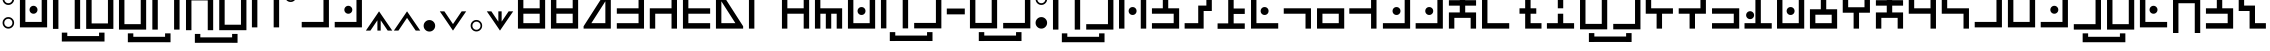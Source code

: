 SplineFontDB: 3.2
FontName: HylianBook
FullName: Neo-Modern Hylian (Book)
FamilyName: Hylian
Weight: Book
Copyright: 2016 Kasuto of Kataan, created by Austin.
FontLog: "properly mapped some modified vowels to include lowercase variants+AAoACgAA-simplified access to stressed au digraph on # symbol"
Version: 3.5
ItalicAngle: 0
UnderlinePosition: 0
UnderlineWidth: 0
Ascent: 1638
Descent: 410
InvalidEm: 0
sfntRevision: 0x00038000
LayerCount: 2
Layer: 0 1 "Back" 1
Layer: 1 1 "Fore" 0
XUID: [1021 309 -23361534 3556]
StyleMap: 0x0000
FSType: 0
OS2Version: 4
OS2_WeightWidthSlopeOnly: 0
OS2_UseTypoMetrics: 1
CreationTime: 1454883560
ModificationTime: 1695280382
PfmFamily: 17
TTFWeight: 400
TTFWidth: 5
LineGap: 184
VLineGap: 0
Panose: 2 0 5 3 0 0 0 0 0 0
OS2TypoAscent: 1638
OS2TypoAOffset: 0
OS2TypoDescent: -410
OS2TypoDOffset: 0
OS2TypoLinegap: 184
OS2WinAscent: 2912
OS2WinAOffset: 0
OS2WinDescent: 808
OS2WinDOffset: 0
HheadAscent: 2912
HheadAOffset: 0
HheadDescent: -808
HheadDOffset: 0
OS2SubXSize: 1331
OS2SubYSize: 1433
OS2SubXOff: 0
OS2SubYOff: 286
OS2SupXSize: 1331
OS2SupYSize: 1433
OS2SupXOff: 0
OS2SupYOff: 983
OS2StrikeYSize: 102
OS2StrikeYPos: 530
OS2CapHeight: 2253
OS2XHeight: 2253
OS2Vendor: 'PfEd'
OS2CodePages: 00000001.00000000
OS2UnicodeRanges: 80000007.00000000.00000000.00000000
MarkAttachClasses: 1
DEI: 91125
ShortTable: cvt  2
  68
  1297
EndShort
ShortTable: maxp 16
  1
  0
  125
  55
  5
  0
  0
  2
  0
  1
  1
  0
  64
  46
  0
  0
EndShort
LangName: 1033 "" "" "" "Hylian Book 3.5 : 2023-Sep-21"
GaspTable: 1 65535 2 0
Encoding: UnicodeBmp
UnicodeInterp: none
NameList: AGL For New Fonts
DisplaySize: -48
AntiAlias: 1
FitToEm: 1
WidthSeparation: 307
WinInfo: 0 19 14
BeginPrivate: 0
EndPrivate
TeXData: 1 0 0 346030 173015 115343 1038182 -1048576 115343 783286 444596 497025 792723 393216 433062 380633 303038 157286 324010 404750 52429 2506097 1059062 262144
BeginChars: 65539 137

StartChar: .notdef
Encoding: 65536 -1 0
Width: 739
VWidth: 1774
GlyphClass: 1
Flags: W
TtInstrs:
PUSHB_2
 1
 0
MDAP[rnd]
ALIGNRP
PUSHB_3
 7
 4
 0
MIRP[min,rnd,black]
SHP[rp2]
PUSHB_2
 6
 5
MDRP[rp0,min,rnd,grey]
ALIGNRP
PUSHB_3
 3
 2
 0
MIRP[min,rnd,black]
SHP[rp2]
SVTCA[y-axis]
PUSHB_2
 3
 0
MDAP[rnd]
ALIGNRP
PUSHB_3
 5
 4
 0
MIRP[min,rnd,black]
SHP[rp2]
PUSHB_3
 7
 6
 1
MIRP[rp0,min,rnd,grey]
ALIGNRP
PUSHB_3
 1
 2
 0
MIRP[min,rnd,black]
SHP[rp2]
EndTTInstrs
LayerCount: 2
Fore
SplineSet
151 136.5 m 1,0,-1
 151 1228.5 l 1,1,-1
 586.19921875 1228.5 l 1,2,-1
 586.19921875 136.5 l 1,3,-1
 151 136.5 l 1,0,-1
205.399414062 190.900390625 m 1,4,-1
 531.799804688 190.900390625 l 1,5,-1
 531.799804688 1174.09960938 l 1,6,-1
 205.399414062 1174.09960938 l 1,7,-1
 205.399414062 190.900390625 l 1,4,-1
EndSplineSet
EndChar

StartChar: .null
Encoding: 65537 -1 1
Width: 321
VWidth: 1638
GlyphClass: 1
Flags: W
LayerCount: 2
EndChar

StartChar: nonmarkingreturn
Encoding: 65538 -1 2
Width: 321
VWidth: 1638
GlyphClass: 1
Flags: W
LayerCount: 2
EndChar

StartChar: exclam
Encoding: 33 33 3
Width: 852
VWidth: 1863
GlyphClass: 1
Flags: W
LayerCount: 2
Fore
SplineSet
427.200195312 225.299804688 m 4,0,1
 304.799804688 225.299804688 304.799804688 225.299804688 218.399414062 311.700195312 c 132,-1,2
 132 398.099609375 132 398.099609375 132 520.5 c 4,3,4
 132 642.099609375 132 642.099609375 218.399414062 728.5 c 132,-1,5
 304.799804688 814.900390625 304.799804688 814.900390625 427.200195312 814.900390625 c 4,6,7
 548.799804688 814.900390625 548.799804688 814.900390625 635.200195312 728.5 c 132,-1,8
 721.599609375 642.099609375 721.599609375 642.099609375 721.599609375 520.5 c 4,9,10
 721.599609375 398.099609375 721.599609375 398.099609375 635.200195312 311.700195312 c 132,-1,11
 548.799804688 225.299804688 548.799804688 225.299804688 427.200195312 225.299804688 c 4,0,1
427.200195312 1437.29980469 m 4,12,13
 304.799804688 1437.29980469 304.799804688 1437.29980469 218.399414062 1523.70019531 c 132,-1,14
 132 1610.09960938 132 1610.09960938 132 1732.5 c 4,15,16
 132 1854.09960938 132 1854.09960938 218.399414062 1940.90039062 c 132,-1,17
 304.799804688 2027.70019531 304.799804688 2027.70019531 427.200195312 2027.70019531 c 4,18,19
 548.799804688 2027.70019531 548.799804688 2027.70019531 635.200195312 1940.90039062 c 132,-1,20
 721.599609375 1854.09960938 721.599609375 1854.09960938 721.599609375 1732.5 c 4,21,22
 721.599609375 1610.09960938 721.599609375 1610.09960938 635.200195312 1523.70019531 c 132,-1,23
 548.799804688 1437.29980469 548.799804688 1437.29980469 427.200195312 1437.29980469 c 4,12,13
427.200195312 1525.29980469 m 4,24,25
 512.799804688 1525.29980469 512.799804688 1525.29980469 573.599609375 1585.70019531 c 132,-1,26
 634.399414062 1646.09960938 634.399414062 1646.09960938 634.399414062 1732.5 c 4,27,28
 634.399414062 1818.09960938 634.399414062 1818.09960938 573.599609375 1878.90039062 c 132,-1,29
 512.799804688 1939.70019531 512.799804688 1939.70019531 427.200195312 1939.70019531 c 4,30,31
 340.799804688 1939.70019531 340.799804688 1939.70019531 280 1878.90039062 c 132,-1,32
 219.200195312 1818.09960938 219.200195312 1818.09960938 219.200195312 1732.5 c 4,33,34
 219.200195312 1646.09960938 219.200195312 1646.09960938 280 1585.70019531 c 132,-1,35
 340.799804688 1525.29980469 340.799804688 1525.29980469 427.200195312 1525.29980469 c 4,24,25
427.200195312 312.5 m 4,36,37
 512.799804688 312.5 512.799804688 312.5 573.599609375 373.299804688 c 132,-1,38
 634.399414062 434.099609375 634.399414062 434.099609375 634.399414062 520.5 c 4,39,40
 634.399414062 606.099609375 634.399414062 606.099609375 573.599609375 666.900390625 c 132,-1,41
 512.799804688 727.700195312 512.799804688 727.700195312 427.200195312 727.700195312 c 4,42,43
 340.799804688 727.700195312 340.799804688 727.700195312 280 666.900390625 c 132,-1,44
 219.200195312 606.099609375 219.200195312 606.099609375 219.200195312 520.5 c 4,45,46
 219.200195312 434.099609375 219.200195312 434.099609375 280 373.299804688 c 132,-1,47
 340.799804688 312.5 340.799804688 312.5 427.200195312 312.5 c 4,36,37
EndSplineSet
EndChar

StartChar: quotedbl
Encoding: 34 34 4
Width: 1690
VWidth: 1926
GlyphClass: 1
Flags: W
LayerCount: 2
Fore
SplineSet
845 2186.59960938 m 256,0,1
 761 2186.59960938 761 2186.59960938 701 2246.59960938 c 0,2,3
 641.80078125 2307.40039062 641.80078125 2307.40039062 641.80078125 2390.59960938 c 128,-1,4
 641.80078125 2473.79980469 641.80078125 2473.79980469 701 2534.59960938 c 0,5,6
 761.80078125 2593.79980469 761.80078125 2593.79980469 845 2593.79980469 c 128,-1,7
 928.200195312 2593.79980469 928.200195312 2593.79980469 989 2534.59960938 c 0,8,9
 1049 2474.59960938 1049 2474.59960938 1049 2390.59960938 c 256,10,11
 1049 2306.59960938 1049 2306.59960938 989 2246.59960938 c 128,-1,12
 929 2186.59960938 929 2186.59960938 845 2186.59960938 c 256,0,1
845 985.799804688 m 256,13,14
 761.80078125 985.799804688 761.80078125 985.799804688 701 1045 c 0,15,16
 641.80078125 1105.79980469 641.80078125 1105.79980469 641.80078125 1189 c 128,-1,17
 641.80078125 1272.20019531 641.80078125 1272.20019531 701 1333 c 0,18,19
 761 1393 761 1393 845 1393 c 256,20,21
 929 1393 929 1393 989 1333 c 128,-1,22
 1049 1273 1049 1273 1049 1189 c 256,23,24
 1049 1105 1049 1105 989 1045 c 0,25,26
 928.200195312 985.799804688 928.200195312 985.799804688 845 985.799804688 c 256,13,14
1262.60058594 288.200195312 m 1,27,-1
 428.200195312 288.200195312 l 1,28,-1
 149 288.200195312 l 1,29,-1
 149 567.400390625 l 1,30,-1
 149 2090.59960938 l 1,31,-1
 428.200195312 2090.59960938 l 1,32,-1
 428.200195312 567.400390625 l 1,33,-1
 1262.60058594 567.400390625 l 1,34,-1
 1262.60058594 2090.59960938 l 1,35,-1
 1541.80078125 2090.59960938 l 1,36,-1
 1541.80078125 567.400390625 l 1,37,-1
 1541.80078125 288.200195312 l 1,38,-1
 1262.60058594 288.200195312 l 1,27,-1
EndSplineSet
EndChar

StartChar: dollar
Encoding: 36 36 5
Width: 3405
VWidth: 1788
GlyphClass: 1
Flags: W
LayerCount: 2
Fore
SplineSet
2512.79980469 -17.7001953125 m 1,0,-1
 2792 -17.7001953125 l 1,1,-1
 2792 -472.900390625 l 1,2,-1
 2512.79980469 -472.900390625 l 1,3,-1
 2512.79980469 -472.099609375 l 1,4,-1
 885.599609375 -472.099609375 l 1,5,-1
 885.599609375 -472.900390625 l 1,6,-1
 606.399414062 -472.900390625 l 1,7,-1
 606.399414062 -17.7001953125 l 1,8,-1
 885.599609375 -17.7001953125 l 1,9,-1
 885.599609375 -193.700195312 l 1,10,-1
 2512.79980469 -193.700195312 l 1,11,-1
 2512.79980469 -17.7001953125 l 1,0,-1
2974.39941406 1975.90039062 m 1,12,-1
 3253.59960938 1975.90039062 l 1,13,-1
 3253.59960938 1696.70019531 l 1,14,-1
 3253.59960938 173.5 l 1,15,-1
 2974.39941406 173.5 l 1,16,-1
 2974.39941406 1696.70019531 l 1,17,-1
 2139.20019531 1696.70019531 l 1,18,-1
 2139.20019531 173.5 l 1,19,-1
 1860.79980469 173.5 l 1,20,-1
 1860.79980469 1696.70019531 l 1,21,-1
 1860.79980469 1975.90039062 l 1,22,-1
 2139.20019531 1975.90039062 l 1,23,-1
 2974.39941406 1975.90039062 l 1,12,-1
1544 1975.90039062 m 1,24,-1
 1544 1696.70019531 l 1,25,-1
 1544 452.700195312 l 1,26,-1
 1544 173.5 l 1,27,-1
 1265.59960938 173.5 l 1,28,-1
 431.200195312 173.5 l 1,29,-1
 152 173.5 l 1,30,-1
 152 452.700195312 l 1,31,-1
 152 1696.70019531 l 1,32,-1
 152 1975.90039062 l 1,33,-1
 431.200195312 1975.90039062 l 1,34,-1
 1265.59960938 1975.90039062 l 1,35,-1
 1544 1975.90039062 l 1,24,-1
431.200195312 452.700195312 m 1,36,-1
 1265.59960938 452.700195312 l 1,37,-1
 1265.59960938 1696.70019531 l 1,38,-1
 431.200195312 1696.70019531 l 1,39,-1
 431.200195312 452.700195312 l 1,36,-1
EndSplineSet
EndChar

StartChar: percent
Encoding: 37 37 6
Width: 3399
VWidth: 1782
GlyphClass: 1
Flags: W
LayerCount: 2
Fore
SplineSet
2513.79980469 -46.7001953125 m 1,0,-1
 2793 -46.7001953125 l 1,1,-1
 2793 -501.900390625 l 1,2,-1
 2513.79980469 -501.900390625 l 1,3,-1
 2513.79980469 -501.099609375 l 1,4,-1
 886.599609375 -501.099609375 l 1,5,-1
 886.599609375 -501.900390625 l 1,6,-1
 607.399414062 -501.900390625 l 1,7,-1
 607.399414062 -46.7001953125 l 1,8,-1
 886.599609375 -46.7001953125 l 1,9,-1
 886.599609375 -222.700195312 l 1,10,-1
 2513.79980469 -222.700195312 l 1,11,-1
 2513.79980469 -46.7001953125 l 1,0,-1
1266.59960938 1946.90039062 m 1,12,-1
 1545 1946.90039062 l 1,13,-1
 1545 1667.70019531 l 1,14,-1
 1545 144.5 l 1,15,-1
 1266.59960938 144.5 l 1,16,-1
 1266.59960938 1667.70019531 l 1,17,-1
 432.200195312 1667.70019531 l 1,18,-1
 432.200195312 144.5 l 1,19,-1
 153 144.5 l 1,20,-1
 153 1667.70019531 l 1,21,-1
 153 1946.90039062 l 1,22,-1
 432.200195312 1946.90039062 l 1,23,-1
 1266.59960938 1946.90039062 l 1,12,-1
2968.20019531 144.5 m 1,24,-1
 2133 144.5 l 1,25,-1
 1854.59960938 144.5 l 1,26,-1
 1854.59960938 423.700195312 l 1,27,-1
 1854.59960938 1946.90039062 l 1,28,-1
 2133 1946.90039062 l 1,29,-1
 2133 423.700195312 l 1,30,-1
 2968.20019531 423.700195312 l 1,31,-1
 2968.20019531 1946.90039062 l 1,32,-1
 3246.59960938 1946.90039062 l 1,33,-1
 3246.59960938 423.700195312 l 1,34,-1
 3246.59960938 144.5 l 1,35,-1
 2968.20019531 144.5 l 1,24,-1
EndSplineSet
EndChar

StartChar: ampersand
Encoding: 38 38 7
Width: 1690
VWidth: 1926
GlyphClass: 1
Flags: W
LayerCount: 2
Fore
SplineSet
1262.60058594 2090.59960938 m 1,0,-1
 1541.80078125 2090.59960938 l 1,1,-1
 1541.80078125 1811.40039062 l 1,2,-1
 1541.80078125 288.200195312 l 1,3,-1
 1262.60058594 288.200195312 l 1,4,-1
 1262.60058594 1811.40039062 l 1,5,-1
 428.200195312 1811.40039062 l 1,6,-1
 428.200195312 288.200195312 l 1,7,-1
 149 288.200195312 l 1,8,-1
 149 1811.40039062 l 1,9,-1
 149 2090.59960938 l 1,10,-1
 428.200195312 2090.59960938 l 1,11,-1
 1262.60058594 2090.59960938 l 1,0,-1
845 2186.59960938 m 256,12,13
 761 2186.59960938 761 2186.59960938 701 2246.59960938 c 0,14,15
 641.80078125 2307.40039062 641.80078125 2307.40039062 641.80078125 2390.59960938 c 128,-1,16
 641.80078125 2473.79980469 641.80078125 2473.79980469 701 2534.59960938 c 0,17,18
 761.80078125 2593.79980469 761.80078125 2593.79980469 845 2593.79980469 c 128,-1,19
 928.200195312 2593.79980469 928.200195312 2593.79980469 989 2534.59960938 c 0,20,21
 1049 2474.59960938 1049 2474.59960938 1049 2390.59960938 c 256,22,23
 1049 2306.59960938 1049 2306.59960938 989 2246.59960938 c 128,-1,24
 929 2186.59960938 929 2186.59960938 845 2186.59960938 c 256,12,13
EndSplineSet
EndChar

StartChar: quotesingle
Encoding: 39 39 8
Width: 882
VWidth: 2015
GlyphClass: 1
Flags: W
LayerCount: 2
Fore
SplineSet
442.200195312 1588.79980469 m 0,0,1
 319.799804688 1588.79980469 319.799804688 1588.79980469 233.399414062 1675.20019531 c 128,-1,2
 147 1761.59960938 147 1761.59960938 147 1884 c 0,3,4
 147 2005.59960938 147 2005.59960938 233.399414062 2092.40039062 c 128,-1,5
 319.799804688 2179.20019531 319.799804688 2179.20019531 442.200195312 2179.20019531 c 0,6,7
 563.799804688 2179.20019531 563.799804688 2179.20019531 650.200195312 2092.40039062 c 128,-1,8
 736.599609375 2005.59960938 736.599609375 2005.59960938 736.599609375 1884 c 0,9,10
 736.599609375 1761.59960938 736.599609375 1761.59960938 650.200195312 1675.20019531 c 128,-1,11
 563.799804688 1588.79980469 563.799804688 1588.79980469 442.200195312 1588.79980469 c 0,0,1
442.200195312 1676.79980469 m 0,12,13
 527.799804688 1676.79980469 527.799804688 1676.79980469 588.599609375 1737.20019531 c 128,-1,14
 649.399414062 1797.59960938 649.399414062 1797.59960938 649.399414062 1884 c 0,15,16
 649.399414062 1969.59960938 649.399414062 1969.59960938 588.599609375 2030.40039062 c 128,-1,17
 527.799804688 2091.20019531 527.799804688 2091.20019531 442.200195312 2091.20019531 c 0,18,19
 355.799804688 2091.20019531 355.799804688 2091.20019531 295 2030.40039062 c 128,-1,20
 234.200195312 1969.59960938 234.200195312 1969.59960938 234.200195312 1884 c 0,21,22
 234.200195312 1797.59960938 234.200195312 1797.59960938 295 1737.20019531 c 128,-1,23
 355.799804688 1676.79980469 355.799804688 1676.79980469 442.200195312 1676.79980469 c 0,12,13
EndSplineSet
EndChar

StartChar: parenleft
Encoding: 40 40 9
Width: 1680
VWidth: 1926
GlyphClass: 1
Flags: W
LayerCount: 2
Fore
SplineSet
835 2186.59960938 m 256,0,1
 751 2186.59960938 751 2186.59960938 691 2246.59960938 c 0,2,3
 631.80078125 2307.40039062 631.80078125 2307.40039062 631.80078125 2390.59960938 c 128,-1,4
 631.80078125 2473.79980469 631.80078125 2473.79980469 691 2534.59960938 c 0,5,6
 751.80078125 2593.79980469 751.80078125 2593.79980469 835 2593.79980469 c 128,-1,7
 918.200195312 2593.79980469 918.200195312 2593.79980469 979 2534.59960938 c 0,8,9
 1039 2474.59960938 1039 2474.59960938 1039 2390.59960938 c 256,10,11
 1039 2306.59960938 1039 2306.59960938 979 2246.59960938 c 128,-1,12
 919 2186.59960938 919 2186.59960938 835 2186.59960938 c 256,0,1
1531.80078125 2090.59960938 m 1,13,-1
 1531.80078125 1811.40039062 l 1,14,-1
 1531.80078125 567.400390625 l 1,15,-1
 1531.80078125 288.200195312 l 1,16,-1
 1252.60058594 288.200195312 l 1,17,-1
 139 288.200195312 l 1,18,-1
 139 567.400390625 l 1,19,-1
 1252.60058594 567.400390625 l 1,20,-1
 1252.60058594 1811.40039062 l 1,21,-1
 139 1811.40039062 l 1,22,-1
 139 2090.59960938 l 1,23,-1
 1252.60058594 2090.59960938 l 1,24,-1
 1531.80078125 2090.59960938 l 1,13,-1
EndSplineSet
EndChar

StartChar: parenright
Encoding: 41 41 10
Width: 1680
VWidth: 1926
GlyphClass: 1
Flags: W
LayerCount: 2
Fore
SplineSet
835 2186.59960938 m 256,0,1
 751 2186.59960938 751 2186.59960938 691 2246.59960938 c 0,2,3
 631.80078125 2307.40039062 631.80078125 2307.40039062 631.80078125 2390.59960938 c 128,-1,4
 631.80078125 2473.79980469 631.80078125 2473.79980469 691 2534.59960938 c 0,5,6
 751.80078125 2593.79980469 751.80078125 2593.79980469 835 2593.79980469 c 128,-1,7
 918.200195312 2593.79980469 918.200195312 2593.79980469 979 2534.59960938 c 0,8,9
 1039 2474.59960938 1039 2474.59960938 1039 2390.59960938 c 256,10,11
 1039 2306.59960938 1039 2306.59960938 979 2246.59960938 c 128,-1,12
 919 2186.59960938 919 2186.59960938 835 2186.59960938 c 256,0,1
1531.80078125 2090.59960938 m 1,13,-1
 1531.80078125 1811.40039062 l 1,14,-1
 1531.80078125 567.400390625 l 1,15,-1
 1531.80078125 288.200195312 l 1,16,-1
 1252.60058594 288.200195312 l 1,17,-1
 139 288.200195312 l 1,18,-1
 139 567.400390625 l 1,19,-1
 1252.60058594 567.400390625 l 1,20,-1
 1252.60058594 1811.40039062 l 1,21,-1
 139 1811.40039062 l 1,22,-1
 139 2090.59960938 l 1,23,-1
 1252.60058594 2090.59960938 l 1,24,-1
 1531.80078125 2090.59960938 l 1,13,-1
835 985.799804688 m 256,25,26
 751.80078125 985.799804688 751.80078125 985.799804688 691 1045 c 0,27,28
 631.80078125 1105.79980469 631.80078125 1105.79980469 631.80078125 1189 c 128,-1,29
 631.80078125 1272.20019531 631.80078125 1272.20019531 691 1333 c 0,30,31
 751 1393 751 1393 835 1393 c 256,32,33
 919 1393 919 1393 979 1333 c 128,-1,34
 1039 1273 1039 1273 1039 1189 c 256,35,36
 1039 1105 1039 1105 979 1045 c 0,37,38
 918.200195312 985.799804688 918.200195312 985.799804688 835 985.799804688 c 256,25,26
EndSplineSet
EndChar

StartChar: asterisk
Encoding: 42 42 11
Width: 1439
VWidth: 1761
GlyphClass: 1
Flags: W
LayerCount: 2
Fore
SplineSet
804.200195312 650.400390625 m 1,0,-1
 804.200195312 123.200195312 l 1,1,-1
 635.399414062 123.200195312 l 1,2,-1
 635.399414062 650.400390625 l 1,3,-1
 485 428.799804688 l 1,4,-1
 277.799804688 123.200195312 l 1,5,-1
 45 123.200195312 l 1,6,-1
 382.599609375 616 l 1,7,-1
 719.399414062 1108.79980469 l 1,8,-1
 1057 616 l 1,9,-1
 1394.59960938 123.200195312 l 1,10,-1
 1161.79980469 123.200195312 l 1,11,-1
 954.599609375 428.799804688 l 1,12,-1
 804.200195312 650.400390625 l 1,0,-1
EndSplineSet
EndChar

StartChar: plus
Encoding: 43 43 12
Width: 1439
VWidth: 1761
GlyphClass: 1
Flags: W
LayerCount: 2
Fore
SplineSet
719.399414062 1108.79980469 m 1,0,-1
 1057 616 l 1,1,-1
 1394.59960938 123.200195312 l 1,2,-1
 1161.79980469 123.200195312 l 1,3,-1
 954.599609375 428.799804688 l 1,4,-1
 719.399414062 775.200195312 l 1,5,-1
 485 428.799804688 l 1,6,-1
 277.799804688 123.200195312 l 1,7,-1
 45 123.200195312 l 1,8,-1
 382.599609375 616 l 1,9,-1
 719.399414062 1108.79980469 l 1,0,-1
EndSplineSet
EndChar

StartChar: comma
Encoding: 44 44 13
Width: 861
VWidth: 1712
GlyphClass: 1
Flags: W
LayerCount: 2
Fore
SplineSet
430.200195312 73.7001953125 m 0,0,1
 307.799804688 73.7001953125 307.799804688 73.7001953125 221.399414062 160.099609375 c 128,-1,2
 135 246.5 135 246.5 135 368.900390625 c 0,3,4
 135 490.5 135 490.5 221.399414062 576.900390625 c 128,-1,5
 307.799804688 663.299804688 307.799804688 663.299804688 430.200195312 663.299804688 c 0,6,7
 551.799804688 663.299804688 551.799804688 663.299804688 638.200195312 576.900390625 c 128,-1,8
 724.599609375 490.5 724.599609375 490.5 724.599609375 368.900390625 c 0,9,10
 724.599609375 246.5 724.599609375 246.5 638.200195312 160.099609375 c 128,-1,11
 551.799804688 73.7001953125 551.799804688 73.7001953125 430.200195312 73.7001953125 c 0,0,1
EndSplineSet
EndChar

StartChar: hyphen
Encoding: 45 45 14
Width: 1530
VWidth: 1761
GlyphClass: 1
Flags: W
LayerCount: 2
Fore
SplineSet
767.399414062 123.200195312 m 1,0,-1
 430.599609375 616 l 1,1,-1
 93 1108.79980469 l 1,2,-1
 325.799804688 1108.79980469 l 1,3,-1
 533 803.200195312 l 1,4,-1
 767.399414062 456.799804688 l 1,5,-1
 1002.59960938 803.200195312 l 1,6,-1
 1209.79980469 1108.79980469 l 1,7,-1
 1442.59960938 1108.79980469 l 1,8,-1
 1105 616 l 1,9,-1
 767.399414062 123.200195312 l 1,0,-1
EndSplineSet
EndChar

StartChar: period
Encoding: 46 46 15
Width: 861
VWidth: 1713
GlyphClass: 1
Flags: W
LayerCount: 2
Fore
SplineSet
430.200195312 78.7001953125 m 0,0,1
 307.799804688 78.7001953125 307.799804688 78.7001953125 221.399414062 165.099609375 c 128,-1,2
 135 251.5 135 251.5 135 373.900390625 c 0,3,4
 135 495.5 135 495.5 221.399414062 581.900390625 c 128,-1,5
 307.799804688 668.299804688 307.799804688 668.299804688 430.200195312 668.299804688 c 0,6,7
 551.799804688 668.299804688 551.799804688 668.299804688 638.200195312 581.900390625 c 128,-1,8
 724.599609375 495.5 724.599609375 495.5 724.599609375 373.900390625 c 0,9,10
 724.599609375 251.5 724.599609375 251.5 638.200195312 165.099609375 c 128,-1,11
 551.799804688 78.7001953125 551.799804688 78.7001953125 430.200195312 78.7001953125 c 0,0,1
432.599609375 165.099609375 m 0,12,13
 518.200195312 165.099609375 518.200195312 165.099609375 579 225.900390625 c 128,-1,14
 639.799804688 286.700195312 639.799804688 286.700195312 639.799804688 373.099609375 c 0,15,16
 639.799804688 458.700195312 639.799804688 458.700195312 579 519.5 c 128,-1,17
 518.200195312 580.299804688 518.200195312 580.299804688 432.599609375 580.299804688 c 0,18,19
 346.200195312 580.299804688 346.200195312 580.299804688 285.399414062 519.5 c 128,-1,20
 224.599609375 458.700195312 224.599609375 458.700195312 224.599609375 373.099609375 c 0,21,22
 224.599609375 286.700195312 224.599609375 286.700195312 285.399414062 225.900390625 c 128,-1,23
 346.200195312 165.099609375 346.200195312 165.099609375 432.599609375 165.099609375 c 0,12,13
EndSplineSet
EndChar

StartChar: slash
Encoding: 47 47 16
Width: 1530
VWidth: 1761
GlyphClass: 1
Flags: W
LayerCount: 2
Fore
SplineSet
852.200195312 581.599609375 m 1,0,-1
 1002.59960938 803.200195312 l 1,1,-1
 1209.79980469 1108.79980469 l 1,2,-1
 1442.59960938 1108.79980469 l 1,3,-1
 1105 616 l 1,4,-1
 767.399414062 123.200195312 l 1,5,-1
 430.599609375 616 l 1,6,-1
 93 1108.79980469 l 1,7,-1
 325.799804688 1108.79980469 l 1,8,-1
 533 803.200195312 l 1,9,-1
 683.399414062 581.599609375 l 1,10,-1
 683.399414062 1108.79980469 l 1,11,-1
 852.200195312 1108.79980469 l 1,12,-1
 852.200195312 581.599609375 l 1,0,-1
EndSplineSet
EndChar

StartChar: zero
Encoding: 48 48 17
Width: 1692
VWidth: 1863
GlyphClass: 1
Flags: W
LayerCount: 2
Fore
SplineSet
150 986.900390625 m 5,0,-1
 150 1265.29980469 l 5,1,-1
 150 1749.29980469 l 5,2,-1
 150 2027.70019531 l 5,3,-1
 428.400390625 2027.70019531 l 5,4,-1
 1264.40039062 2027.70019531 l 5,5,-1
 1542.80078125 2027.70019531 l 5,6,-1
 1542.80078125 1749.29980469 l 5,7,-1
 1542.80078125 1265.29980469 l 5,8,-1
 1542.80078125 986.900390625 l 5,9,-1
 1542.80078125 503.700195312 l 5,10,-1
 1542.80078125 225.299804688 l 5,11,-1
 1264.40039062 225.299804688 l 5,12,-1
 428.400390625 225.299804688 l 5,13,-1
 150 225.299804688 l 5,14,-1
 150 503.700195312 l 5,15,-1
 150 986.900390625 l 5,0,-1
428.400390625 1265.29980469 m 5,16,-1
 1264.40039062 1265.29980469 l 5,17,-1
 1264.40039062 1749.29980469 l 5,18,-1
 428.400390625 1749.29980469 l 5,19,-1
 428.400390625 1265.29980469 l 5,16,-1
1264.40039062 986.900390625 m 5,20,-1
 428.400390625 986.900390625 l 5,21,-1
 428.400390625 503.700195312 l 5,22,-1
 1264.40039062 503.700195312 l 5,23,-1
 1264.40039062 986.900390625 l 5,20,-1
EndSplineSet
EndChar

StartChar: one
Encoding: 49 49 18
Width: 1692
VWidth: 1863
GlyphClass: 1
Flags: W
LayerCount: 2
Fore
SplineSet
150 225.299804688 m 1,0,-1
 150 503.700195312 l 1,1,-1
 150 986.900390625 l 1,2,-1
 150 1265.29980469 l 1,3,-1
 150 2027.70019531 l 1,4,-1
 428.400390625 2027.70019531 l 1,5,-1
 428.400390625 1265.29980469 l 1,6,-1
 1264.40039062 1265.29980469 l 1,7,-1
 1264.40039062 2027.70019531 l 1,8,-1
 1542.80078125 2027.70019531 l 1,9,-1
 1542.80078125 1265.29980469 l 1,10,-1
 1542.80078125 986.900390625 l 1,11,-1
 1542.80078125 503.700195312 l 1,12,-1
 1542.80078125 225.299804688 l 1,13,-1
 1264.40039062 225.299804688 l 1,14,-1
 428.400390625 225.299804688 l 1,15,-1
 150 225.299804688 l 1,0,-1
428.400390625 503.700195312 m 1,16,-1
 1264.40039062 503.700195312 l 1,17,-1
 1264.40039062 986.900390625 l 1,18,-1
 428.400390625 986.900390625 l 1,19,-1
 428.400390625 503.700195312 l 1,16,-1
EndSplineSet
EndChar

StartChar: two
Encoding: 50 50 19
Width: 1675
VWidth: 1863
GlyphClass: 1
Flags: W
LayerCount: 2
Fore
SplineSet
133 346.900390625 m 1,0,1
 153.80078125 375.700195312 153.80078125 375.700195312 189 431.700195312 c 128,-1,2
 224.200195312 487.700195312 224.200195312 487.700195312 234.600585938 503.700195312 c 2,3,-1
 1033.80078125 1749.29980469 l 1,4,-1
 133 1749.29980469 l 1,5,-1
 133 2027.70019531 l 1,6,-1
 1525.80078125 2027.70019531 l 1,7,-1
 1525.80078125 225.299804688 l 1,8,-1
 133 225.299804688 l 1,9,-1
 133 346.900390625 l 1,0,1
529.80078125 503.700195312 m 1,10,-1
 1247.40039062 503.700195312 l 1,11,-1
 1247.40039062 1622.90039062 l 1,12,-1
 529.80078125 503.700195312 l 1,10,-1
EndSplineSet
EndChar

StartChar: three
Encoding: 51 51 20
Width: 1686
VWidth: 1863
GlyphClass: 1
Flags: W
LayerCount: 2
Fore
SplineSet
144 225.299804688 m 1,0,-1
 144 503.700195312 l 1,1,-1
 1256.80078125 503.700195312 l 1,2,-1
 1256.80078125 986.900390625 l 1,3,-1
 144 986.900390625 l 1,4,-1
 144 1265.29980469 l 1,5,-1
 1256.80078125 1265.29980469 l 1,6,-1
 1256.80078125 2027.70019531 l 1,7,-1
 1536.80078125 2027.70019531 l 1,8,-1
 1536.80078125 1265.29980469 l 1,9,-1
 1536.80078125 986.900390625 l 1,10,-1
 1536.80078125 503.700195312 l 1,11,-1
 1536.80078125 225.299804688 l 1,12,-1
 1256.80078125 225.299804688 l 1,13,-1
 144 225.299804688 l 1,0,-1
EndSplineSet
EndChar

StartChar: four
Encoding: 52 52 21
Width: 1685
VWidth: 1863
GlyphClass: 1
Flags: W
LayerCount: 2
Fore
SplineSet
143 1126.09960938 m 1,0,-1
 143 1265.29980469 l 1,1,-1
 1255.80078125 1265.29980469 l 1,2,-1
 1255.80078125 2027.70019531 l 1,3,-1
 1535.80078125 2027.70019531 l 1,4,-1
 1535.80078125 1265.29980469 l 1,5,-1
 1535.80078125 986.900390625 l 1,6,-1
 1535.80078125 225.299804688 l 1,7,-1
 1255.80078125 225.299804688 l 1,8,-1
 1255.80078125 986.900390625 l 1,9,-1
 421.400390625 986.900390625 l 1,10,-1
 421.400390625 225.299804688 l 1,11,-1
 143 225.299804688 l 1,12,-1
 143 986.900390625 l 1,13,-1
 143 1126.09960938 l 1,0,-1
EndSplineSet
EndChar

StartChar: five
Encoding: 53 53 22
Width: 1689
VWidth: 1863
GlyphClass: 1
Flags: W
LayerCount: 2
Fore
SplineSet
1542.80078125 225.299804688 m 1,0,-1
 428.400390625 225.299804688 l 1,1,-1
 150 225.299804688 l 1,2,-1
 150 503.700195312 l 1,3,-1
 150 986.900390625 l 1,4,-1
 150 1265.29980469 l 1,5,-1
 150 2027.70019531 l 1,6,-1
 428.400390625 2027.70019531 l 1,7,-1
 428.400390625 1265.29980469 l 1,8,-1
 1542.80078125 1265.29980469 l 1,9,-1
 1542.80078125 986.900390625 l 1,10,-1
 428.400390625 986.900390625 l 1,11,-1
 428.400390625 503.700195312 l 1,12,-1
 1542.80078125 503.700195312 l 1,13,-1
 1542.80078125 225.299804688 l 1,0,-1
EndSplineSet
EndChar

StartChar: six
Encoding: 54 54 23
Width: 1675
VWidth: 1863
GlyphClass: 1
Flags: W
LayerCount: 2
Fore
SplineSet
1441.20019531 503.700195312 m 2,0,1
 1455.60058594 482.099609375 1455.60058594 482.099609375 1489.20019531 428.5 c 128,-1,2
 1522.80078125 374.900390625 1522.80078125 374.900390625 1542.80078125 346.900390625 c 1,3,-1
 1542.80078125 225.299804688 l 1,4,-1
 150 225.299804688 l 1,5,-1
 150 2027.70019531 l 1,6,-1
 1542.80078125 2027.70019531 l 1,7,-1
 1542.80078125 1749.29980469 l 1,8,-1
 641.200195312 1749.29980469 l 1,9,-1
 1441.20019531 503.700195312 l 2,0,1
1146 503.700195312 m 1,10,-1
 428.400390625 1622.90039062 l 1,11,-1
 428.400390625 503.700195312 l 1,12,-1
 1146 503.700195312 l 1,10,-1
EndSplineSet
EndChar

StartChar: seven
Encoding: 55 55 24
Width: 1665
VWidth: 1863
GlyphClass: 1
Flags: W
LayerCount: 2
Fore
SplineSet
1542.80078125 2027.70019531 m 1,0,-1
 1542.80078125 1747.70019531 l 1,1,-1
 428.400390625 1747.70019531 l 1,2,-1
 428.400390625 225.299804688 l 1,3,-1
 150 225.299804688 l 1,4,-1
 150 1747.70019531 l 1,5,-1
 150 2027.70019531 l 1,6,-1
 428.400390625 2027.70019531 l 1,7,-1
 1542.80078125 2027.70019531 l 1,0,-1
EndSplineSet
EndChar

StartChar: eight
Encoding: 56 56 25
Width: 1692
VWidth: 1863
GlyphClass: 1
Flags: W
LayerCount: 2
Fore
SplineSet
150 2027.70019531 m 1,0,-1
 428.400390625 2027.70019531 l 1,1,-1
 1264.40039062 2027.70019531 l 1,2,-1
 1542.80078125 2027.70019531 l 1,3,-1
 1542.80078125 1747.70019531 l 1,4,-1
 1542.80078125 1265.29980469 l 1,5,-1
 1542.80078125 986.900390625 l 1,6,-1
 1542.80078125 225.299804688 l 1,7,-1
 1264.40039062 225.299804688 l 1,8,-1
 1264.40039062 986.900390625 l 1,9,-1
 428.400390625 986.900390625 l 1,10,-1
 428.400390625 225.299804688 l 1,11,-1
 150 225.299804688 l 1,12,-1
 150 986.900390625 l 1,13,-1
 150 1265.29980469 l 1,14,-1
 150 1747.70019531 l 1,15,-1
 150 2027.70019531 l 1,0,-1
428.400390625 1747.70019531 m 1,16,-1
 428.400390625 1265.29980469 l 1,17,-1
 1264.40039062 1265.29980469 l 1,18,-1
 1264.40039062 1747.70019531 l 1,19,-1
 428.400390625 1747.70019531 l 1,16,-1
EndSplineSet
EndChar

StartChar: nine
Encoding: 57 57 26
Width: 1688
VWidth: 1863
GlyphClass: 1
Flags: W
LayerCount: 2
Fore
SplineSet
1542.80078125 1126.09960938 m 1,0,-1
 1542.80078125 986.900390625 l 1,1,-1
 1542.80078125 225.299804688 l 1,2,-1
 1264.40039062 225.299804688 l 1,3,-1
 1264.40039062 986.900390625 l 1,4,-1
 985.200195312 986.900390625 l 1,5,-1
 985.200195312 225.299804688 l 1,6,-1
 706.80078125 225.299804688 l 1,7,-1
 706.80078125 986.900390625 l 1,8,-1
 428.400390625 986.900390625 l 1,9,-1
 428.400390625 225.299804688 l 1,10,-1
 150 225.299804688 l 1,11,-1
 150 986.900390625 l 1,12,-1
 150 1265.29980469 l 1,13,-1
 150 2027.70019531 l 1,14,-1
 428.400390625 2027.70019531 l 1,15,-1
 428.400390625 1265.29980469 l 1,16,-1
 1542.80078125 1265.29980469 l 1,17,-1
 1542.80078125 1126.09960938 l 1,0,-1
EndSplineSet
EndChar

StartChar: semicolon
Encoding: 59 59 27
Width: 1692
VWidth: 1863
GlyphClass: 1
Flags: W
LayerCount: 2
Fore
SplineSet
846 922.900390625 m 0,0,1
 761.200195312 922.900390625 761.200195312 922.900390625 702 982.099609375 c 128,-1,2
 642.80078125 1041.29980469 642.80078125 1041.29980469 642.80078125 1126.09960938 c 0,3,4
 642.80078125 1211.70019531 642.80078125 1211.70019531 702 1270.90039062 c 0,5,6
 760.400390625 1329.29980469 760.400390625 1329.29980469 846 1329.29980469 c 0,7,8
 932.400390625 1329.29980469 932.400390625 1329.29980469 990.80078125 1270.90039062 c 128,-1,9
 1049.20019531 1212.5 1049.20019531 1212.5 1049.20019531 1126.09960938 c 0,10,11
 1049.20019531 1040.5 1049.20019531 1040.5 990.80078125 982.099609375 c 0,12,13
 931.600585938 922.900390625 931.600585938 922.900390625 846 922.900390625 c 0,0,1
1264.40039062 225.299804688 m 1,14,-1
 428.400390625 225.299804688 l 1,15,-1
 150 225.299804688 l 1,16,-1
 150 503.700195312 l 1,17,-1
 150 2027.70019531 l 1,18,-1
 428.400390625 2027.70019531 l 1,19,-1
 428.400390625 503.700195312 l 1,20,-1
 1264.40039062 503.700195312 l 1,21,-1
 1264.40039062 2027.70019531 l 1,22,-1
 1542.80078125 2027.70019531 l 1,23,-1
 1542.80078125 503.700195312 l 1,24,-1
 1542.80078125 225.299804688 l 1,25,-1
 1264.40039062 225.299804688 l 1,14,-1
EndSplineSet
EndChar

StartChar: less
Encoding: 60 60 28
Width: 3393
VWidth: 1851
GlyphClass: 1
Flags: W
LayerCount: 2
Fore
SplineSet
1696.39941406 2134.79980469 m 256,0,1
 1612.39941406 2134.79980469 1612.39941406 2134.79980469 1552.39941406 2194.79980469 c 0,2,3
 1493.20019531 2255.59960938 1493.20019531 2255.59960938 1493.20019531 2338.79980469 c 0,4,5
 1493.20019531 2422.79980469 1493.20019531 2422.79980469 1552.39941406 2482 c 0,6,7
 1612.39941406 2542 1612.39941406 2542 1696.39941406 2542 c 256,8,9
 1780.39941406 2542 1780.39941406 2542 1840.39941406 2482 c 0,10,11
 1900.39941406 2422.79980469 1900.39941406 2422.79980469 1900.39941406 2338.79980469 c 128,-1,12
 1900.39941406 2254.79980469 1900.39941406 2254.79980469 1840.39941406 2194.79980469 c 128,-1,13
 1780.39941406 2134.79980469 1780.39941406 2134.79980469 1696.39941406 2134.79980469 c 256,0,1
2510.79980469 45.2001953125 m 1,14,-1
 2790 45.2001953125 l 1,15,-1
 2790 -410 l 1,16,-1
 2510.79980469 -410 l 1,17,-1
 2510.79980469 -409.200195312 l 1,18,-1
 883.599609375 -409.200195312 l 1,19,-1
 883.599609375 -410 l 1,20,-1
 604.399414062 -410 l 1,21,-1
 604.399414062 45.2001953125 l 1,22,-1
 883.599609375 45.2001953125 l 1,23,-1
 883.599609375 -130.799804688 l 1,24,-1
 2510.79980469 -130.799804688 l 1,25,-1
 2510.79980469 45.2001953125 l 1,14,-1
1263.59960938 2038.79980469 m 1,26,-1
 1542 2038.79980469 l 1,27,-1
 1542 1759.59960938 l 1,28,-1
 1542 236.400390625 l 1,29,-1
 1263.59960938 236.400390625 l 1,30,-1
 1263.59960938 1759.59960938 l 1,31,-1
 429.200195312 1759.59960938 l 1,32,-1
 429.200195312 236.400390625 l 1,33,-1
 150 236.400390625 l 1,34,-1
 150 1759.59960938 l 1,35,-1
 150 2038.79980469 l 1,36,-1
 429.200195312 2038.79980469 l 1,37,-1
 1263.59960938 2038.79980469 l 1,26,-1
3243.59960938 2038.79980469 m 1,38,-1
 3243.59960938 1759.59960938 l 1,39,-1
 3243.59960938 515.599609375 l 1,40,-1
 3243.59960938 236.400390625 l 1,41,-1
 2965.20019531 236.400390625 l 1,42,-1
 1851.59960938 236.400390625 l 1,43,-1
 1851.59960938 515.599609375 l 1,44,-1
 2965.20019531 515.599609375 l 1,45,-1
 2965.20019531 1759.59960938 l 1,46,-1
 1851.59960938 1759.59960938 l 1,47,-1
 1851.59960938 2038.79980469 l 1,48,-1
 2965.20019531 2038.79980469 l 1,49,-1
 3243.59960938 2038.79980469 l 1,38,-1
EndSplineSet
EndChar

StartChar: equal
Encoding: 61 61 29
Width: 1199
VWidth: 1859
GlyphClass: 1
Flags: W
LayerCount: 2
Fore
SplineSet
1064.59960938 954.299804688 m 1,0,-1
 143 954.299804688 l 1,1,-1
 143 1252.70019531 l 1,2,-1
 1064.59960938 1252.70019531 l 1,3,-1
 1064.59960938 954.299804688 l 1,0,-1
EndSplineSet
EndChar

StartChar: greater
Encoding: 62 62 30
Width: 3393
VWidth: 1851
GlyphClass: 1
Flags: W
LayerCount: 2
Fore
SplineSet
1696.39941406 2134.79980469 m 256,0,1
 1612.39941406 2134.79980469 1612.39941406 2134.79980469 1553.20019531 2194.79980469 c 0,2,3
 1493.20019531 2254.79980469 1493.20019531 2254.79980469 1493.20019531 2338.79980469 c 256,4,5
 1493.20019531 2422.79980469 1493.20019531 2422.79980469 1553.20019531 2482 c 0,6,7
 1612.39941406 2542 1612.39941406 2542 1696.39941406 2542 c 128,-1,8
 1780.39941406 2542 1780.39941406 2542 1840.39941406 2482 c 0,9,10
 1900.39941406 2422.79980469 1900.39941406 2422.79980469 1900.39941406 2338.79980469 c 128,-1,11
 1900.39941406 2254.79980469 1900.39941406 2254.79980469 1840.39941406 2194.79980469 c 128,-1,12
 1780.39941406 2134.79980469 1780.39941406 2134.79980469 1696.39941406 2134.79980469 c 256,0,1
2510.79980469 45.2001953125 m 1,13,-1
 2790 45.2001953125 l 1,14,-1
 2790 -410 l 1,15,-1
 2510.79980469 -410 l 1,16,-1
 2510.79980469 -409.200195312 l 1,17,-1
 883.599609375 -409.200195312 l 1,18,-1
 883.599609375 -410 l 1,19,-1
 604.399414062 -410 l 1,20,-1
 604.399414062 45.2001953125 l 1,21,-1
 883.599609375 45.2001953125 l 1,22,-1
 883.599609375 -130.799804688 l 1,23,-1
 2510.79980469 -130.799804688 l 1,24,-1
 2510.79980469 45.2001953125 l 1,13,-1
3243.59960938 2038.79980469 m 1,25,-1
 3243.59960938 1759.59960938 l 1,26,-1
 3243.59960938 515.599609375 l 1,27,-1
 3243.59960938 236.400390625 l 1,28,-1
 2965.20019531 236.400390625 l 1,29,-1
 1851.59960938 236.400390625 l 1,30,-1
 1851.59960938 515.599609375 l 1,31,-1
 2965.20019531 515.599609375 l 1,32,-1
 2965.20019531 1759.59960938 l 1,33,-1
 1851.59960938 1759.59960938 l 1,34,-1
 1851.59960938 2038.79980469 l 1,35,-1
 2965.20019531 2038.79980469 l 1,36,-1
 3243.59960938 2038.79980469 l 1,25,-1
1542 2038.79980469 m 1,37,-1
 1542 1759.59960938 l 1,38,-1
 1542 515.599609375 l 1,39,-1
 1542 236.400390625 l 1,40,-1
 1263.59960938 236.400390625 l 1,41,-1
 429.200195312 236.400390625 l 1,42,-1
 150 236.400390625 l 1,43,-1
 150 515.599609375 l 1,44,-1
 150 1759.59960938 l 1,45,-1
 150 2038.79980469 l 1,46,-1
 429.200195312 2038.79980469 l 1,47,-1
 1263.59960938 2038.79980469 l 1,48,-1
 1542 2038.79980469 l 1,37,-1
429.200195312 515.599609375 m 1,49,-1
 1263.59960938 515.599609375 l 1,50,-1
 1263.59960938 1759.59960938 l 1,51,-1
 429.200195312 1759.59960938 l 1,52,-1
 429.200195312 515.599609375 l 1,49,-1
EndSplineSet
EndChar

StartChar: question
Encoding: 63 63 31
Width: 852
VWidth: 1863
GlyphClass: 1
Flags: W
LayerCount: 2
Fore
SplineSet
427.200195312 1437.29980469 m 0,0,1
 304.799804688 1437.29980469 304.799804688 1437.29980469 218.399414062 1523.70019531 c 128,-1,2
 132 1610.09960938 132 1610.09960938 132 1732.5 c 0,3,4
 132 1854.09960938 132 1854.09960938 218.399414062 1940.90039062 c 128,-1,5
 304.799804688 2027.70019531 304.799804688 2027.70019531 427.200195312 2027.70019531 c 0,6,7
 548.799804688 2027.70019531 548.799804688 2027.70019531 635.200195312 1940.90039062 c 128,-1,8
 721.599609375 1854.09960938 721.599609375 1854.09960938 721.599609375 1732.5 c 0,9,10
 721.599609375 1610.09960938 721.599609375 1610.09960938 635.200195312 1523.70019531 c 128,-1,11
 548.799804688 1437.29980469 548.799804688 1437.29980469 427.200195312 1437.29980469 c 0,0,1
427.200195312 225.299804688 m 0,12,13
 304.799804688 225.299804688 304.799804688 225.299804688 218.399414062 311.700195312 c 128,-1,14
 132 398.099609375 132 398.099609375 132 520.5 c 0,15,16
 132 642.099609375 132 642.099609375 218.399414062 728.5 c 128,-1,17
 304.799804688 814.900390625 304.799804688 814.900390625 427.200195312 814.900390625 c 0,18,19
 548.799804688 814.900390625 548.799804688 814.900390625 635.200195312 728.5 c 128,-1,20
 721.599609375 642.099609375 721.599609375 642.099609375 721.599609375 520.5 c 0,21,22
 721.599609375 398.099609375 721.599609375 398.099609375 635.200195312 311.700195312 c 128,-1,23
 548.799804688 225.299804688 548.799804688 225.299804688 427.200195312 225.299804688 c 0,12,13
427.200195312 1525.29980469 m 0,24,25
 512.799804688 1525.29980469 512.799804688 1525.29980469 573.599609375 1585.70019531 c 128,-1,26
 634.399414062 1646.09960938 634.399414062 1646.09960938 634.399414062 1732.5 c 0,27,28
 634.399414062 1818.09960938 634.399414062 1818.09960938 573.599609375 1878.90039062 c 128,-1,29
 512.799804688 1939.70019531 512.799804688 1939.70019531 427.200195312 1939.70019531 c 0,30,31
 340.799804688 1939.70019531 340.799804688 1939.70019531 280 1878.90039062 c 128,-1,32
 219.200195312 1818.09960938 219.200195312 1818.09960938 219.200195312 1732.5 c 0,33,34
 219.200195312 1646.09960938 219.200195312 1646.09960938 280 1585.70019531 c 128,-1,35
 340.799804688 1525.29980469 340.799804688 1525.29980469 427.200195312 1525.29980469 c 0,24,25
EndSplineSet
EndChar

StartChar: at
Encoding: 64 64 32
Width: 3397
VWidth: 1788
GlyphClass: 1
Flags: W
LayerCount: 2
Fore
SplineSet
2512.79980469 -17.7001953125 m 1,0,-1
 2792 -17.7001953125 l 1,1,-1
 2792 -472.900390625 l 1,2,-1
 2512.79980469 -472.900390625 l 1,3,-1
 2512.79980469 -472.099609375 l 1,4,-1
 885.599609375 -472.099609375 l 1,5,-1
 885.599609375 -472.900390625 l 1,6,-1
 606.399414062 -472.900390625 l 1,7,-1
 606.399414062 -17.7001953125 l 1,8,-1
 885.599609375 -17.7001953125 l 1,9,-1
 885.599609375 -193.700195312 l 1,10,-1
 2512.79980469 -193.700195312 l 1,11,-1
 2512.79980469 -17.7001953125 l 1,0,-1
1265.59960938 1975.90039062 m 1,12,-1
 1544 1975.90039062 l 1,13,-1
 1544 1696.70019531 l 1,14,-1
 1544 173.5 l 1,15,-1
 1265.59960938 173.5 l 1,16,-1
 1265.59960938 1696.70019531 l 1,17,-1
 431.200195312 1696.70019531 l 1,18,-1
 431.200195312 173.5 l 1,19,-1
 152 173.5 l 1,20,-1
 152 1696.70019531 l 1,21,-1
 152 1975.90039062 l 1,22,-1
 431.200195312 1975.90039062 l 1,23,-1
 1265.59960938 1975.90039062 l 1,12,-1
3245.59960938 1975.90039062 m 1,24,-1
 3245.59960938 1696.70019531 l 1,25,-1
 3245.59960938 452.700195312 l 1,26,-1
 3245.59960938 173.5 l 1,27,-1
 2967.20019531 173.5 l 1,28,-1
 1853.59960938 173.5 l 1,29,-1
 1853.59960938 452.700195312 l 1,30,-1
 2967.20019531 452.700195312 l 1,31,-1
 2967.20019531 1696.70019531 l 1,32,-1
 1853.59960938 1696.70019531 l 1,33,-1
 1853.59960938 1975.90039062 l 1,34,-1
 2967.20019531 1975.90039062 l 1,35,-1
 3245.59960938 1975.90039062 l 1,24,-1
EndSplineSet
EndChar

StartChar: A
Encoding: 65 65 33
Width: 1700
VWidth: 1863
GlyphClass: 1
Flags: W
LayerCount: 2
Back
SplineSet
964.5 872 m 256,0,1
 859.5 872 859.5 872 785 946.5 c 128,-1,2
 710.5 1021 710.5 1021 710.5 1126 c 256,3,4
 710.5 1231 710.5 1231 785 1306 c 128,-1,5
 859.5 1381 859.5 1381 964.5 1381 c 256,6,7
 1069.5 1381 1069.5 1381 1144.5 1306 c 128,-1,8
 1219.5 1231 1219.5 1231 1219.5 1126 c 256,9,10
 1219.5 1021 1219.5 1021 1144.5 946.5 c 128,-1,11
 1069.5 872 1069.5 872 964.5 872 c 256,0,1
1486.5 2253 m 1,12,-1
 1835.5 2253 l 1,13,-1
 1835.5 1904 l 1,14,-1
 1835.5 0 l 1,15,-1
 1486.5 0 l 1,16,-1
 1486.5 1904 l 1,17,-1
 443.5 1904 l 1,18,-1
 443.5 0 l 1,19,-1
 94.5 0 l 1,20,-1
 94.5 1904 l 1,21,-1
 94.5 2253 l 1,22,-1
 443.5 2253 l 1,23,-1
 1486.5 2253 l 1,12,-1
EndSplineSet
Fore
SplineSet
850 922.900390625 m 0,0,1
 765.200195312 922.900390625 765.200195312 922.900390625 706 982.099609375 c 128,-1,2
 646.80078125 1041.29980469 646.80078125 1041.29980469 646.80078125 1126.09960938 c 0,3,4
 646.80078125 1211.70019531 646.80078125 1211.70019531 706 1270.90039062 c 0,5,6
 764.400390625 1329.29980469 764.400390625 1329.29980469 850 1329.29980469 c 0,7,8
 936.400390625 1329.29980469 936.400390625 1329.29980469 994.80078125 1270.90039062 c 128,-1,9
 1053.20019531 1212.5 1053.20019531 1212.5 1053.20019531 1126.09960938 c 0,10,11
 1053.20019531 1040.5 1053.20019531 1040.5 994.80078125 982.099609375 c 0,12,13
 935.600585938 922.900390625 935.600585938 922.900390625 850 922.900390625 c 0,0,1
1268.40039062 2027.70019531 m 1,14,-1
 1546.80078125 2027.70019531 l 1,15,-1
 1546.80078125 1749.29980469 l 1,16,-1
 1546.80078125 225.299804688 l 1,17,-1
 1268.40039062 225.299804688 l 1,18,-1
 1268.40039062 1749.29980469 l 1,19,-1
 432.400390625 1749.29980469 l 1,20,-1
 432.400390625 225.299804688 l 1,21,-1
 154 225.299804688 l 1,22,-1
 154 1749.29980469 l 1,23,-1
 154 2027.70019531 l 1,24,-1
 432.400390625 2027.70019531 l 1,25,-1
 1268.40039062 2027.70019531 l 1,14,-1
EndSplineSet
EndChar

StartChar: B
Encoding: 66 66 34
Width: 1689
VWidth: 1863
GlyphClass: 1
Flags: W
LayerCount: 2
Back
SplineSet
94.5 0 m 1,0,-1
 94.5 349 l 1,1,-1
 1486.5 349 l 1,2,-1
 1486.5 952 l 1,3,-1
 94.5 952 l 1,4,-1
 94.5 1300 l 1,5,-1
 790.5 1300 l 1,6,-1
 790.5 2253 l 1,7,-1
 1138.5 2253 l 1,8,-1
 1138.5 1300 l 1,9,-1
 1835.5 1300 l 1,10,-1
 1835.5 1007 l 1,11,-1
 1835.5 952 l 1,12,-1
 1835.5 349 l 1,13,-1
 1835.5 0 l 1,14,-1
 1486.5 0 l 1,15,-1
 94.5 0 l 1,0,-1
EndSplineSet
Fore
SplineSet
150 225.299804688 m 1,0,-1
 150 503.700195312 l 1,1,-1
 1264.40039062 503.700195312 l 1,2,-1
 1264.40039062 986.900390625 l 1,3,-1
 150 986.900390625 l 1,4,-1
 150 1265.29980469 l 1,5,-1
 706.80078125 1265.29980469 l 1,6,-1
 706.80078125 2027.70019531 l 1,7,-1
 985.200195312 2027.70019531 l 1,8,-1
 985.200195312 1265.29980469 l 1,9,-1
 1542.80078125 1265.29980469 l 1,10,-1
 1542.80078125 1031.70019531 l 1,11,-1
 1542.80078125 986.900390625 l 1,12,-1
 1542.80078125 503.700195312 l 1,13,-1
 1542.80078125 225.299804688 l 1,14,-1
 1264.40039062 225.299804688 l 1,15,-1
 150 225.299804688 l 1,0,-1
EndSplineSet
EndChar

StartChar: C
Encoding: 67 67 35
Width: 1665
VWidth: 1863
GlyphClass: 1
Flags: W
LayerCount: 2
Fore
SplineSet
1247.59960938 2027.70019531 m 1,0,-1
 1526 2027.70019531 l 1,1,-1
 1526 1126.09960938 l 1,2,-1
 1108.40039062 1126.09960938 l 1,3,-1
 1108.40039062 225.299804688 l 1,4,-1
 134 225.299804688 l 1,5,-1
 134 503.700195312 l 1,6,-1
 830 503.700195312 l 1,7,-1
 830 1404.5 l 1,8,-1
 1247.59960938 1404.5 l 1,9,-1
 1247.59960938 2027.70019531 l 1,0,-1
EndSplineSet
EndChar

StartChar: D
Encoding: 68 68 36
Width: 1676
VWidth: 1861
GlyphClass: 1
Flags: W
LayerCount: 2
Back
SplineSet
1697 0 m 1,0,-1
 305 0 l 1,1,-1
 -44 0 l 1,2,-1
 -44 349 l 1,3,-1
 -44 952 l 1,4,-1
 -44 1007 l 1,5,-1
 -44 1300 l 1,6,-1
 652 1300 l 1,7,-1
 652 2253 l 1,8,-1
 1000 2253 l 1,9,-1
 1000 1300 l 1,10,-1
 1697 1300 l 1,11,-1
 1697 952 l 1,12,-1
 305 952 l 1,13,-1
 305 349 l 1,14,-1
 1697 349 l 1,15,-1
 1697 0 l 1,0,-1
EndSplineSet
Fore
SplineSet
1524 1738.29980469 m 1,0,-1
 955.200195312 1738.29980469 l 1,1,-1
 955.200195312 1254.29980469 l 1,2,-1
 1524 1254.29980469 l 1,3,-1
 1524 975.900390625 l 1,4,-1
 955.200195312 975.900390625 l 1,5,-1
 955.200195312 492.700195312 l 1,6,-1
 1524 492.700195312 l 1,7,-1
 1524 214.299804688 l 1,8,-1
 132 214.299804688 l 1,9,-1
 132 492.700195312 l 1,10,-1
 676.799804688 492.700195312 l 1,11,-1
 676.799804688 2016.70019531 l 1,12,-1
 1524 2016.70019531 l 1,13,-1
 1524 1738.29980469 l 1,0,-1
EndSplineSet
EndChar

StartChar: E
Encoding: 69 69 37
Width: 1695
VWidth: 1863
GlyphClass: 1
Flags: W
LayerCount: 2
Back
SplineSet
964.5 872 m 256,0,1
 859.5 872 859.5 872 785 946.5 c 128,-1,2
 710.5 1021 710.5 1021 710.5 1126 c 256,3,4
 710.5 1231 710.5 1231 785 1306 c 128,-1,5
 859.5 1381 859.5 1381 964.5 1381 c 256,6,7
 1069.5 1381 1069.5 1381 1144.5 1306 c 128,-1,8
 1219.5 1231 1219.5 1231 1219.5 1126 c 256,9,10
 1219.5 1021 1219.5 1021 1144.5 946.5 c 128,-1,11
 1069.5 872 1069.5 872 964.5 872 c 256,0,1
94.5 0 m 1,12,-1
 94.5 349 l 1,13,-1
 94.5 1904 l 1,14,-1
 94.5 2253 l 1,15,-1
 443.5 2253 l 1,16,-1
 1835.5 2253 l 1,17,-1
 1835.5 1904 l 1,18,-1
 443.5 1904 l 1,19,-1
 443.5 349 l 1,20,-1
 1835.5 349 l 1,21,-1
 1835.5 0 l 1,22,-1
 443.5 0 l 1,23,-1
 94.5 0 l 1,12,-1
EndSplineSet
Fore
SplineSet
850 922.900390625 m 0,0,1
 765.200195312 922.900390625 765.200195312 922.900390625 706 982.099609375 c 128,-1,2
 646.80078125 1041.29980469 646.80078125 1041.29980469 646.80078125 1126.09960938 c 0,3,4
 646.80078125 1211.70019531 646.80078125 1211.70019531 706 1270.90039062 c 0,5,6
 764.400390625 1329.29980469 764.400390625 1329.29980469 850 1329.29980469 c 0,7,8
 936.400390625 1329.29980469 936.400390625 1329.29980469 994.80078125 1270.90039062 c 128,-1,9
 1053.20019531 1212.5 1053.20019531 1212.5 1053.20019531 1126.09960938 c 0,10,11
 1053.20019531 1040.5 1053.20019531 1040.5 994.80078125 982.099609375 c 0,12,13
 935.600585938 922.900390625 935.600585938 922.900390625 850 922.900390625 c 0,0,1
154 225.299804688 m 1,14,-1
 154 503.700195312 l 1,15,-1
 154 1749.29980469 l 1,16,-1
 154 2027.70019531 l 1,17,-1
 432.400390625 2027.70019531 l 1,18,-1
 1546.80078125 2027.70019531 l 1,19,-1
 1546.80078125 1749.29980469 l 1,20,-1
 432.400390625 1749.29980469 l 1,21,-1
 432.400390625 503.700195312 l 1,22,-1
 1546.80078125 503.700195312 l 1,23,-1
 1546.80078125 225.299804688 l 1,24,-1
 432.400390625 225.299804688 l 1,25,-1
 154 225.299804688 l 1,14,-1
EndSplineSet
EndChar

StartChar: F
Encoding: 70 70 38
Width: 1687
VWidth: 1863
GlyphClass: 1
Flags: W
LayerCount: 2
Fore
SplineSet
1533.80078125 1126.09960938 m 1,0,-1
 1533.80078125 986.900390625 l 1,1,-1
 1533.80078125 225.299804688 l 1,2,-1
 1255.40039062 225.299804688 l 1,3,-1
 1255.40039062 986.900390625 l 1,4,-1
 141 986.900390625 l 1,5,-1
 141 1265.29980469 l 1,6,-1
 1533.80078125 1265.29980469 l 1,7,-1
 1533.80078125 1126.09960938 l 1,0,-1
141 1749.29980469 m 1,8,-1
 141 2027.70019531 l 1,9,-1
 1533.80078125 2027.70019531 l 1,10,-1
 1533.80078125 1749.29980469 l 1,11,-1
 141 1749.29980469 l 1,8,-1
EndSplineSet
EndChar

StartChar: G
Encoding: 71 71 39
Width: 1700
VWidth: 1863
GlyphClass: 1
Flags: W
LayerCount: 2
Back
SplineSet
1835.5 1904 m 1,0,-1
 94.5 1904 l 1,1,-1
 94.5 2253 l 1,2,-1
 1835.5 2253 l 1,3,-1
 1835.5 1904 l 1,0,-1
1835.5 1126 m 1,4,-1
 1835.5 952 l 1,5,-1
 1835.5 349 l 1,6,-1
 1835.5 0 l 1,7,-1
 1486.5 0 l 1,8,-1
 443.5 0 l 1,9,-1
 94.5 0 l 1,10,-1
 94.5 349 l 1,11,-1
 94.5 952 l 1,12,-1
 94.5 1126 l 1,13,-1
 94.5 1300 l 1,14,-1
 1835.5 1300 l 1,15,-1
 1835.5 1126 l 1,4,-1
1486.5 349 m 1,16,-1
 1486.5 952 l 1,17,-1
 443.5 952 l 1,18,-1
 443.5 349 l 1,19,-1
 1486.5 349 l 1,16,-1
EndSplineSet
Fore
SplineSet
1546.80078125 1749.29980469 m 1,0,-1
 154 1749.29980469 l 1,1,-1
 154 2027.70019531 l 1,2,-1
 1546.80078125 2027.70019531 l 1,3,-1
 1546.80078125 1749.29980469 l 1,0,-1
1546.80078125 1126.09960938 m 1,4,-1
 1546.80078125 986.900390625 l 1,5,-1
 1546.80078125 503.700195312 l 1,6,-1
 1546.80078125 225.299804688 l 1,7,-1
 1268.40039062 225.299804688 l 1,8,-1
 432.400390625 225.299804688 l 1,9,-1
 154 225.299804688 l 1,10,-1
 154 503.700195312 l 1,11,-1
 154 986.900390625 l 1,12,-1
 154 1126.09960938 l 1,13,-1
 154 1265.29980469 l 1,14,-1
 1546.80078125 1265.29980469 l 1,15,-1
 1546.80078125 1126.09960938 l 1,4,-1
1268.40039062 503.700195312 m 1,16,-1
 1268.40039062 986.900390625 l 1,17,-1
 432.400390625 986.900390625 l 1,18,-1
 432.400390625 503.700195312 l 1,19,-1
 1268.40039062 503.700195312 l 1,16,-1
EndSplineSet
EndChar

StartChar: H
Encoding: 72 72 40
Width: 1664
VWidth: 1863
GlyphClass: 1
Flags: W
LayerCount: 2
Fore
SplineSet
1232.40039062 2027.70019531 m 1,0,-1
 1510.80078125 2027.70019531 l 1,1,-1
 1510.80078125 1265.29980469 l 1,2,-1
 1510.80078125 986.900390625 l 1,3,-1
 1510.80078125 225.299804688 l 1,4,-1
 1232.40039062 225.299804688 l 1,5,-1
 1232.40039062 986.900390625 l 1,6,-1
 118 986.900390625 l 1,7,-1
 118 1265.29980469 l 1,8,-1
 1232.40039062 1265.29980469 l 1,9,-1
 1232.40039062 2027.70019531 l 1,0,-1
EndSplineSet
EndChar

StartChar: I
Encoding: 73 73 41
Width: 1695
VWidth: 1863
GlyphClass: 1
Flags: W
LayerCount: 2
Back
SplineSet
1835.5 2253 m 1,0,-1
 1835.5 1904 l 1,1,-1
 1835.5 349 l 1,2,-1
 1835.5 0 l 1,3,-1
 1486.5 0 l 1,4,-1
 94.5 0 l 1,5,-1
 94.5 349 l 1,6,-1
 1486.5 349 l 1,7,-1
 1486.5 1904 l 1,8,-1
 94.5 1904 l 1,9,-1
 94.5 2253 l 1,10,-1
 1486.5 2253 l 1,11,-1
 1835.5 2253 l 1,0,-1
964.5 872 m 256,12,13
 859.5 872 859.5 872 785 946.5 c 128,-1,14
 710.5 1021 710.5 1021 710.5 1126 c 256,15,16
 710.5 1231 710.5 1231 785 1306 c 128,-1,17
 859.5 1381 859.5 1381 964.5 1381 c 256,18,19
 1069.5 1381 1069.5 1381 1144.5 1306 c 128,-1,20
 1219.5 1231 1219.5 1231 1219.5 1126 c 256,21,22
 1219.5 1021 1219.5 1021 1144.5 946.5 c 128,-1,23
 1069.5 872 1069.5 872 964.5 872 c 256,12,13
EndSplineSet
Fore
SplineSet
1541.80078125 2027.70019531 m 1,0,-1
 1541.80078125 1749.29980469 l 1,1,-1
 1541.80078125 503.700195312 l 1,2,-1
 1541.80078125 225.299804688 l 1,3,-1
 1263.40039062 225.299804688 l 1,4,-1
 149 225.299804688 l 1,5,-1
 149 503.700195312 l 1,6,-1
 1263.40039062 503.700195312 l 1,7,-1
 1263.40039062 1749.29980469 l 1,8,-1
 149 1749.29980469 l 1,9,-1
 149 2027.70019531 l 1,10,-1
 1263.40039062 2027.70019531 l 1,11,-1
 1541.80078125 2027.70019531 l 1,0,-1
845 922.900390625 m 0,12,13
 760.200195312 922.900390625 760.200195312 922.900390625 701 982.099609375 c 128,-1,14
 641.80078125 1041.29980469 641.80078125 1041.29980469 641.80078125 1126.09960938 c 0,15,16
 641.80078125 1211.70019531 641.80078125 1211.70019531 701 1270.90039062 c 0,17,18
 759.400390625 1329.29980469 759.400390625 1329.29980469 845 1329.29980469 c 0,19,20
 931.400390625 1329.29980469 931.400390625 1329.29980469 989.80078125 1270.90039062 c 128,-1,21
 1048.20019531 1212.5 1048.20019531 1212.5 1048.20019531 1126.09960938 c 0,22,23
 1048.20019531 1040.5 1048.20019531 1040.5 989.80078125 982.099609375 c 0,24,25
 930.600585938 922.900390625 930.600585938 922.900390625 845 922.900390625 c 0,12,13
EndSplineSet
EndChar

StartChar: J
Encoding: 74 74 42
Width: 1681
VWidth: 1863
GlyphClass: 1
Flags: W
LayerCount: 2
Back
SplineSet
94.5 0 m 1,0,-1
 94.5 349 l 1,1,-1
 1486.5 349 l 1,2,-1
 1486.5 2253 l 1,3,-1
 1835.5 2253 l 1,4,-1
 1835.5 349 l 1,5,-1
 1835.5 0 l 1,6,-1
 1486.5 0 l 1,7,-1
 94.5 0 l 1,0,-1
964.5 872 m 256,8,9
 859.5 872 859.5 872 785 946.5 c 128,-1,10
 710.5 1021 710.5 1021 710.5 1126 c 256,11,12
 710.5 1231 710.5 1231 785 1306 c 128,-1,13
 859.5 1381 859.5 1381 964.5 1381 c 256,14,15
 1069.5 1381 1069.5 1381 1144.5 1306 c 128,-1,16
 1219.5 1231 1219.5 1231 1219.5 1126 c 256,17,18
 1219.5 1021 1219.5 1021 1144.5 946.5 c 128,-1,19
 1069.5 872 1069.5 872 964.5 872 c 256,8,9
EndSplineSet
Fore
SplineSet
135 225.299804688 m 1,0,-1
 135 503.700195312 l 1,1,-1
 1249.40039062 503.700195312 l 1,2,-1
 1249.40039062 2027.70019531 l 1,3,-1
 1527.80078125 2027.70019531 l 1,4,-1
 1527.80078125 503.700195312 l 1,5,-1
 1527.80078125 225.299804688 l 1,6,-1
 1249.40039062 225.299804688 l 1,7,-1
 135 225.299804688 l 1,0,-1
831 922.900390625 m 0,8,9
 746.200195312 922.900390625 746.200195312 922.900390625 687 982.099609375 c 128,-1,10
 627.80078125 1041.29980469 627.80078125 1041.29980469 627.80078125 1126.09960938 c 0,11,12
 627.80078125 1211.70019531 627.80078125 1211.70019531 687 1270.90039062 c 0,13,14
 745.400390625 1329.29980469 745.400390625 1329.29980469 831 1329.29980469 c 0,15,16
 917.400390625 1329.29980469 917.400390625 1329.29980469 975.80078125 1270.90039062 c 128,-1,17
 1034.20019531 1212.5 1034.20019531 1212.5 1034.20019531 1126.09960938 c 0,18,19
 1034.20019531 1040.5 1034.20019531 1040.5 975.80078125 982.099609375 c 0,20,21
 916.600585938 922.900390625 916.600585938 922.900390625 831 922.900390625 c 0,8,9
EndSplineSet
EndChar

StartChar: K
Encoding: 75 75 43
Width: 1685
VWidth: 1863
GlyphClass: 1
Flags: W
LayerCount: 2
Back
SplineSet
-102.5 1904 m 1,0,-1
 -102.5 2253 l 1,1,-1
 593.5 2253 l 1,2,-1
 904.5 2253 l 1,3,-1
 941.5 2253 l 1,4,-1
 941.5 349 l 1,5,-1
 1638.5 349 l 1,6,-1
 1638.5 0 l 1,7,-1
 941.5 0 l 1,8,-1
 631.5 0 l 1,9,-1
 593.5 0 l 1,10,-1
 593.5 1904 l 1,11,-1
 -102.5 1904 l 1,0,-1
EndSplineSet
Fore
SplineSet
1540 1401.29980469 m 1,0,-1
 983.200195312 1401.29980469 l 1,1,-1
 983.200195312 1053.29980469 l 1,2,-1
 1540 1053.29980469 l 1,3,-1
 1540 225.299804688 l 1,4,-1
 1261.59960938 225.299804688 l 1,5,-1
 1261.59960938 774.900390625 l 1,6,-1
 426.400390625 774.900390625 l 1,7,-1
 426.400390625 225.299804688 l 1,8,-1
 148 225.299804688 l 1,9,-1
 148 1053.29980469 l 1,10,-1
 704.799804688 1053.29980469 l 1,11,-1
 704.799804688 1401.29980469 l 1,12,-1
 148 1401.29980469 l 1,13,-1
 148 1679.70019531 l 1,14,-1
 704.799804688 1679.70019531 l 1,15,-1
 704.799804688 2027.70019531 l 1,16,-1
 983.200195312 2027.70019531 l 1,17,-1
 983.200195312 1679.70019531 l 1,18,-1
 1540 1679.70019531 l 1,19,-1
 1540 1401.29980469 l 1,0,-1
EndSplineSet
EndChar

StartChar: L
Encoding: 76 76 44
Width: 1671
VWidth: 1863
GlyphClass: 1
Flags: W
LayerCount: 2
Back
SplineSet
1835.5 0 m 1,0,-1
 443.5 0 l 1,1,-1
 94.5 0 l 1,2,-1
 94.5 349 l 1,3,-1
 94.5 2253 l 1,4,-1
 443.5 2253 l 1,5,-1
 443.5 349 l 1,6,-1
 1835.5 349 l 1,7,-1
 1835.5 0 l 1,0,-1
EndSplineSet
Fore
SplineSet
1546.80078125 225.299804688 m 1,0,-1
 432.400390625 225.299804688 l 1,1,-1
 154 225.299804688 l 1,2,-1
 154 503.700195312 l 1,3,-1
 154 2027.70019531 l 1,4,-1
 432.400390625 2027.70019531 l 1,5,-1
 432.400390625 503.700195312 l 1,6,-1
 1546.80078125 503.700195312 l 1,7,-1
 1546.80078125 225.299804688 l 1,0,-1
EndSplineSet
EndChar

StartChar: M
Encoding: 77 77 45
Width: 1629
VWidth: 1863
GlyphClass: 1
Flags: W
LayerCount: 2
Fore
SplineSet
117 1749.29980469 m 1,0,-1
 117 2027.70019531 l 1,1,-1
 673.80078125 2027.70019531 l 1,2,-1
 923.400390625 2027.70019531 l 1,3,-1
 952.200195312 2027.70019531 l 1,4,-1
 952.200195312 1265.29980469 l 1,5,-1
 1242.60058594 1265.29980469 l 1,6,-1
 1242.60058594 986.900390625 l 1,7,-1
 952.200195312 986.900390625 l 1,8,-1
 952.200195312 503.700195312 l 1,9,-1
 1509.80078125 503.700195312 l 1,10,-1
 1509.80078125 225.299804688 l 1,11,-1
 952.200195312 225.299804688 l 1,12,-1
 703.400390625 225.299804688 l 1,13,-1
 673.80078125 225.299804688 l 1,14,-1
 673.80078125 986.900390625 l 1,15,-1
 384.200195312 986.900390625 l 1,16,-1
 384.200195312 1265.29980469 l 1,17,-1
 673.80078125 1265.29980469 l 1,18,-1
 673.80078125 1749.29980469 l 1,19,-1
 117 1749.29980469 l 1,0,-1
EndSplineSet
EndChar

StartChar: N
Encoding: 78 78 46
Width: 1689
VWidth: 1863
GlyphClass: 1
Flags: W
LayerCount: 2
Back
SplineSet
1697 1904 m 1,0,-1
 1000 1904 l 1,1,-1
 1000 1300 l 1,2,-1
 1363 1300 l 1,3,-1
 1363 952 l 1,4,-1
 1000 952 l 1,5,-1
 1000 0 l 1,6,-1
 963 0 l 1,7,-1
 652 0 l 1,8,-1
 -44 0 l 1,9,-1
 -44 349 l 1,10,-1
 652 349 l 1,11,-1
 652 952 l 1,12,-1
 290 952 l 1,13,-1
 290 1300 l 1,14,-1
 652 1300 l 1,15,-1
 652 2253 l 1,16,-1
 690 2253 l 1,17,-1
 1000 2253 l 1,18,-1
 1697 2253 l 1,19,-1
 1697 1904 l 1,0,-1
EndSplineSet
Fore
SplineSet
149 2027.70019531 m 1,0,-1
 1541 2027.70019531 l 1,1,-1
 1541 1749.29980469 l 1,2,-1
 984.200195312 1749.29980469 l 1,3,-1
 984.200195312 1265.29980469 l 1,4,-1
 705.799804688 1265.29980469 l 1,5,-1
 705.799804688 1749.29980469 l 1,6,-1
 149 1749.29980469 l 1,7,-1
 149 2027.70019531 l 1,0,-1
984.200195312 503.700195312 m 1,8,-1
 1541 503.700195312 l 1,9,-1
 1541 225.299804688 l 1,10,-1
 149 225.299804688 l 1,11,-1
 149 503.700195312 l 1,12,-1
 705.799804688 503.700195312 l 1,13,-1
 705.799804688 986.900390625 l 1,14,-1
 984.200195312 986.900390625 l 1,15,-1
 984.200195312 503.700195312 l 1,8,-1
EndSplineSet
EndChar

StartChar: O
Encoding: 79 79 47
Width: 3402
VWidth: 1791
GlyphClass: 1
Flags: W
LayerCount: 2
Back
SplineSet
834.5 2373 m 256,0,1
 729.5 2373 729.5 2373 655 2448 c 128,-1,2
 580.5 2523 580.5 2523 580.5 2628 c 256,3,4
 580.5 2733 580.5 2733 655 2807.5 c 128,-1,5
 729.5 2882 729.5 2882 834.5 2882 c 256,6,7
 939.5 2882 939.5 2882 1014.5 2807.5 c 128,-1,8
 1089.5 2733 1089.5 2733 1089.5 2628 c 256,9,10
 1089.5 2523 1089.5 2523 1014.5 2448 c 128,-1,11
 939.5 2373 939.5 2373 834.5 2373 c 256,0,1
1705.5 2253 m 1,12,-1
 1705.5 1904 l 1,13,-1
 1705.5 349 l 1,14,-1
 1705.5 0 l 1,15,-1
 1356.5 0 l 1,16,-1
 313.5 0 l 1,17,-1
 -35.5 0 l 1,18,-1
 -35.5 349 l 1,19,-1
 -35.5 1904 l 1,20,-1
 -35.5 2253 l 1,21,-1
 313.5 2253 l 1,22,-1
 1356.5 2253 l 1,23,-1
 1705.5 2253 l 1,12,-1
313.5 349 m 1,24,-1
 1356.5 349 l 1,25,-1
 1356.5 1904 l 1,26,-1
 313.5 1904 l 1,27,-1
 313.5 349 l 1,24,-1
EndSplineSet
Fore
SplineSet
2514.79980469 -4.599609375 m 1,0,-1
 2794.79980469 -4.599609375 l 1,1,-1
 2794.79980469 -459.799804688 l 1,2,-1
 2514.79980469 -459.799804688 l 1,3,-1
 2514.79980469 -458.200195312 l 1,4,-1
 888.399414062 -458.200195312 l 1,5,-1
 888.399414062 -459.799804688 l 1,6,-1
 609.19921875 -459.799804688 l 1,7,-1
 609.19921875 -4.599609375 l 1,8,-1
 888.399414062 -4.599609375 l 1,9,-1
 888.399414062 -179.799804688 l 1,10,-1
 2514.79980469 -179.799804688 l 1,11,-1
 2514.79980469 -4.599609375 l 1,0,-1
3249.19921875 1989.79980469 m 1,12,-1
 3249.19921875 1711.40039062 l 1,13,-1
 3249.19921875 465.799804688 l 1,14,-1
 3249.19921875 187.400390625 l 1,15,-1
 2970.79980469 187.400390625 l 1,16,-1
 1856.39941406 187.400390625 l 1,17,-1
 1856.39941406 465.799804688 l 1,18,-1
 2970.79980469 465.799804688 l 1,19,-1
 2970.79980469 1711.40039062 l 1,20,-1
 1856.39941406 1711.40039062 l 1,21,-1
 1856.39941406 1989.79980469 l 1,22,-1
 2970.79980469 1989.79980469 l 1,23,-1
 3249.19921875 1989.79980469 l 1,12,-1
1546.79980469 1989.79980469 m 1,24,-1
 1546.79980469 1711.40039062 l 1,25,-1
 1546.79980469 465.799804688 l 1,26,-1
 1546.79980469 187.400390625 l 1,27,-1
 1268.39941406 187.400390625 l 1,28,-1
 434 187.400390625 l 1,29,-1
 154 187.400390625 l 1,30,-1
 154 465.799804688 l 1,31,-1
 154 1711.40039062 l 1,32,-1
 154 1989.79980469 l 1,33,-1
 434 1989.79980469 l 1,34,-1
 1268.39941406 1989.79980469 l 1,35,-1
 1546.79980469 1989.79980469 l 1,24,-1
434 465.799804688 m 1,36,-1
 1268.39941406 465.799804688 l 1,37,-1
 1268.39941406 1711.40039062 l 1,38,-1
 434 1711.40039062 l 1,39,-1
 434 465.799804688 l 1,36,-1
EndSplineSet
EndChar

StartChar: P
Encoding: 80 80 48
Width: 1673
VWidth: 1863
GlyphClass: 1
Flags: W
LayerCount: 2
Back
SplineSet
1835.5 2253 m 1,0,-1
 1835.5 1904 l 1,1,-1
 443.5 1904 l 1,2,-1
 443.5 1300 l 1,3,-1
 1835.5 1300 l 1,4,-1
 1835.5 952 l 1,5,-1
 1138.5 952 l 1,6,-1
 1138.5 0 l 1,7,-1
 790.5 0 l 1,8,-1
 790.5 952 l 1,9,-1
 94.5 952 l 1,10,-1
 94.5 1246 l 1,11,-1
 94.5 1300 l 1,12,-1
 94.5 1904 l 1,13,-1
 94.5 2253 l 1,14,-1
 443.5 2253 l 1,15,-1
 1835.5 2253 l 1,0,-1
EndSplineSet
Fore
SplineSet
1532.80078125 2027.70019531 m 1,0,-1
 1532.80078125 1749.29980469 l 1,1,-1
 418.400390625 1749.29980469 l 1,2,-1
 418.400390625 1265.29980469 l 1,3,-1
 1532.80078125 1265.29980469 l 1,4,-1
 1532.80078125 986.900390625 l 1,5,-1
 975.200195312 986.900390625 l 1,6,-1
 975.200195312 225.299804688 l 1,7,-1
 696.80078125 225.299804688 l 1,8,-1
 696.80078125 986.900390625 l 1,9,-1
 140 986.900390625 l 1,10,-1
 140 1221.29980469 l 1,11,-1
 140 1265.29980469 l 1,12,-1
 140 1749.29980469 l 1,13,-1
 140 2027.70019531 l 1,14,-1
 418.400390625 2027.70019531 l 1,15,-1
 1532.80078125 2027.70019531 l 1,0,-1
EndSplineSet
EndChar

StartChar: R
Encoding: 82 82 49
Width: 1672
VWidth: 1863
GlyphClass: 1
Flags: W
LayerCount: 2
Back
SplineSet
94.5 2253 m 1,0,-1
 1486.5 2253 l 1,1,-1
 1835.5 2253 l 1,2,-1
 1835.5 1904 l 1,3,-1
 1835.5 1300 l 1,4,-1
 1835.5 1246 l 1,5,-1
 1835.5 952 l 1,6,-1
 1138.5 952 l 1,7,-1
 1138.5 0 l 1,8,-1
 790.5 0 l 1,9,-1
 790.5 952 l 1,10,-1
 94.5 952 l 1,11,-1
 94.5 1300 l 1,12,-1
 1486.5 1300 l 1,13,-1
 1486.5 1904 l 1,14,-1
 94.5 1904 l 1,15,-1
 94.5 2253 l 1,0,-1
EndSplineSet
Fore
SplineSet
138 2027.70019531 m 1,0,-1
 1252.40039062 2027.70019531 l 1,1,-1
 1530.80078125 2027.70019531 l 1,2,-1
 1530.80078125 1749.29980469 l 1,3,-1
 1530.80078125 1265.29980469 l 1,4,-1
 1530.80078125 1221.29980469 l 1,5,-1
 1530.80078125 986.900390625 l 1,6,-1
 973.200195312 986.900390625 l 1,7,-1
 973.200195312 225.299804688 l 1,8,-1
 694.80078125 225.299804688 l 1,9,-1
 694.80078125 986.900390625 l 1,10,-1
 138 986.900390625 l 1,11,-1
 138 1265.29980469 l 1,12,-1
 1252.40039062 1265.29980469 l 1,13,-1
 1252.40039062 1749.29980469 l 1,14,-1
 138 1749.29980469 l 1,15,-1
 138 2027.70019531 l 1,0,-1
EndSplineSet
EndChar

StartChar: S
Encoding: 83 83 50
Width: 1700
VWidth: 1863
GlyphClass: 1
Flags: W
LayerCount: 2
Back
SplineSet
94.5 1904 m 1,0,-1
 94.5 2253 l 1,1,-1
 1835.5 2253 l 1,2,-1
 1835.5 1904 l 1,3,-1
 94.5 1904 l 1,0,-1
94.5 0 m 1,4,-1
 94.5 349 l 1,5,-1
 1486.5 349 l 1,6,-1
 1486.5 952 l 1,7,-1
 94.5 952 l 1,8,-1
 94.5 1300 l 1,9,-1
 1835.5 1300 l 1,10,-1
 1835.5 1126 l 1,11,-1
 1835.5 952 l 1,12,-1
 1835.5 349 l 1,13,-1
 1835.5 0 l 1,14,-1
 1486.5 0 l 1,15,-1
 94.5 0 l 1,4,-1
EndSplineSet
Fore
SplineSet
154 1749.29980469 m 1,0,-1
 154 2027.70019531 l 1,1,-1
 1546.80078125 2027.70019531 l 1,2,-1
 1546.80078125 1749.29980469 l 1,3,-1
 154 1749.29980469 l 1,0,-1
154 225.299804688 m 1,4,-1
 154 503.700195312 l 1,5,-1
 1268.40039062 503.700195312 l 1,6,-1
 1268.40039062 986.900390625 l 1,7,-1
 154 986.900390625 l 1,8,-1
 154 1265.29980469 l 1,9,-1
 1546.80078125 1265.29980469 l 1,10,-1
 1546.80078125 1126.09960938 l 1,11,-1
 1546.80078125 986.900390625 l 1,12,-1
 1546.80078125 503.700195312 l 1,13,-1
 1546.80078125 225.299804688 l 1,14,-1
 1268.40039062 225.299804688 l 1,15,-1
 154 225.299804688 l 1,4,-1
EndSplineSet
EndChar

StartChar: T
Encoding: 84 84 51
Width: 1643
VWidth: 1863
GlyphClass: 1
Flags: W
LayerCount: 2
Fore
SplineSet
129 225.299804688 m 1,0,-1
 129 503.700195312 l 1,1,-1
 685.80078125 503.700195312 l 1,2,-1
 685.80078125 2027.70019531 l 1,3,-1
 964.200195312 2027.70019531 l 1,4,-1
 964.200195312 503.700195312 l 1,5,-1
 1521.80078125 503.700195312 l 1,6,-1
 1521.80078125 225.299804688 l 1,7,-1
 964.200195312 225.299804688 l 1,8,-1
 685.80078125 225.299804688 l 1,9,-1
 129 225.299804688 l 1,0,-1
413.80078125 710.099609375 m 0,10,11
 330.600585938 710.099609375 330.600585938 710.099609375 271.400390625 769.299804688 c 0,12,13
 210.600585938 830.099609375 210.600585938 830.099609375 210.600585938 913.299804688 c 128,-1,14
 210.600585938 996.5 210.600585938 996.5 271.400390625 1057.29980469 c 0,15,16
 330.600585938 1116.5 330.600585938 1116.5 413.80078125 1116.5 c 0,17,18
 499.400390625 1116.5 499.400390625 1116.5 558.600585938 1057.29980469 c 0,19,20
 618.600585938 997.299804688 618.600585938 997.299804688 618.600585938 913.299804688 c 128,-1,21
 618.600585938 829.299804688 618.600585938 829.299804688 558.600585938 769.299804688 c 0,22,23
 499.400390625 710.099609375 499.400390625 710.099609375 413.80078125 710.099609375 c 0,10,11
EndSplineSet
EndChar

StartChar: U
Encoding: 85 85 52
Width: 1700
VWidth: 1863
GlyphClass: 1
Flags: W
LayerCount: 2
Back
SplineSet
964.5 872 m 256,0,1
 859.5 872 859.5 872 785 946.5 c 128,-1,2
 710.5 1021 710.5 1021 710.5 1126 c 256,3,4
 710.5 1231 710.5 1231 785 1306 c 128,-1,5
 859.5 1381 859.5 1381 964.5 1381 c 256,6,7
 1069.5 1381 1069.5 1381 1144.5 1306 c 128,-1,8
 1219.5 1231 1219.5 1231 1219.5 1126 c 256,9,10
 1219.5 1021 1219.5 1021 1144.5 946.5 c 128,-1,11
 1069.5 872 1069.5 872 964.5 872 c 256,0,1
1486.5 0 m 1,12,-1
 443.5 0 l 1,13,-1
 94.5 0 l 1,14,-1
 94.5 349 l 1,15,-1
 94.5 2253 l 1,16,-1
 443.5 2253 l 1,17,-1
 443.5 349 l 1,18,-1
 1486.5 349 l 1,19,-1
 1486.5 2253 l 1,20,-1
 1835.5 2253 l 1,21,-1
 1835.5 349 l 1,22,-1
 1835.5 0 l 1,23,-1
 1486.5 0 l 1,12,-1
EndSplineSet
Fore
SplineSet
850 922.900390625 m 0,0,1
 765.200195312 922.900390625 765.200195312 922.900390625 706 982.099609375 c 128,-1,2
 646.80078125 1041.29980469 646.80078125 1041.29980469 646.80078125 1126.09960938 c 0,3,4
 646.80078125 1211.70019531 646.80078125 1211.70019531 706 1270.90039062 c 0,5,6
 764.400390625 1329.29980469 764.400390625 1329.29980469 850 1329.29980469 c 0,7,8
 936.400390625 1329.29980469 936.400390625 1329.29980469 994.80078125 1270.90039062 c 128,-1,9
 1053.20019531 1212.5 1053.20019531 1212.5 1053.20019531 1126.09960938 c 0,10,11
 1053.20019531 1040.5 1053.20019531 1040.5 994.80078125 982.099609375 c 0,12,13
 935.600585938 922.900390625 935.600585938 922.900390625 850 922.900390625 c 0,0,1
1268.40039062 225.299804688 m 1,14,-1
 432.400390625 225.299804688 l 1,15,-1
 154 225.299804688 l 1,16,-1
 154 503.700195312 l 1,17,-1
 154 2027.70019531 l 1,18,-1
 432.400390625 2027.70019531 l 1,19,-1
 432.400390625 503.700195312 l 1,20,-1
 1268.40039062 503.700195312 l 1,21,-1
 1268.40039062 2027.70019531 l 1,22,-1
 1546.80078125 2027.70019531 l 1,23,-1
 1546.80078125 503.700195312 l 1,24,-1
 1546.80078125 225.299804688 l 1,25,-1
 1268.40039062 225.299804688 l 1,14,-1
EndSplineSet
EndChar

StartChar: V
Encoding: 86 86 53
Width: 1688
VWidth: 1863
GlyphClass: 1
Flags: W
LayerCount: 2
Back
SplineSet
1835.5 1126 m 1,0,-1
 1835.5 888 l 1,1,-1
 1835.5 349 l 1,2,-1
 1835.5 0 l 1,3,-1
 1486.5 0 l 1,4,-1
 443.5 0 l 1,5,-1
 94.5 0 l 1,6,-1
 94.5 349 l 1,7,-1
 94.5 888 l 1,8,-1
 94.5 1126 l 1,9,-1
 94.5 1236 l 1,10,-1
 790.5 1236 l 1,11,-1
 790.5 2253 l 1,12,-1
 1138.5 2253 l 1,13,-1
 1138.5 1236 l 1,14,-1
 1835.5 1236 l 1,15,-1
 1835.5 1126 l 1,0,-1
1486.5 349 m 1,16,-1
 1486.5 888 l 1,17,-1
 443.5 888 l 1,18,-1
 443.5 349 l 1,19,-1
 1486.5 349 l 1,16,-1
EndSplineSet
Fore
SplineSet
1542.80078125 1126.09960938 m 1,0,-1
 1542.80078125 936.5 l 1,1,-1
 1542.80078125 503.700195312 l 1,2,-1
 1542.80078125 225.299804688 l 1,3,-1
 1264.40039062 225.299804688 l 1,4,-1
 428.400390625 225.299804688 l 1,5,-1
 150 225.299804688 l 1,6,-1
 150 503.700195312 l 1,7,-1
 150 936.5 l 1,8,-1
 150 1126.09960938 l 1,9,-1
 150 1214.90039062 l 1,10,-1
 706.80078125 1214.90039062 l 1,11,-1
 706.80078125 2027.70019531 l 1,12,-1
 985.200195312 2027.70019531 l 1,13,-1
 985.200195312 1214.90039062 l 1,14,-1
 1542.80078125 1214.90039062 l 1,15,-1
 1542.80078125 1126.09960938 l 1,0,-1
1264.40039062 503.700195312 m 1,16,-1
 1264.40039062 936.5 l 1,17,-1
 428.400390625 936.5 l 1,18,-1
 428.400390625 503.700195312 l 1,19,-1
 1264.40039062 503.700195312 l 1,16,-1
EndSplineSet
EndChar

StartChar: W
Encoding: 87 87 54
Width: 1674
VWidth: 1863
GlyphClass: 1
Flags: W
LayerCount: 2
Back
SplineSet
1835.5 1126 m 1,0,-1
 1835.5 1016 l 1,1,-1
 1138.5 1016 l 1,2,-1
 1138.5 0 l 1,3,-1
 790.5 0 l 1,4,-1
 790.5 1016 l 1,5,-1
 94.5 1016 l 1,6,-1
 94.5 1126 l 1,7,-1
 94.5 1365 l 1,8,-1
 94.5 1904 l 1,9,-1
 94.5 2253 l 1,10,-1
 443.5 2253 l 1,11,-1
 1486.5 2253 l 1,12,-1
 1835.5 2253 l 1,13,-1
 1835.5 1904 l 1,14,-1
 1835.5 1365 l 1,15,-1
 1835.5 1126 l 1,0,-1
1486.5 1904 m 1,16,-1
 443.5 1904 l 1,17,-1
 443.5 1365 l 1,18,-1
 1486.5 1365 l 1,19,-1
 1486.5 1904 l 1,16,-1
EndSplineSet
Fore
SplineSet
1532.80078125 1126.09960938 m 1,0,-1
 1532.80078125 1038.09960938 l 1,1,-1
 975.200195312 1038.09960938 l 1,2,-1
 975.200195312 225.299804688 l 1,3,-1
 696.80078125 225.299804688 l 1,4,-1
 696.80078125 1038.09960938 l 1,5,-1
 140 1038.09960938 l 1,6,-1
 140 1126.09960938 l 1,7,-1
 140 1318.09960938 l 1,8,-1
 140 1749.29980469 l 1,9,-1
 140 2027.70019531 l 1,10,-1
 418.400390625 2027.70019531 l 1,11,-1
 1254.40039062 2027.70019531 l 1,12,-1
 1532.80078125 2027.70019531 l 1,13,-1
 1532.80078125 1749.29980469 l 1,14,-1
 1532.80078125 1318.09960938 l 1,15,-1
 1532.80078125 1126.09960938 l 1,0,-1
1254.40039062 1749.29980469 m 1,16,-1
 418.400390625 1749.29980469 l 1,17,-1
 418.400390625 1318.09960938 l 1,18,-1
 1254.40039062 1318.09960938 l 1,19,-1
 1254.40039062 1749.29980469 l 1,16,-1
EndSplineSet
EndChar

StartChar: X
Encoding: 88 88 55
Width: 1685
VWidth: 1863
GlyphClass: 1
Flags: W
LayerCount: 2
Fore
SplineSet
1540 1401.29980469 m 1,0,-1
 983.200195312 1401.29980469 l 1,1,-1
 983.200195312 1053.29980469 l 1,2,-1
 1540 1053.29980469 l 1,3,-1
 1540 225.299804688 l 1,4,-1
 1261.59960938 225.299804688 l 1,5,-1
 1261.59960938 774.900390625 l 1,6,-1
 426.400390625 774.900390625 l 1,7,-1
 426.400390625 225.299804688 l 1,8,-1
 148 225.299804688 l 1,9,-1
 148 1053.29980469 l 1,10,-1
 704.799804688 1053.29980469 l 1,11,-1
 704.799804688 1401.29980469 l 1,12,-1
 148 1401.29980469 l 1,13,-1
 148 1679.70019531 l 1,14,-1
 704.799804688 1679.70019531 l 1,15,-1
 704.799804688 2027.70019531 l 1,16,-1
 983.200195312 2027.70019531 l 1,17,-1
 983.200195312 1679.70019531 l 1,18,-1
 1540 1679.70019531 l 1,19,-1
 1540 1401.29980469 l 1,0,-1
EndSplineSet
EndChar

StartChar: Y
Encoding: 89 89 56
Width: 1687
VWidth: 1863
GlyphClass: 1
Flags: W
LayerCount: 2
Fore
SplineSet
1533.80078125 1126.09960938 m 1,0,-1
 1533.80078125 986.900390625 l 1,1,-1
 1533.80078125 225.299804688 l 1,2,-1
 1255.40039062 225.299804688 l 1,3,-1
 1255.40039062 986.900390625 l 1,4,-1
 141 986.900390625 l 1,5,-1
 141 1126.09960938 l 1,6,-1
 141 1265.29980469 l 1,7,-1
 141 2027.70019531 l 1,8,-1
 419.400390625 2027.70019531 l 1,9,-1
 419.400390625 1265.29980469 l 1,10,-1
 1255.40039062 1265.29980469 l 1,11,-1
 1255.40039062 2027.70019531 l 1,12,-1
 1533.80078125 2027.70019531 l 1,13,-1
 1533.80078125 1265.29980469 l 1,14,-1
 1533.80078125 1221.29980469 l 1,15,-1
 1533.80078125 1126.09960938 l 1,0,-1
EndSplineSet
EndChar

StartChar: Z
Encoding: 90 90 57
Width: 1681
VWidth: 1863
GlyphClass: 1
Flags: W
LayerCount: 2
Fore
SplineSet
1533.80078125 1126.09960938 m 1,0,-1
 1533.80078125 986.900390625 l 1,1,-1
 1533.80078125 225.299804688 l 1,2,-1
 1255.40039062 225.299804688 l 1,3,-1
 1255.40039062 986.900390625 l 1,4,-1
 141 986.900390625 l 1,5,-1
 141 1126.09960938 l 1,6,-1
 141 1265.29980469 l 1,7,-1
 141 2027.70019531 l 1,8,-1
 419.400390625 2027.70019531 l 1,9,-1
 419.400390625 1265.29980469 l 1,10,-1
 1533.80078125 1265.29980469 l 1,11,-1
 1533.80078125 1126.09960938 l 1,0,-1
EndSplineSet
EndChar

StartChar: bracketleft
Encoding: 91 91 58
Width: 1680
VWidth: 1926
GlyphClass: 1
Flags: W
LayerCount: 2
Fore
SplineSet
835 2186.59960938 m 256,0,1
 751 2186.59960938 751 2186.59960938 691 2246.59960938 c 0,2,3
 631.80078125 2307.40039062 631.80078125 2307.40039062 631.80078125 2390.59960938 c 128,-1,4
 631.80078125 2473.79980469 631.80078125 2473.79980469 691 2534.59960938 c 0,5,6
 751.80078125 2593.79980469 751.80078125 2593.79980469 835 2593.79980469 c 128,-1,7
 918.200195312 2593.79980469 918.200195312 2593.79980469 979 2534.59960938 c 0,8,9
 1039 2474.59960938 1039 2474.59960938 1039 2390.59960938 c 256,10,11
 1039 2306.59960938 1039 2306.59960938 979 2246.59960938 c 128,-1,12
 919 2186.59960938 919 2186.59960938 835 2186.59960938 c 256,0,1
1531.80078125 2090.59960938 m 1,13,-1
 1531.80078125 1811.40039062 l 1,14,-1
 1531.80078125 567.400390625 l 1,15,-1
 1531.80078125 288.200195312 l 1,16,-1
 1252.60058594 288.200195312 l 1,17,-1
 139 288.200195312 l 1,18,-1
 139 567.400390625 l 1,19,-1
 1252.60058594 567.400390625 l 1,20,-1
 1252.60058594 1811.40039062 l 1,21,-1
 139 1811.40039062 l 1,22,-1
 139 2090.59960938 l 1,23,-1
 1252.60058594 2090.59960938 l 1,24,-1
 1531.80078125 2090.59960938 l 1,13,-1
EndSplineSet
EndChar

StartChar: backslash
Encoding: 92 92 59
Width: 1690
VWidth: 1926
GlyphClass: 1
Flags: W
LayerCount: 2
Fore
SplineSet
845 2186.59960938 m 256,0,1
 761 2186.59960938 761 2186.59960938 701 2246.59960938 c 0,2,3
 641.80078125 2307.40039062 641.80078125 2307.40039062 641.80078125 2390.59960938 c 128,-1,4
 641.80078125 2473.79980469 641.80078125 2473.79980469 701 2534.59960938 c 0,5,6
 761.80078125 2593.79980469 761.80078125 2593.79980469 845 2593.79980469 c 128,-1,7
 928.200195312 2593.79980469 928.200195312 2593.79980469 989 2534.59960938 c 0,8,9
 1049 2474.59960938 1049 2474.59960938 1049 2390.59960938 c 256,10,11
 1049 2306.59960938 1049 2306.59960938 989 2246.59960938 c 128,-1,12
 929 2186.59960938 929 2186.59960938 845 2186.59960938 c 256,0,1
1541.80078125 2090.59960938 m 1,13,-1
 1541.80078125 1811.40039062 l 1,14,-1
 1541.80078125 567.400390625 l 1,15,-1
 1541.80078125 288.200195312 l 1,16,-1
 1262.60058594 288.200195312 l 1,17,-1
 428.200195312 288.200195312 l 1,18,-1
 149 288.200195312 l 1,19,-1
 149 567.400390625 l 1,20,-1
 149 1811.40039062 l 1,21,-1
 149 2090.59960938 l 1,22,-1
 428.200195312 2090.59960938 l 1,23,-1
 1262.60058594 2090.59960938 l 1,24,-1
 1541.80078125 2090.59960938 l 1,13,-1
428.200195312 567.400390625 m 1,25,-1
 1262.60058594 567.400390625 l 1,26,-1
 1262.60058594 1811.40039062 l 1,27,-1
 428.200195312 1811.40039062 l 1,28,-1
 428.200195312 567.400390625 l 1,25,-1
EndSplineSet
EndChar

StartChar: bracketright
Encoding: 93 93 60
Width: 1680
VWidth: 1926
GlyphClass: 1
Flags: W
LayerCount: 2
Fore
SplineSet
835 2186.59960938 m 256,0,1
 751 2186.59960938 751 2186.59960938 691 2246.59960938 c 0,2,3
 631.80078125 2307.40039062 631.80078125 2307.40039062 631.80078125 2390.59960938 c 128,-1,4
 631.80078125 2473.79980469 631.80078125 2473.79980469 691 2534.59960938 c 0,5,6
 751.80078125 2593.79980469 751.80078125 2593.79980469 835 2593.79980469 c 128,-1,7
 918.200195312 2593.79980469 918.200195312 2593.79980469 979 2534.59960938 c 0,8,9
 1039 2474.59960938 1039 2474.59960938 1039 2390.59960938 c 256,10,11
 1039 2306.59960938 1039 2306.59960938 979 2246.59960938 c 128,-1,12
 919 2186.59960938 919 2186.59960938 835 2186.59960938 c 256,0,1
1531.80078125 2090.59960938 m 1,13,-1
 1531.80078125 1811.40039062 l 1,14,-1
 1531.80078125 567.400390625 l 1,15,-1
 1531.80078125 288.200195312 l 1,16,-1
 1252.60058594 288.200195312 l 1,17,-1
 139 288.200195312 l 1,18,-1
 139 567.400390625 l 1,19,-1
 1252.60058594 567.400390625 l 1,20,-1
 1252.60058594 1811.40039062 l 1,21,-1
 139 1811.40039062 l 1,22,-1
 139 2090.59960938 l 1,23,-1
 1252.60058594 2090.59960938 l 1,24,-1
 1531.80078125 2090.59960938 l 1,13,-1
835 985.799804688 m 256,25,26
 751.80078125 985.799804688 751.80078125 985.799804688 691 1045 c 0,27,28
 631.80078125 1105.79980469 631.80078125 1105.79980469 631.80078125 1189 c 128,-1,29
 631.80078125 1272.20019531 631.80078125 1272.20019531 691 1333 c 0,30,31
 751 1393 751 1393 835 1393 c 256,32,33
 919 1393 919 1393 979 1333 c 128,-1,34
 1039 1273 1039 1273 1039 1189 c 256,35,36
 1039 1105 1039 1105 979 1045 c 0,37,38
 918.200195312 985.799804688 918.200195312 985.799804688 835 985.799804688 c 256,25,26
EndSplineSet
EndChar

StartChar: asciicircum
Encoding: 94 94 61
Width: 3388
VWidth: 1788
GlyphClass: 1
Flags: W
LayerCount: 2
Fore
SplineSet
2503.79980469 -17.7001953125 m 1,0,-1
 2783 -17.7001953125 l 1,1,-1
 2783 -472.900390625 l 1,2,-1
 2503.79980469 -472.900390625 l 1,3,-1
 2503.79980469 -472.099609375 l 1,4,-1
 876.600585938 -472.099609375 l 1,5,-1
 876.600585938 -472.900390625 l 1,6,-1
 597.400390625 -472.900390625 l 1,7,-1
 597.400390625 -17.7001953125 l 1,8,-1
 876.600585938 -17.7001953125 l 1,9,-1
 876.600585938 -193.700195312 l 1,10,-1
 2503.79980469 -193.700195312 l 1,11,-1
 2503.79980469 -17.7001953125 l 1,0,-1
2958.20019531 173.5 m 1,12,-1
 2123 173.5 l 1,13,-1
 1844.60058594 173.5 l 1,14,-1
 1844.60058594 452.700195312 l 1,15,-1
 1844.60058594 1975.90039062 l 1,16,-1
 2123 1975.90039062 l 1,17,-1
 2123 452.700195312 l 1,18,-1
 2958.20019531 452.700195312 l 1,19,-1
 2958.20019531 1975.90039062 l 1,20,-1
 3237.40039062 1975.90039062 l 1,21,-1
 3237.40039062 452.700195312 l 1,22,-1
 3237.40039062 173.5 l 1,23,-1
 2958.20019531 173.5 l 1,12,-1
1535 1975.90039062 m 1,24,-1
 1535 1696.70019531 l 1,25,-1
 1535 452.700195312 l 1,26,-1
 1535 173.5 l 1,27,-1
 1256.60058594 173.5 l 1,28,-1
 143 173.5 l 1,29,-1
 143 452.700195312 l 1,30,-1
 1256.60058594 452.700195312 l 1,31,-1
 1256.60058594 1696.70019531 l 1,32,-1
 143 1696.70019531 l 1,33,-1
 143 1975.90039062 l 1,34,-1
 1256.60058594 1975.90039062 l 1,35,-1
 1535 1975.90039062 l 1,24,-1
EndSplineSet
EndChar

StartChar: underscore
Encoding: 95 95 62
Width: 1680
VWidth: 1926
GlyphClass: 1
Flags: W
LayerCount: 2
Fore
SplineSet
845 2186.59960938 m 256,0,1
 761 2186.59960938 761 2186.59960938 701 2246.59960938 c 0,2,3
 641.80078125 2307.40039062 641.80078125 2307.40039062 641.80078125 2390.59960938 c 128,-1,4
 641.80078125 2473.79980469 641.80078125 2473.79980469 701 2534.59960938 c 0,5,6
 761.80078125 2593.79980469 761.80078125 2593.79980469 845 2593.79980469 c 128,-1,7
 928.200195312 2593.79980469 928.200195312 2593.79980469 989 2534.59960938 c 0,8,9
 1049 2474.59960938 1049 2474.59960938 1049 2390.59960938 c 256,10,11
 1049 2306.59960938 1049 2306.59960938 989 2246.59960938 c 128,-1,12
 929 2186.59960938 929 2186.59960938 845 2186.59960938 c 256,0,1
845 985.799804688 m 256,13,14
 761.80078125 985.799804688 761.80078125 985.799804688 701 1045 c 0,15,16
 641.80078125 1105.79980469 641.80078125 1105.79980469 641.80078125 1189 c 128,-1,17
 641.80078125 1272.20019531 641.80078125 1272.20019531 701 1333 c 0,18,19
 761 1393 761 1393 845 1393 c 256,20,21
 929 1393 929 1393 989 1333 c 128,-1,22
 1049 1273 1049 1273 1049 1189 c 256,23,24
 1049 1105 1049 1105 989 1045 c 0,25,26
 928.200195312 985.799804688 928.200195312 985.799804688 845 985.799804688 c 256,13,14
149 288.200195312 m 1,27,-1
 149 567.400390625 l 1,28,-1
 149 1811.40039062 l 1,29,-1
 149 2090.59960938 l 1,30,-1
 428.200195312 2090.59960938 l 1,31,-1
 1541.80078125 2090.59960938 l 1,32,-1
 1541.80078125 1811.40039062 l 1,33,-1
 428.200195312 1811.40039062 l 1,34,-1
 428.200195312 567.400390625 l 1,35,-1
 1541.80078125 567.400390625 l 1,36,-1
 1541.80078125 288.200195312 l 1,37,-1
 428.200195312 288.200195312 l 1,38,-1
 149 288.200195312 l 1,27,-1
EndSplineSet
EndChar

StartChar: a
Encoding: 97 97 63
Width: 1700
VWidth: 1863
GlyphClass: 1
Flags: WO
LayerCount: 2
Back
SplineSet
1486.5 2253 m 1,0,-1
 1835.5 2253 l 1,1,-1
 1835.5 1904 l 1,2,-1
 1835.5 0 l 1,3,-1
 1486.5 0 l 1,4,-1
 1486.5 1904 l 1,5,-1
 443.5 1904 l 1,6,-1
 443.5 0 l 1,7,-1
 94.5 0 l 1,8,-1
 94.5 1904 l 1,9,-1
 94.5 2253 l 1,10,-1
 443.5 2253 l 1,11,-1
 1486.5 2253 l 1,0,-1
EndSplineSet
Fore
SplineSet
1268.40039062 1802.40039062 m 1,0,-1
 1546.80078125 1802.40039062 l 1,1,-1
 1546.80078125 1524 l 1,2,-1
 1546.80078125 0 l 1,3,-1
 1268.40039062 0 l 1,4,-1
 1268.40039062 1524 l 1,5,-1
 432.400390625 1524 l 1,6,-1
 432.400390625 0 l 1,7,-1
 154 0 l 1,8,-1
 154 1524 l 1,9,-1
 154 1802.40039062 l 1,10,-1
 432.400390625 1802.40039062 l 1,11,-1
 1268.40039062 1802.40039062 l 1,0,-1
EndSplineSet
EndChar

StartChar: b
Encoding: 98 98 64
Width: 1689
VWidth: 1863
GlyphClass: 1
Flags: W
LayerCount: 2
Back
SplineSet
94.5 0 m 1,0,-1
 94.5 349 l 1,1,-1
 1486.5 349 l 1,2,-1
 1486.5 952 l 1,3,-1
 94.5 952 l 1,4,-1
 94.5 1300 l 1,5,-1
 790.5 1300 l 1,6,-1
 790.5 2253 l 1,7,-1
 1138.5 2253 l 1,8,-1
 1138.5 1300 l 1,9,-1
 1835.5 1300 l 1,10,-1
 1835.5 1007 l 1,11,-1
 1835.5 952 l 1,12,-1
 1835.5 349 l 1,13,-1
 1835.5 0 l 1,14,-1
 1486.5 0 l 1,15,-1
 94.5 0 l 1,0,-1
EndSplineSet
Fore
SplineSet
150 225.299804688 m 1,0,-1
 150 503.700195312 l 1,1,-1
 1264.40039062 503.700195312 l 1,2,-1
 1264.40039062 986.900390625 l 1,3,-1
 150 986.900390625 l 1,4,-1
 150 1265.29980469 l 1,5,-1
 706.80078125 1265.29980469 l 1,6,-1
 706.80078125 2027.70019531 l 1,7,-1
 985.200195312 2027.70019531 l 1,8,-1
 985.200195312 1265.29980469 l 1,9,-1
 1542.80078125 1265.29980469 l 1,10,-1
 1542.80078125 1031.70019531 l 1,11,-1
 1542.80078125 986.900390625 l 1,12,-1
 1542.80078125 503.700195312 l 1,13,-1
 1542.80078125 225.299804688 l 1,14,-1
 1264.40039062 225.299804688 l 1,15,-1
 150 225.299804688 l 1,0,-1
EndSplineSet
EndChar

StartChar: c
Encoding: 99 99 65
Width: 1651
VWidth: 1863
GlyphClass: 1
Flags: W
LayerCount: 2
Fore
SplineSet
416.400390625 1404.5 m 1,0,-1
 973.200195312 1404.5 l 1,1,-1
 973.200195312 503.700195312 l 1,2,-1
 1530 503.700195312 l 1,3,-1
 1530 225.299804688 l 1,4,-1
 694.799804688 225.299804688 l 1,5,-1
 694.799804688 1126.09960938 l 1,6,-1
 138 1126.09960938 l 1,7,-1
 138 2027.70019531 l 1,8,-1
 973.200195312 2027.70019531 l 1,9,-1
 973.200195312 1749.29980469 l 1,10,-1
 416.400390625 1749.29980469 l 1,11,-1
 416.400390625 1404.5 l 1,0,-1
EndSplineSet
EndChar

StartChar: d
Encoding: 100 100 66
Width: 1689
VWidth: 1863
GlyphClass: 1
Flags: W
LayerCount: 2
Back
SplineSet
1835.5 0 m 1,0,-1
 443.5 0 l 1,1,-1
 94.5 0 l 1,2,-1
 94.5 349 l 1,3,-1
 94.5 952 l 1,4,-1
 94.5 1007 l 1,5,-1
 94.5 1300 l 1,6,-1
 790.5 1300 l 1,7,-1
 790.5 2253 l 1,8,-1
 1138.5 2253 l 1,9,-1
 1138.5 1300 l 1,10,-1
 1835.5 1300 l 1,11,-1
 1835.5 952 l 1,12,-1
 443.5 952 l 1,13,-1
 443.5 349 l 1,14,-1
 1835.5 349 l 1,15,-1
 1835.5 0 l 1,0,-1
EndSplineSet
Fore
SplineSet
1543.80078125 225.299804688 m 1,0,-1
 429.400390625 225.299804688 l 1,1,-1
 151 225.299804688 l 1,2,-1
 151 503.700195312 l 1,3,-1
 151 986.900390625 l 1,4,-1
 151 1031.70019531 l 1,5,-1
 151 1265.29980469 l 1,6,-1
 707.80078125 1265.29980469 l 1,7,-1
 707.80078125 2027.70019531 l 1,8,-1
 986.200195312 2027.70019531 l 1,9,-1
 986.200195312 1265.29980469 l 1,10,-1
 1543.80078125 1265.29980469 l 1,11,-1
 1543.80078125 986.900390625 l 1,12,-1
 429.400390625 986.900390625 l 1,13,-1
 429.400390625 503.700195312 l 1,14,-1
 1543.80078125 503.700195312 l 1,15,-1
 1543.80078125 225.299804688 l 1,0,-1
EndSplineSet
EndChar

StartChar: e
Encoding: 101 101 67
Width: 1696
VWidth: 1863
GlyphClass: 1
Flags: W
LayerCount: 2
Back
SplineSet
94.5 0 m 1,0,-1
 94.5 349 l 1,1,-1
 94.5 1904 l 1,2,-1
 94.5 2253 l 1,3,-1
 443.5 2253 l 1,4,-1
 1835.5 2253 l 1,5,-1
 1835.5 1904 l 1,6,-1
 443.5 1904 l 1,7,-1
 443.5 349 l 1,8,-1
 1835.5 349 l 1,9,-1
 1835.5 0 l 1,10,-1
 443.5 0 l 1,11,-1
 94.5 0 l 1,0,-1
EndSplineSet
Fore
SplineSet
154 225.299804688 m 1,0,-1
 154 503.700195312 l 1,1,-1
 154 1749.29980469 l 1,2,-1
 154 2027.70019531 l 1,3,-1
 432.400390625 2027.70019531 l 1,4,-1
 1546.80078125 2027.70019531 l 1,5,-1
 1546.80078125 1749.29980469 l 1,6,-1
 432.400390625 1749.29980469 l 1,7,-1
 432.400390625 503.700195312 l 1,8,-1
 1546.80078125 503.700195312 l 1,9,-1
 1546.80078125 225.299804688 l 1,10,-1
 432.400390625 225.299804688 l 1,11,-1
 154 225.299804688 l 1,0,-1
EndSplineSet
EndChar

StartChar: f
Encoding: 102 102 68
Width: 1687
VWidth: 1863
GlyphClass: 1
Flags: W
LayerCount: 2
Fore
SplineSet
1533.80078125 1126.09960938 m 1,0,-1
 1533.80078125 986.900390625 l 1,1,-1
 1533.80078125 225.299804688 l 1,2,-1
 1255.40039062 225.299804688 l 1,3,-1
 1255.40039062 986.900390625 l 1,4,-1
 141 986.900390625 l 1,5,-1
 141 1265.29980469 l 1,6,-1
 1533.80078125 1265.29980469 l 1,7,-1
 1533.80078125 1126.09960938 l 1,0,-1
141 1749.29980469 m 1,8,-1
 141 2027.70019531 l 1,9,-1
 1533.80078125 2027.70019531 l 1,10,-1
 1533.80078125 1749.29980469 l 1,11,-1
 141 1749.29980469 l 1,8,-1
EndSplineSet
EndChar

StartChar: g
Encoding: 103 103 69
Width: 1700
VWidth: 1863
GlyphClass: 1
Flags: W
LayerCount: 2
Back
SplineSet
1835.5 1904 m 1,0,-1
 94.5 1904 l 1,1,-1
 94.5 2253 l 1,2,-1
 1835.5 2253 l 1,3,-1
 1835.5 1904 l 1,0,-1
1835.5 1126 m 1,4,-1
 1835.5 952 l 1,5,-1
 1835.5 349 l 1,6,-1
 1835.5 0 l 1,7,-1
 1486.5 0 l 1,8,-1
 443.5 0 l 1,9,-1
 94.5 0 l 1,10,-1
 94.5 349 l 1,11,-1
 94.5 952 l 1,12,-1
 94.5 1126 l 1,13,-1
 94.5 1300 l 1,14,-1
 1835.5 1300 l 1,15,-1
 1835.5 1126 l 1,4,-1
1486.5 349 m 1,16,-1
 1486.5 952 l 1,17,-1
 443.5 952 l 1,18,-1
 443.5 349 l 1,19,-1
 1486.5 349 l 1,16,-1
EndSplineSet
Fore
SplineSet
1546.80078125 1749.29980469 m 1,0,-1
 154 1749.29980469 l 1,1,-1
 154 2027.70019531 l 1,2,-1
 1546.80078125 2027.70019531 l 1,3,-1
 1546.80078125 1749.29980469 l 1,0,-1
1546.80078125 1126.09960938 m 1,4,-1
 1546.80078125 986.900390625 l 1,5,-1
 1546.80078125 503.700195312 l 1,6,-1
 1546.80078125 225.299804688 l 1,7,-1
 1268.40039062 225.299804688 l 1,8,-1
 432.400390625 225.299804688 l 1,9,-1
 154 225.299804688 l 1,10,-1
 154 503.700195312 l 1,11,-1
 154 986.900390625 l 1,12,-1
 154 1126.09960938 l 1,13,-1
 154 1265.29980469 l 1,14,-1
 1546.80078125 1265.29980469 l 1,15,-1
 1546.80078125 1126.09960938 l 1,4,-1
1268.40039062 503.700195312 m 1,16,-1
 1268.40039062 986.900390625 l 1,17,-1
 432.400390625 986.900390625 l 1,18,-1
 432.400390625 503.700195312 l 1,19,-1
 1268.40039062 503.700195312 l 1,16,-1
EndSplineSet
EndChar

StartChar: h
Encoding: 104 104 70
Width: 1664
VWidth: 1863
GlyphClass: 1
Flags: W
LayerCount: 2
Fore
SplineSet
1232.40039062 2027.70019531 m 1,0,-1
 1510.80078125 2027.70019531 l 1,1,-1
 1510.80078125 1265.29980469 l 1,2,-1
 1510.80078125 986.900390625 l 1,3,-1
 1510.80078125 225.299804688 l 1,4,-1
 1232.40039062 225.299804688 l 1,5,-1
 1232.40039062 986.900390625 l 1,6,-1
 118 986.900390625 l 1,7,-1
 118 1265.29980469 l 1,8,-1
 1232.40039062 1265.29980469 l 1,9,-1
 1232.40039062 2027.70019531 l 1,0,-1
EndSplineSet
EndChar

StartChar: i
Encoding: 105 105 71
Width: 1696
VWidth: 1863
GlyphClass: 1
Flags: W
LayerCount: 2
Back
SplineSet
1835.5 2253 m 1,0,-1
 1835.5 1904 l 1,1,-1
 1835.5 349 l 1,2,-1
 1835.5 0 l 1,3,-1
 1486.5 0 l 1,4,-1
 94.5 0 l 1,5,-1
 94.5 349 l 1,6,-1
 1486.5 349 l 1,7,-1
 1486.5 1904 l 1,8,-1
 94.5 1904 l 1,9,-1
 94.5 2253 l 1,10,-1
 1486.5 2253 l 1,11,-1
 1835.5 2253 l 1,0,-1
EndSplineSet
Fore
SplineSet
1542.80078125 2027.70019531 m 1,0,-1
 1542.80078125 1749.29980469 l 1,1,-1
 1542.80078125 503.700195312 l 1,2,-1
 1542.80078125 225.299804688 l 1,3,-1
 1264.40039062 225.299804688 l 1,4,-1
 150 225.299804688 l 1,5,-1
 150 503.700195312 l 1,6,-1
 1264.40039062 503.700195312 l 1,7,-1
 1264.40039062 1749.29980469 l 1,8,-1
 150 1749.29980469 l 1,9,-1
 150 2027.70019531 l 1,10,-1
 1264.40039062 2027.70019531 l 1,11,-1
 1542.80078125 2027.70019531 l 1,0,-1
EndSplineSet
EndChar

StartChar: j
Encoding: 106 106 72
Width: 1682
VWidth: 1863
GlyphClass: 1
Flags: W
LayerCount: 2
Back
SplineSet
98.5 0 m 1,0,-1
 98.5 349 l 1,1,-1
 1490.5 349 l 1,2,-1
 1490.5 2253 l 1,3,-1
 1839.5 2253 l 1,4,-1
 1839.5 349 l 1,5,-1
 1839.5 0 l 1,6,-1
 1490.5 0 l 1,7,-1
 98.5 0 l 1,0,-1
EndSplineSet
Fore
SplineSet
136 225.299804688 m 1,0,-1
 136 503.700195312 l 1,1,-1
 1250.40039062 503.700195312 l 1,2,-1
 1250.40039062 2027.70019531 l 1,3,-1
 1528.80078125 2027.70019531 l 1,4,-1
 1528.80078125 503.700195312 l 1,5,-1
 1528.80078125 225.299804688 l 1,6,-1
 1250.40039062 225.299804688 l 1,7,-1
 136 225.299804688 l 1,0,-1
EndSplineSet
EndChar

StartChar: k
Encoding: 107 107 73
Width: 1632
VWidth: 1863
GlyphClass: 1
Flags: W
LayerCount: 2
Fore
SplineSet
118 1749.29980469 m 1,0,-1
 118 2027.70019531 l 1,1,-1
 674.80078125 2027.70019531 l 1,2,-1
 924.400390625 2027.70019531 l 1,3,-1
 953.200195312 2027.70019531 l 1,4,-1
 953.200195312 503.700195312 l 1,5,-1
 1510.80078125 503.700195312 l 1,6,-1
 1510.80078125 225.299804688 l 1,7,-1
 953.200195312 225.299804688 l 1,8,-1
 704.400390625 225.299804688 l 1,9,-1
 674.80078125 225.299804688 l 1,10,-1
 674.80078125 1749.29980469 l 1,11,-1
 118 1749.29980469 l 1,0,-1
EndSplineSet
EndChar

StartChar: l
Encoding: 108 108 74
Width: 1671
VWidth: 1863
GlyphClass: 1
Flags: W
LayerCount: 2
Back
SplineSet
1835.5 0 m 1,0,-1
 443.5 0 l 1,1,-1
 94.5 0 l 1,2,-1
 94.5 349 l 1,3,-1
 94.5 2253 l 1,4,-1
 443.5 2253 l 1,5,-1
 443.5 349 l 1,6,-1
 1835.5 349 l 1,7,-1
 1835.5 0 l 1,0,-1
EndSplineSet
Fore
SplineSet
1546.80078125 225.299804688 m 1,0,-1
 432.400390625 225.299804688 l 1,1,-1
 154 225.299804688 l 1,2,-1
 154 503.700195312 l 1,3,-1
 154 2027.70019531 l 1,4,-1
 432.400390625 2027.70019531 l 1,5,-1
 432.400390625 503.700195312 l 1,6,-1
 1546.80078125 503.700195312 l 1,7,-1
 1546.80078125 225.299804688 l 1,0,-1
EndSplineSet
EndChar

StartChar: m
Encoding: 109 109 75
Width: 1629
VWidth: 1863
GlyphClass: 1
Flags: W
LayerCount: 2
Fore
SplineSet
117 1749.29980469 m 1,0,-1
 117 2027.70019531 l 1,1,-1
 673.80078125 2027.70019531 l 1,2,-1
 923.400390625 2027.70019531 l 1,3,-1
 952.200195312 2027.70019531 l 1,4,-1
 952.200195312 1265.29980469 l 1,5,-1
 1242.60058594 1265.29980469 l 1,6,-1
 1242.60058594 986.900390625 l 1,7,-1
 952.200195312 986.900390625 l 1,8,-1
 952.200195312 503.700195312 l 1,9,-1
 1509.80078125 503.700195312 l 1,10,-1
 1509.80078125 225.299804688 l 1,11,-1
 952.200195312 225.299804688 l 1,12,-1
 703.400390625 225.299804688 l 1,13,-1
 673.80078125 225.299804688 l 1,14,-1
 673.80078125 986.900390625 l 1,15,-1
 384.200195312 986.900390625 l 1,16,-1
 384.200195312 1265.29980469 l 1,17,-1
 673.80078125 1265.29980469 l 1,18,-1
 673.80078125 1749.29980469 l 1,19,-1
 117 1749.29980469 l 1,0,-1
EndSplineSet
EndChar

StartChar: n
Encoding: 110 110 76
Width: 1644
VWidth: 1863
GlyphClass: 1
Flags: W
LayerCount: 2
Fore
SplineSet
1522.80078125 1749.29980469 m 1,0,-1
 965.200195312 1749.29980469 l 1,1,-1
 965.200195312 1265.29980469 l 1,2,-1
 1255.60058594 1265.29980469 l 1,3,-1
 1255.60058594 986.900390625 l 1,4,-1
 965.200195312 986.900390625 l 1,5,-1
 965.200195312 225.299804688 l 1,6,-1
 936.400390625 225.299804688 l 1,7,-1
 686.80078125 225.299804688 l 1,8,-1
 130 225.299804688 l 1,9,-1
 130 503.700195312 l 1,10,-1
 686.80078125 503.700195312 l 1,11,-1
 686.80078125 986.900390625 l 1,12,-1
 397.200195312 986.900390625 l 1,13,-1
 397.200195312 1265.29980469 l 1,14,-1
 686.80078125 1265.29980469 l 1,15,-1
 686.80078125 2027.70019531 l 1,16,-1
 716.400390625 2027.70019531 l 1,17,-1
 965.200195312 2027.70019531 l 1,18,-1
 1522.80078125 2027.70019531 l 1,19,-1
 1522.80078125 1749.29980469 l 1,0,-1
EndSplineSet
EndChar

StartChar: o
Encoding: 111 111 77
Width: 1700
VWidth: 1863
GlyphClass: 1
Flags: W
LayerCount: 2
Back
SplineSet
1835.5 2253 m 1,0,-1
 1835.5 1904 l 1,1,-1
 1835.5 349 l 1,2,-1
 1835.5 0 l 1,3,-1
 1486.5 0 l 1,4,-1
 443.5 0 l 1,5,-1
 94.5 0 l 1,6,-1
 94.5 349 l 1,7,-1
 94.5 1904 l 1,8,-1
 94.5 2253 l 1,9,-1
 443.5 2253 l 1,10,-1
 1486.5 2253 l 1,11,-1
 1835.5 2253 l 1,0,-1
443.5 349 m 1,12,-1
 1486.5 349 l 1,13,-1
 1486.5 1904 l 1,14,-1
 443.5 1904 l 1,15,-1
 443.5 349 l 1,12,-1
EndSplineSet
Fore
SplineSet
1546.80078125 2027.70019531 m 1,0,-1
 1546.80078125 1749.29980469 l 1,1,-1
 1546.80078125 503.700195312 l 1,2,-1
 1546.80078125 225.299804688 l 1,3,-1
 1268.40039062 225.299804688 l 1,4,-1
 432.400390625 225.299804688 l 1,5,-1
 154 225.299804688 l 1,6,-1
 154 503.700195312 l 1,7,-1
 154 1749.29980469 l 1,8,-1
 154 2027.70019531 l 1,9,-1
 432.400390625 2027.70019531 l 1,10,-1
 1268.40039062 2027.70019531 l 1,11,-1
 1546.80078125 2027.70019531 l 1,0,-1
432.400390625 503.700195312 m 1,12,-1
 1268.40039062 503.700195312 l 1,13,-1
 1268.40039062 1749.29980469 l 1,14,-1
 432.400390625 1749.29980469 l 1,15,-1
 432.400390625 503.700195312 l 1,12,-1
EndSplineSet
EndChar

StartChar: p
Encoding: 112 112 78
Width: 1673
VWidth: 1863
GlyphClass: 1
Flags: W
LayerCount: 2
Back
SplineSet
1835.5 2253 m 1,0,-1
 1835.5 1904 l 1,1,-1
 443.5 1904 l 1,2,-1
 443.5 1300 l 1,3,-1
 1835.5 1300 l 1,4,-1
 1835.5 952 l 1,5,-1
 1138.5 952 l 1,6,-1
 1138.5 0 l 1,7,-1
 790.5 0 l 1,8,-1
 790.5 952 l 1,9,-1
 94.5 952 l 1,10,-1
 94.5 1246 l 1,11,-1
 94.5 1300 l 1,12,-1
 94.5 1904 l 1,13,-1
 94.5 2253 l 1,14,-1
 443.5 2253 l 1,15,-1
 1835.5 2253 l 1,0,-1
EndSplineSet
Fore
SplineSet
1532.80078125 2027.70019531 m 1,0,-1
 1532.80078125 1749.29980469 l 1,1,-1
 418.400390625 1749.29980469 l 1,2,-1
 418.400390625 1265.29980469 l 1,3,-1
 1532.80078125 1265.29980469 l 1,4,-1
 1532.80078125 986.900390625 l 1,5,-1
 975.200195312 986.900390625 l 1,6,-1
 975.200195312 225.299804688 l 1,7,-1
 696.80078125 225.299804688 l 1,8,-1
 696.80078125 986.900390625 l 1,9,-1
 140 986.900390625 l 1,10,-1
 140 1221.29980469 l 1,11,-1
 140 1265.29980469 l 1,12,-1
 140 1749.29980469 l 1,13,-1
 140 2027.70019531 l 1,14,-1
 418.400390625 2027.70019531 l 1,15,-1
 1532.80078125 2027.70019531 l 1,0,-1
EndSplineSet
EndChar

StartChar: r
Encoding: 114 114 79
Width: 1672
VWidth: 1863
GlyphClass: 1
Flags: W
LayerCount: 2
Back
SplineSet
94.5 2253 m 1,0,-1
 1486.5 2253 l 1,1,-1
 1835.5 2253 l 1,2,-1
 1835.5 1904 l 1,3,-1
 1835.5 1300 l 1,4,-1
 1835.5 1246 l 1,5,-1
 1835.5 952 l 1,6,-1
 1138.5 952 l 1,7,-1
 1138.5 0 l 1,8,-1
 790.5 0 l 1,9,-1
 790.5 952 l 1,10,-1
 94.5 952 l 1,11,-1
 94.5 1300 l 1,12,-1
 1486.5 1300 l 1,13,-1
 1486.5 1904 l 1,14,-1
 94.5 1904 l 1,15,-1
 94.5 2253 l 1,0,-1
EndSplineSet
Fore
SplineSet
138 2027.70019531 m 1,0,-1
 1252.40039062 2027.70019531 l 1,1,-1
 1530.80078125 2027.70019531 l 1,2,-1
 1530.80078125 1749.29980469 l 1,3,-1
 1530.80078125 1265.29980469 l 1,4,-1
 1530.80078125 1221.29980469 l 1,5,-1
 1530.80078125 986.900390625 l 1,6,-1
 973.200195312 986.900390625 l 1,7,-1
 973.200195312 225.299804688 l 1,8,-1
 694.80078125 225.299804688 l 1,9,-1
 694.80078125 986.900390625 l 1,10,-1
 138 986.900390625 l 1,11,-1
 138 1265.29980469 l 1,12,-1
 1252.40039062 1265.29980469 l 1,13,-1
 1252.40039062 1749.29980469 l 1,14,-1
 138 1749.29980469 l 1,15,-1
 138 2027.70019531 l 1,0,-1
EndSplineSet
EndChar

StartChar: s
Encoding: 115 115 80
Width: 1700
VWidth: 1863
GlyphClass: 1
Flags: W
LayerCount: 2
Back
SplineSet
1835.5 1904 m 1,0,-1
 94.5 1904 l 1,1,-1
 94.5 2253 l 1,2,-1
 1835.5 2253 l 1,3,-1
 1835.5 1904 l 1,0,-1
1835.5 0 m 1,4,-1
 443.5 0 l 1,5,-1
 94.5 0 l 1,6,-1
 94.5 349 l 1,7,-1
 94.5 952 l 1,8,-1
 94.5 1126 l 1,9,-1
 94.5 1300 l 1,10,-1
 1835.5 1300 l 1,11,-1
 1835.5 952 l 1,12,-1
 443.5 952 l 1,13,-1
 443.5 349 l 1,14,-1
 1835.5 349 l 1,15,-1
 1835.5 0 l 1,4,-1
EndSplineSet
Fore
SplineSet
1546.80078125 1749.29980469 m 1,0,-1
 154 1749.29980469 l 1,1,-1
 154 2027.70019531 l 1,2,-1
 1546.80078125 2027.70019531 l 1,3,-1
 1546.80078125 1749.29980469 l 1,0,-1
1546.80078125 225.299804688 m 1,4,-1
 432.400390625 225.299804688 l 1,5,-1
 154 225.299804688 l 1,6,-1
 154 503.700195312 l 1,7,-1
 154 986.900390625 l 1,8,-1
 154 1126.09960938 l 1,9,-1
 154 1265.29980469 l 1,10,-1
 1546.80078125 1265.29980469 l 1,11,-1
 1546.80078125 986.900390625 l 1,12,-1
 432.400390625 986.900390625 l 1,13,-1
 432.400390625 503.700195312 l 1,14,-1
 1546.80078125 503.700195312 l 1,15,-1
 1546.80078125 225.299804688 l 1,4,-1
EndSplineSet
EndChar

StartChar: t
Encoding: 116 116 81
Width: 1646
VWidth: 1863
GlyphClass: 1
Flags: W
LayerCount: 2
Fore
SplineSet
132 225.299804688 m 1,0,-1
 132 503.700195312 l 1,1,-1
 688.80078125 503.700195312 l 1,2,-1
 688.80078125 2027.70019531 l 1,3,-1
 967.200195312 2027.70019531 l 1,4,-1
 967.200195312 503.700195312 l 1,5,-1
 1524.80078125 503.700195312 l 1,6,-1
 1524.80078125 225.299804688 l 1,7,-1
 967.200195312 225.299804688 l 1,8,-1
 688.80078125 225.299804688 l 1,9,-1
 132 225.299804688 l 1,0,-1
EndSplineSet
EndChar

StartChar: u
Encoding: 117 117 82
Width: 1700
VWidth: 1863
GlyphClass: 1
Flags: W
LayerCount: 2
Back
SplineSet
1486.5 0 m 1,0,-1
 443.5 0 l 1,1,-1
 94.5 0 l 1,2,-1
 94.5 349 l 1,3,-1
 94.5 2253 l 1,4,-1
 443.5 2253 l 1,5,-1
 443.5 349 l 1,6,-1
 1486.5 349 l 1,7,-1
 1486.5 2253 l 1,8,-1
 1835.5 2253 l 1,9,-1
 1835.5 349 l 1,10,-1
 1835.5 0 l 1,11,-1
 1486.5 0 l 1,0,-1
EndSplineSet
Fore
SplineSet
1268.40039062 225.299804688 m 1,0,-1
 432.400390625 225.299804688 l 1,1,-1
 154 225.299804688 l 1,2,-1
 154 503.700195312 l 1,3,-1
 154 2027.70019531 l 1,4,-1
 432.400390625 2027.70019531 l 1,5,-1
 432.400390625 503.700195312 l 1,6,-1
 1268.40039062 503.700195312 l 1,7,-1
 1268.40039062 2027.70019531 l 1,8,-1
 1546.80078125 2027.70019531 l 1,9,-1
 1546.80078125 503.700195312 l 1,10,-1
 1546.80078125 225.299804688 l 1,11,-1
 1268.40039062 225.299804688 l 1,0,-1
EndSplineSet
EndChar

StartChar: v
Encoding: 118 118 83
Width: 1688
VWidth: 1863
GlyphClass: 1
Flags: W
LayerCount: 2
Back
SplineSet
1835.5 1126 m 1,0,-1
 1835.5 888 l 1,1,-1
 1835.5 349 l 1,2,-1
 1835.5 0 l 1,3,-1
 1486.5 0 l 1,4,-1
 443.5 0 l 1,5,-1
 94.5 0 l 1,6,-1
 94.5 349 l 1,7,-1
 94.5 888 l 1,8,-1
 94.5 1126 l 1,9,-1
 94.5 1236 l 1,10,-1
 790.5 1236 l 1,11,-1
 790.5 2253 l 1,12,-1
 1138.5 2253 l 1,13,-1
 1138.5 1236 l 1,14,-1
 1835.5 1236 l 1,15,-1
 1835.5 1126 l 1,0,-1
1486.5 349 m 1,16,-1
 1486.5 888 l 1,17,-1
 443.5 888 l 1,18,-1
 443.5 349 l 1,19,-1
 1486.5 349 l 1,16,-1
EndSplineSet
Fore
SplineSet
1542.80078125 1126.09960938 m 1,0,-1
 1542.80078125 936.5 l 1,1,-1
 1542.80078125 503.700195312 l 1,2,-1
 1542.80078125 225.299804688 l 1,3,-1
 1264.40039062 225.299804688 l 1,4,-1
 428.400390625 225.299804688 l 1,5,-1
 150 225.299804688 l 1,6,-1
 150 503.700195312 l 1,7,-1
 150 936.5 l 1,8,-1
 150 1126.09960938 l 1,9,-1
 150 1214.90039062 l 1,10,-1
 706.80078125 1214.90039062 l 1,11,-1
 706.80078125 2027.70019531 l 1,12,-1
 985.200195312 2027.70019531 l 1,13,-1
 985.200195312 1214.90039062 l 1,14,-1
 1542.80078125 1214.90039062 l 1,15,-1
 1542.80078125 1126.09960938 l 1,0,-1
1264.40039062 503.700195312 m 1,16,-1
 1264.40039062 936.5 l 1,17,-1
 428.400390625 936.5 l 1,18,-1
 428.400390625 503.700195312 l 1,19,-1
 1264.40039062 503.700195312 l 1,16,-1
EndSplineSet
EndChar

StartChar: w
Encoding: 119 119 84
Width: 1674
VWidth: 1863
GlyphClass: 1
Flags: W
LayerCount: 2
Back
SplineSet
1835.5 1126 m 1,0,-1
 1835.5 1016 l 1,1,-1
 1138.5 1016 l 1,2,-1
 1138.5 0 l 1,3,-1
 790.5 0 l 1,4,-1
 790.5 1016 l 1,5,-1
 94.5 1016 l 1,6,-1
 94.5 1126 l 1,7,-1
 94.5 1365 l 1,8,-1
 94.5 1904 l 1,9,-1
 94.5 2253 l 1,10,-1
 443.5 2253 l 1,11,-1
 1486.5 2253 l 1,12,-1
 1835.5 2253 l 1,13,-1
 1835.5 1904 l 1,14,-1
 1835.5 1365 l 1,15,-1
 1835.5 1126 l 1,0,-1
1486.5 1904 m 1,16,-1
 443.5 1904 l 1,17,-1
 443.5 1365 l 1,18,-1
 1486.5 1365 l 1,19,-1
 1486.5 1904 l 1,16,-1
EndSplineSet
Fore
SplineSet
1532.80078125 1126.09960938 m 1,0,-1
 1532.80078125 1038.09960938 l 1,1,-1
 975.200195312 1038.09960938 l 1,2,-1
 975.200195312 225.299804688 l 1,3,-1
 696.80078125 225.299804688 l 1,4,-1
 696.80078125 1038.09960938 l 1,5,-1
 140 1038.09960938 l 1,6,-1
 140 1126.09960938 l 1,7,-1
 140 1318.09960938 l 1,8,-1
 140 1749.29980469 l 1,9,-1
 140 2027.70019531 l 1,10,-1
 418.400390625 2027.70019531 l 1,11,-1
 1254.40039062 2027.70019531 l 1,12,-1
 1532.80078125 2027.70019531 l 1,13,-1
 1532.80078125 1749.29980469 l 1,14,-1
 1532.80078125 1318.09960938 l 1,15,-1
 1532.80078125 1126.09960938 l 1,0,-1
1254.40039062 1749.29980469 m 1,16,-1
 418.400390625 1749.29980469 l 1,17,-1
 418.400390625 1318.09960938 l 1,18,-1
 1254.40039062 1318.09960938 l 1,19,-1
 1254.40039062 1749.29980469 l 1,16,-1
EndSplineSet
EndChar

StartChar: x
Encoding: 120 120 85
Width: 1685
VWidth: 1863
GlyphClass: 1
Flags: W
LayerCount: 2
Fore
SplineSet
1540 1401.29980469 m 1,0,-1
 983.200195312 1401.29980469 l 1,1,-1
 983.200195312 1053.29980469 l 1,2,-1
 1540 1053.29980469 l 1,3,-1
 1540 225.299804688 l 1,4,-1
 1261.59960938 225.299804688 l 1,5,-1
 1261.59960938 774.900390625 l 1,6,-1
 426.400390625 774.900390625 l 1,7,-1
 426.400390625 225.299804688 l 1,8,-1
 148 225.299804688 l 1,9,-1
 148 1053.29980469 l 1,10,-1
 704.799804688 1053.29980469 l 1,11,-1
 704.799804688 1401.29980469 l 1,12,-1
 148 1401.29980469 l 1,13,-1
 148 1679.70019531 l 1,14,-1
 704.799804688 1679.70019531 l 1,15,-1
 704.799804688 2027.70019531 l 1,16,-1
 983.200195312 2027.70019531 l 1,17,-1
 983.200195312 1679.70019531 l 1,18,-1
 1540 1679.70019531 l 1,19,-1
 1540 1401.29980469 l 1,0,-1
EndSplineSet
EndChar

StartChar: y
Encoding: 121 121 86
Width: 1687
VWidth: 1863
GlyphClass: 1
Flags: W
LayerCount: 2
Fore
SplineSet
1533.80078125 1126.09960938 m 1,0,-1
 1533.80078125 986.900390625 l 1,1,-1
 1533.80078125 225.299804688 l 1,2,-1
 1255.40039062 225.299804688 l 1,3,-1
 1255.40039062 986.900390625 l 1,4,-1
 141 986.900390625 l 1,5,-1
 141 1126.09960938 l 1,6,-1
 141 1265.29980469 l 1,7,-1
 141 2027.70019531 l 1,8,-1
 419.400390625 2027.70019531 l 1,9,-1
 419.400390625 1265.29980469 l 1,10,-1
 1255.40039062 1265.29980469 l 1,11,-1
 1255.40039062 2027.70019531 l 1,12,-1
 1533.80078125 2027.70019531 l 1,13,-1
 1533.80078125 1265.29980469 l 1,14,-1
 1533.80078125 1221.29980469 l 1,15,-1
 1533.80078125 1126.09960938 l 1,0,-1
EndSplineSet
EndChar

StartChar: z
Encoding: 122 122 87
Width: 1681
VWidth: 1863
GlyphClass: 1
Flags: W
LayerCount: 2
Fore
SplineSet
1533.80078125 1126.09960938 m 1,0,-1
 1533.80078125 986.900390625 l 1,1,-1
 1533.80078125 225.299804688 l 1,2,-1
 1255.40039062 225.299804688 l 1,3,-1
 1255.40039062 986.900390625 l 1,4,-1
 141 986.900390625 l 1,5,-1
 141 1126.09960938 l 1,6,-1
 141 1265.29980469 l 1,7,-1
 141 2027.70019531 l 1,8,-1
 419.400390625 2027.70019531 l 1,9,-1
 419.400390625 1265.29980469 l 1,10,-1
 1533.80078125 1265.29980469 l 1,11,-1
 1533.80078125 1126.09960938 l 1,0,-1
EndSplineSet
EndChar

StartChar: braceleft
Encoding: 123 123 88
Width: 3401
VWidth: 1848
GlyphClass: 1
Flags: W
LayerCount: 2
Fore
SplineSet
1695.59960938 2108.70019531 m 256,0,1
 1611.59960938 2108.70019531 1611.59960938 2108.70019531 1552.39941406 2168.70019531 c 0,2,3
 1492.39941406 2228.70019531 1492.39941406 2228.70019531 1492.39941406 2312.70019531 c 256,4,5
 1492.39941406 2396.70019531 1492.39941406 2396.70019531 1552.39941406 2456.70019531 c 0,6,7
 1611.59960938 2515.90039062 1611.59960938 2515.90039062 1695.59960938 2515.90039062 c 0,8,9
 1778.79980469 2515.90039062 1778.79980469 2515.90039062 1839.59960938 2456.70019531 c 0,10,11
 1899.59960938 2396.70019531 1899.59960938 2396.70019531 1899.59960938 2312.70019531 c 256,12,13
 1899.59960938 2228.70019531 1899.59960938 2228.70019531 1839.59960938 2168.70019531 c 128,-1,14
 1779.59960938 2108.70019531 1779.59960938 2108.70019531 1695.59960938 2108.70019531 c 256,0,1
2510.79980469 42.2998046875 m 1,15,-1
 2790 42.2998046875 l 1,16,-1
 2790 -412.900390625 l 1,17,-1
 2510.79980469 -412.900390625 l 1,18,-1
 2510.79980469 -412.099609375 l 1,19,-1
 883.599609375 -412.099609375 l 1,20,-1
 883.599609375 -412.900390625 l 1,21,-1
 604.399414062 -412.900390625 l 1,22,-1
 604.399414062 42.2998046875 l 1,23,-1
 883.599609375 42.2998046875 l 1,24,-1
 883.599609375 -133.700195312 l 1,25,-1
 2510.79980469 -133.700195312 l 1,26,-1
 2510.79980469 42.2998046875 l 1,15,-1
2972.39941406 2035.90039062 m 1,27,-1
 3251.59960938 2035.90039062 l 1,28,-1
 3251.59960938 1756.70019531 l 1,29,-1
 3251.59960938 233.5 l 1,30,-1
 2972.39941406 233.5 l 1,31,-1
 2972.39941406 1756.70019531 l 1,32,-1
 2137.20019531 1756.70019531 l 1,33,-1
 2137.20019531 233.5 l 1,34,-1
 1858.79980469 233.5 l 1,35,-1
 1858.79980469 1756.70019531 l 1,36,-1
 1858.79980469 2035.90039062 l 1,37,-1
 2137.20019531 2035.90039062 l 1,38,-1
 2972.39941406 2035.90039062 l 1,27,-1
1542 2035.90039062 m 1,39,-1
 1542 1756.70019531 l 1,40,-1
 1542 512.700195312 l 1,41,-1
 1542 233.5 l 1,42,-1
 1263.59960938 233.5 l 1,43,-1
 429.200195312 233.5 l 1,44,-1
 150 233.5 l 1,45,-1
 150 512.700195312 l 1,46,-1
 150 1756.70019531 l 1,47,-1
 150 2035.90039062 l 1,48,-1
 429.200195312 2035.90039062 l 1,49,-1
 1263.59960938 2035.90039062 l 1,50,-1
 1542 2035.90039062 l 1,39,-1
429.200195312 512.700195312 m 1,51,-1
 1263.59960938 512.700195312 l 1,52,-1
 1263.59960938 1756.70019531 l 1,53,-1
 429.200195312 1756.70019531 l 1,54,-1
 429.200195312 512.700195312 l 1,51,-1
EndSplineSet
EndChar

StartChar: periodcentered
Encoding: 183 183 89
Width: 1690
VWidth: 1926
GlyphClass: 1
Flags: W
LayerCount: 2
Fore
SplineSet
1262.60058594 2090.59960938 m 1,0,-1
 1541.80078125 2090.59960938 l 1,1,-1
 1541.80078125 1811.40039062 l 1,2,-1
 1541.80078125 288.200195312 l 1,3,-1
 1262.60058594 288.200195312 l 1,4,-1
 1262.60058594 1811.40039062 l 1,5,-1
 428.200195312 1811.40039062 l 1,6,-1
 428.200195312 288.200195312 l 1,7,-1
 149 288.200195312 l 1,8,-1
 149 1811.40039062 l 1,9,-1
 149 2090.59960938 l 1,10,-1
 428.200195312 2090.59960938 l 1,11,-1
 1262.60058594 2090.59960938 l 1,0,-1
845 2186.59960938 m 256,12,13
 761 2186.59960938 761 2186.59960938 701 2246.59960938 c 0,14,15
 641.80078125 2307.40039062 641.80078125 2307.40039062 641.80078125 2390.59960938 c 128,-1,16
 641.80078125 2473.79980469 641.80078125 2473.79980469 701 2534.59960938 c 0,17,18
 761.80078125 2593.79980469 761.80078125 2593.79980469 845 2593.79980469 c 128,-1,19
 928.200195312 2593.79980469 928.200195312 2593.79980469 989 2534.59960938 c 0,20,21
 1049 2474.59960938 1049 2474.59960938 1049 2390.59960938 c 256,22,23
 1049 2306.59960938 1049 2306.59960938 989 2246.59960938 c 128,-1,24
 929 2186.59960938 929 2186.59960938 845 2186.59960938 c 256,12,13
EndSplineSet
EndChar

StartChar: Agrave
Encoding: 192 192 90
Width: 1700
VWidth: 1926
GlyphClass: 1
Flags: W
LayerCount: 2
Fore
SplineSet
1267.60058594 2090.59960938 m 1,0,-1
 1546.80078125 2090.59960938 l 1,1,-1
 1546.80078125 1811.40039062 l 1,2,-1
 1546.80078125 288.200195312 l 1,3,-1
 1267.60058594 288.200195312 l 1,4,-1
 1267.60058594 1811.40039062 l 1,5,-1
 433.200195312 1811.40039062 l 1,6,-1
 433.200195312 288.200195312 l 1,7,-1
 154 288.200195312 l 1,8,-1
 154 1811.40039062 l 1,9,-1
 154 2090.59960938 l 1,10,-1
 433.200195312 2090.59960938 l 1,11,-1
 1267.60058594 2090.59960938 l 1,0,-1
850 985.799804688 m 256,12,13
 766 985.799804688 766 985.799804688 706.400390625 1045.40039062 c 128,-1,14
 646.80078125 1105 646.80078125 1105 646.80078125 1189 c 256,15,16
 646.80078125 1273 646.80078125 1273 706.400390625 1333 c 128,-1,17
 766 1393 766 1393 850 1393 c 256,18,19
 934 1393 934 1393 994 1333 c 128,-1,20
 1054 1273 1054 1273 1054 1189 c 256,21,22
 1054 1105 1054 1105 994 1045.40039062 c 128,-1,23
 934 985.799804688 934 985.799804688 850 985.799804688 c 256,12,13
850 2186.59960938 m 256,24,25
 766 2186.59960938 766 2186.59960938 706.400390625 2246.59960938 c 128,-1,26
 646.80078125 2306.59960938 646.80078125 2306.59960938 646.80078125 2390.59960938 c 256,27,28
 646.80078125 2474.59960938 646.80078125 2474.59960938 706.400390625 2534.20019531 c 128,-1,29
 766 2593.79980469 766 2593.79980469 850 2593.79980469 c 256,30,31
 934 2593.79980469 934 2593.79980469 994 2534.20019531 c 128,-1,32
 1054 2474.59960938 1054 2474.59960938 1054 2390.59960938 c 256,33,34
 1054 2306.59960938 1054 2306.59960938 994 2246.59960938 c 128,-1,35
 934 2186.59960938 934 2186.59960938 850 2186.59960938 c 256,24,25
EndSplineSet
EndChar

StartChar: Aacute
Encoding: 193 193 91
Width: 1700
VWidth: 1926
GlyphClass: 1
Flags: W
LayerCount: 2
Fore
SplineSet
1267.60058594 2090.59960938 m 1,0,-1
 1546.80078125 2090.59960938 l 1,1,-1
 1546.80078125 1811.40039062 l 1,2,-1
 1546.80078125 288.200195312 l 1,3,-1
 1267.60058594 288.200195312 l 1,4,-1
 1267.60058594 1811.40039062 l 1,5,-1
 433.200195312 1811.40039062 l 1,6,-1
 433.200195312 288.200195312 l 1,7,-1
 154 288.200195312 l 1,8,-1
 154 1811.40039062 l 1,9,-1
 154 2090.59960938 l 1,10,-1
 433.200195312 2090.59960938 l 1,11,-1
 1267.60058594 2090.59960938 l 1,0,-1
850 2186.59960938 m 256,12,13
 766 2186.59960938 766 2186.59960938 706.400390625 2246.59960938 c 128,-1,14
 646.80078125 2306.59960938 646.80078125 2306.59960938 646.80078125 2390.59960938 c 256,15,16
 646.80078125 2474.59960938 646.80078125 2474.59960938 706.400390625 2534.20019531 c 128,-1,17
 766 2593.79980469 766 2593.79980469 850 2593.79980469 c 256,18,19
 934 2593.79980469 934 2593.79980469 994 2534.20019531 c 128,-1,20
 1054 2474.59960938 1054 2474.59960938 1054 2390.59960938 c 256,21,22
 1054 2306.59960938 1054 2306.59960938 994 2246.59960938 c 128,-1,23
 934 2186.59960938 934 2186.59960938 850 2186.59960938 c 256,12,13
EndSplineSet
EndChar

StartChar: Acircumflex
Encoding: 194 194 92
Width: 3401
VWidth: 1848
GlyphClass: 1
Flags: W
LayerCount: 2
Fore
SplineSet
1730.79980469 2131.90039062 m 256,0,1
 1646.79980469 2131.90039062 1646.79980469 2131.90039062 1587.20019531 2191.90039062 c 128,-1,2
 1527.59960938 2251.90039062 1527.59960938 2251.90039062 1527.59960938 2335.90039062 c 256,3,4
 1527.59960938 2419.90039062 1527.59960938 2419.90039062 1587.20019531 2479.5 c 128,-1,5
 1646.79980469 2539.09960938 1646.79980469 2539.09960938 1730.79980469 2539.09960938 c 256,6,7
 1814.79980469 2539.09960938 1814.79980469 2539.09960938 1874.79980469 2479.5 c 128,-1,8
 1934.79980469 2419.90039062 1934.79980469 2419.90039062 1934.79980469 2335.90039062 c 256,9,10
 1934.79980469 2251.90039062 1934.79980469 2251.90039062 1874.79980469 2191.90039062 c 128,-1,11
 1814.79980469 2131.90039062 1814.79980469 2131.90039062 1730.79980469 2131.90039062 c 256,0,1
2514.79980469 19.099609375 m 1,12,-1
 2794 19.099609375 l 1,13,-1
 2794 -436.099609375 l 1,14,-1
 2514.79980469 -436.099609375 l 1,15,-1
 2514.79980469 -435.299804688 l 1,16,-1
 887.599609375 -435.299804688 l 1,17,-1
 887.599609375 -436.099609375 l 1,18,-1
 608.399414062 -436.099609375 l 1,19,-1
 608.399414062 19.099609375 l 1,20,-1
 887.599609375 19.099609375 l 1,21,-1
 887.599609375 -156.900390625 l 1,22,-1
 2514.79980469 -156.900390625 l 1,23,-1
 2514.79980469 19.099609375 l 1,12,-1
1267.59960938 2012.70019531 m 1,24,-1
 1546 2012.70019531 l 1,25,-1
 1546 1733.5 l 1,26,-1
 1546 210.299804688 l 1,27,-1
 1267.59960938 210.299804688 l 1,28,-1
 1267.59960938 1733.5 l 1,29,-1
 433.200195312 1733.5 l 1,30,-1
 433.200195312 210.299804688 l 1,31,-1
 154 210.299804688 l 1,32,-1
 154 1733.5 l 1,33,-1
 154 2012.70019531 l 1,34,-1
 433.200195312 2012.70019531 l 1,35,-1
 1267.59960938 2012.70019531 l 1,24,-1
2969.20019531 210.299804688 m 1,36,-1
 2134 210.299804688 l 1,37,-1
 1855.59960938 210.299804688 l 1,38,-1
 1855.59960938 489.5 l 1,39,-1
 1855.59960938 2012.70019531 l 1,40,-1
 2134 2012.70019531 l 1,41,-1
 2134 489.5 l 1,42,-1
 2969.20019531 489.5 l 1,43,-1
 2969.20019531 2012.70019531 l 1,44,-1
 3247.59960938 2012.70019531 l 1,45,-1
 3247.59960938 489.5 l 1,46,-1
 3247.59960938 210.299804688 l 1,47,-1
 2969.20019531 210.299804688 l 1,36,-1
EndSplineSet
EndChar

StartChar: Atilde
Encoding: 195 195 93
Width: 3401
VWidth: 1851
GlyphClass: 1
Flags: W
LayerCount: 2
Back
SplineSet
827.5 2373 m 256,0,1
 722.5 2373 722.5 2373 648 2448 c 128,-1,2
 573.5 2523 573.5 2523 573.5 2628 c 256,3,4
 573.5 2733 573.5 2733 648 2807.5 c 128,-1,5
 722.5 2882 722.5 2882 827.5 2882 c 256,6,7
 932.5 2882 932.5 2882 1007.5 2807.5 c 128,-1,8
 1082.5 2733 1082.5 2733 1082.5 2628 c 256,9,10
 1082.5 2523 1082.5 2523 1007.5 2448 c 128,-1,11
 932.5 2373 932.5 2373 827.5 2373 c 256,0,1
1698.5 2253 m 1,12,-1
 1698.5 1904 l 1,13,-1
 1698.5 349 l 1,14,-1
 1698.5 0 l 1,15,-1
 1349.5 0 l 1,16,-1
 -42.5 0 l 1,17,-1
 -42.5 349 l 1,18,-1
 1349.5 349 l 1,19,-1
 1349.5 1904 l 1,20,-1
 -42.5 1904 l 1,21,-1
 -42.5 2253 l 1,22,-1
 1349.5 2253 l 1,23,-1
 1698.5 2253 l 1,12,-1
827.5 872 m 256,24,25
 722.5 872 722.5 872 648 946.5 c 128,-1,26
 573.5 1021 573.5 1021 573.5 1126 c 256,27,28
 573.5 1231 573.5 1231 648 1306 c 128,-1,29
 722.5 1381 722.5 1381 827.5 1381 c 256,30,31
 932.5 1381 932.5 1381 1007.5 1306 c 128,-1,32
 1082.5 1231 1082.5 1231 1082.5 1126 c 256,33,34
 1082.5 1021 1082.5 1021 1007.5 946.5 c 128,-1,35
 932.5 872 932.5 872 827.5 872 c 256,24,25
EndSplineSet
Fore
SplineSet
1700.39941406 2134.79980469 m 256,0,1
 1616.39941406 2134.79980469 1616.39941406 2134.79980469 1556.79980469 2194.79980469 c 128,-1,2
 1497.20019531 2254.79980469 1497.20019531 2254.79980469 1497.20019531 2338.79980469 c 256,3,4
 1497.20019531 2422.79980469 1497.20019531 2422.79980469 1556.79980469 2482.40039062 c 128,-1,5
 1616.39941406 2542 1616.39941406 2542 1700.39941406 2542 c 256,6,7
 1784.39941406 2542 1784.39941406 2542 1844.39941406 2482.40039062 c 128,-1,8
 1904.39941406 2422.79980469 1904.39941406 2422.79980469 1904.39941406 2338.79980469 c 256,9,10
 1904.39941406 2254.79980469 1904.39941406 2254.79980469 1844.39941406 2194.79980469 c 128,-1,11
 1784.39941406 2134.79980469 1784.39941406 2134.79980469 1700.39941406 2134.79980469 c 256,0,1
2514.79980469 45.2001953125 m 1,12,-1
 2794 45.2001953125 l 1,13,-1
 2794 -410 l 1,14,-1
 2514.79980469 -410 l 1,15,-1
 2514.79980469 -409.200195312 l 1,16,-1
 887.599609375 -409.200195312 l 1,17,-1
 887.599609375 -410 l 1,18,-1
 608.399414062 -410 l 1,19,-1
 608.399414062 45.2001953125 l 1,20,-1
 887.599609375 45.2001953125 l 1,21,-1
 887.599609375 -130.799804688 l 1,22,-1
 2514.79980469 -130.799804688 l 1,23,-1
 2514.79980469 45.2001953125 l 1,12,-1
1267.59960938 2038.79980469 m 1,24,-1
 1546 2038.79980469 l 1,25,-1
 1546 1759.59960938 l 1,26,-1
 1546 236.400390625 l 1,27,-1
 1267.59960938 236.400390625 l 1,28,-1
 1267.59960938 1759.59960938 l 1,29,-1
 433.200195312 1759.59960938 l 1,30,-1
 433.200195312 236.400390625 l 1,31,-1
 154 236.400390625 l 1,32,-1
 154 1759.59960938 l 1,33,-1
 154 2038.79980469 l 1,34,-1
 433.200195312 2038.79980469 l 1,35,-1
 1267.59960938 2038.79980469 l 1,24,-1
3247.59960938 2038.79980469 m 1,36,-1
 3247.59960938 1759.59960938 l 1,37,-1
 3247.59960938 515.599609375 l 1,38,-1
 3247.59960938 236.400390625 l 1,39,-1
 2969.20019531 236.400390625 l 1,40,-1
 1855.59960938 236.400390625 l 1,41,-1
 1855.59960938 515.599609375 l 1,42,-1
 2969.20019531 515.599609375 l 1,43,-1
 2969.20019531 1759.59960938 l 1,44,-1
 1855.59960938 1759.59960938 l 1,45,-1
 1855.59960938 2038.79980469 l 1,46,-1
 2969.20019531 2038.79980469 l 1,47,-1
 3247.59960938 2038.79980469 l 1,36,-1
EndSplineSet
EndChar

StartChar: Adieresis
Encoding: 196 196 94
Width: 1700
VWidth: 1863
GlyphClass: 1
Flags: W
LayerCount: 2
Fore
SplineSet
850 922.900390625 m 0,0,1
 765.200195312 922.900390625 765.200195312 922.900390625 706 982.099609375 c 128,-1,2
 646.80078125 1041.29980469 646.80078125 1041.29980469 646.80078125 1126.09960938 c 0,3,4
 646.80078125 1211.70019531 646.80078125 1211.70019531 706 1270.90039062 c 0,5,6
 764.400390625 1329.29980469 764.400390625 1329.29980469 850 1329.29980469 c 0,7,8
 936.400390625 1329.29980469 936.400390625 1329.29980469 994.80078125 1270.90039062 c 128,-1,9
 1053.20019531 1212.5 1053.20019531 1212.5 1053.20019531 1126.09960938 c 0,10,11
 1053.20019531 1040.5 1053.20019531 1040.5 994.80078125 982.099609375 c 0,12,13
 935.600585938 922.900390625 935.600585938 922.900390625 850 922.900390625 c 0,0,1
1268.40039062 2027.70019531 m 1,14,-1
 1546.80078125 2027.70019531 l 1,15,-1
 1546.80078125 1749.29980469 l 1,16,-1
 1546.80078125 225.299804688 l 1,17,-1
 1268.40039062 225.299804688 l 1,18,-1
 1268.40039062 1749.29980469 l 1,19,-1
 432.400390625 1749.29980469 l 1,20,-1
 432.400390625 225.299804688 l 1,21,-1
 154 225.299804688 l 1,22,-1
 154 1749.29980469 l 1,23,-1
 154 2027.70019531 l 1,24,-1
 432.400390625 2027.70019531 l 1,25,-1
 1268.40039062 2027.70019531 l 1,14,-1
EndSplineSet
EndChar

StartChar: Egrave
Encoding: 200 200 95
Width: 1694
VWidth: 1926
GlyphClass: 1
Flags: W
LayerCount: 2
Back
SplineSet
966 2373 m 256,0,1
 861 2373 861 2373 786.5 2448 c 128,-1,2
 712 2523 712 2523 712 2628 c 256,3,4
 712 2733 712 2733 786.5 2807.5 c 128,-1,5
 861 2882 861 2882 966 2882 c 256,6,7
 1071 2882 1071 2882 1146 2807.5 c 128,-1,8
 1221 2733 1221 2733 1221 2628 c 256,9,10
 1221 2523 1221 2523 1146 2448 c 128,-1,11
 1071 2373 1071 2373 966 2373 c 256,0,1
96 0 m 1,12,-1
 96 349 l 1,13,-1
 96 1904 l 1,14,-1
 96 2253 l 1,15,-1
 445 2253 l 1,16,-1
 1837 2253 l 1,17,-1
 1837 1904 l 1,18,-1
 445 1904 l 1,19,-1
 445 349 l 1,20,-1
 1837 349 l 1,21,-1
 1837 0 l 1,22,-1
 445 0 l 1,23,-1
 96 0 l 1,12,-1
EndSplineSet
Fore
SplineSet
850 2186.59960938 m 256,0,1
 766 2186.59960938 766 2186.59960938 706.400390625 2246.59960938 c 128,-1,2
 646.80078125 2306.59960938 646.80078125 2306.59960938 646.80078125 2390.59960938 c 256,3,4
 646.80078125 2474.59960938 646.80078125 2474.59960938 706.400390625 2534.20019531 c 128,-1,5
 766 2593.79980469 766 2593.79980469 850 2593.79980469 c 256,6,7
 934 2593.79980469 934 2593.79980469 994 2534.20019531 c 128,-1,8
 1054 2474.59960938 1054 2474.59960938 1054 2390.59960938 c 256,9,10
 1054 2306.59960938 1054 2306.59960938 994 2246.59960938 c 128,-1,11
 934 2186.59960938 934 2186.59960938 850 2186.59960938 c 256,0,1
850 985.799804688 m 256,12,13
 766 985.799804688 766 985.799804688 706.400390625 1045.40039062 c 128,-1,14
 646.80078125 1105 646.80078125 1105 646.80078125 1189 c 256,15,16
 646.80078125 1273 646.80078125 1273 706.400390625 1333 c 128,-1,17
 766 1393 766 1393 850 1393 c 256,18,19
 934 1393 934 1393 994 1333 c 128,-1,20
 1054 1273 1054 1273 1054 1189 c 256,21,22
 1054 1105 1054 1105 994 1045.40039062 c 128,-1,23
 934 985.799804688 934 985.799804688 850 985.799804688 c 256,12,13
154 288.200195312 m 1,24,-1
 154 567.400390625 l 1,25,-1
 154 1811.40039062 l 1,26,-1
 154 2090.59960938 l 1,27,-1
 433.200195312 2090.59960938 l 1,28,-1
 1546.80078125 2090.59960938 l 1,29,-1
 1546.80078125 1811.40039062 l 1,30,-1
 433.200195312 1811.40039062 l 1,31,-1
 433.200195312 567.400390625 l 1,32,-1
 1546.80078125 567.400390625 l 1,33,-1
 1546.80078125 288.200195312 l 1,34,-1
 433.200195312 288.200195312 l 1,35,-1
 154 288.200195312 l 1,24,-1
EndSplineSet
EndChar

StartChar: Eacute
Encoding: 201 201 96
Width: 1695
VWidth: 1926
GlyphClass: 1
Flags: W
LayerCount: 2
Fore
SplineSet
850 2186.59960938 m 256,0,1
 766 2186.59960938 766 2186.59960938 706.400390625 2246.59960938 c 128,-1,2
 646.80078125 2306.59960938 646.80078125 2306.59960938 646.80078125 2390.59960938 c 256,3,4
 646.80078125 2474.59960938 646.80078125 2474.59960938 706.400390625 2534.20019531 c 128,-1,5
 766 2593.79980469 766 2593.79980469 850 2593.79980469 c 256,6,7
 934 2593.79980469 934 2593.79980469 994 2534.20019531 c 128,-1,8
 1054 2474.59960938 1054 2474.59960938 1054 2390.59960938 c 256,9,10
 1054 2306.59960938 1054 2306.59960938 994 2246.59960938 c 128,-1,11
 934 2186.59960938 934 2186.59960938 850 2186.59960938 c 256,0,1
154 288.200195312 m 1,12,-1
 154 567.400390625 l 1,13,-1
 154 1811.40039062 l 1,14,-1
 154 2090.59960938 l 1,15,-1
 433.200195312 2090.59960938 l 1,16,-1
 1546.80078125 2090.59960938 l 1,17,-1
 1546.80078125 1811.40039062 l 1,18,-1
 433.200195312 1811.40039062 l 1,19,-1
 433.200195312 567.400390625 l 1,20,-1
 1546.80078125 567.400390625 l 1,21,-1
 1546.80078125 288.200195312 l 1,22,-1
 433.200195312 288.200195312 l 1,23,-1
 154 288.200195312 l 1,12,-1
EndSplineSet
EndChar

StartChar: Edieresis
Encoding: 203 203 97
Width: 1695
VWidth: 1863
GlyphClass: 1
Flags: W
LayerCount: 2
Back
SplineSet
964.5 2373 m 256,0,1
 859.5 2373 859.5 2373 785 2448 c 128,-1,2
 710.5 2523 710.5 2523 710.5 2628 c 256,3,4
 710.5 2733 710.5 2733 785 2807.5 c 128,-1,5
 859.5 2882 859.5 2882 964.5 2882 c 256,6,7
 1069.5 2882 1069.5 2882 1144.5 2807.5 c 128,-1,8
 1219.5 2733 1219.5 2733 1219.5 2628 c 256,9,10
 1219.5 2523 1219.5 2523 1144.5 2448 c 128,-1,11
 1069.5 2373 1069.5 2373 964.5 2373 c 256,0,1
964.5 872 m 256,12,13
 859.5 872 859.5 872 785 946.5 c 128,-1,14
 710.5 1021 710.5 1021 710.5 1126 c 256,15,16
 710.5 1231 710.5 1231 785 1306 c 128,-1,17
 859.5 1381 859.5 1381 964.5 1381 c 256,18,19
 1069.5 1381 1069.5 1381 1144.5 1306 c 128,-1,20
 1219.5 1231 1219.5 1231 1219.5 1126 c 256,21,22
 1219.5 1021 1219.5 1021 1144.5 946.5 c 128,-1,23
 1069.5 872 1069.5 872 964.5 872 c 256,12,13
94.5 0 m 1,24,-1
 94.5 349 l 1,25,-1
 94.5 1904 l 1,26,-1
 94.5 2253 l 1,27,-1
 443.5 2253 l 1,28,-1
 1835.5 2253 l 1,29,-1
 1835.5 1904 l 1,30,-1
 443.5 1904 l 1,31,-1
 443.5 349 l 1,32,-1
 1835.5 349 l 1,33,-1
 1835.5 0 l 1,34,-1
 443.5 0 l 1,35,-1
 94.5 0 l 1,24,-1
EndSplineSet
Fore
SplineSet
850 922.900390625 m 0,0,1
 765.200195312 922.900390625 765.200195312 922.900390625 706 982.099609375 c 128,-1,2
 646.80078125 1041.29980469 646.80078125 1041.29980469 646.80078125 1126.09960938 c 0,3,4
 646.80078125 1211.70019531 646.80078125 1211.70019531 706 1270.90039062 c 0,5,6
 764.400390625 1329.29980469 764.400390625 1329.29980469 850 1329.29980469 c 0,7,8
 936.400390625 1329.29980469 936.400390625 1329.29980469 994.80078125 1270.90039062 c 128,-1,9
 1053.20019531 1212.5 1053.20019531 1212.5 1053.20019531 1126.09960938 c 0,10,11
 1053.20019531 1040.5 1053.20019531 1040.5 994.80078125 982.099609375 c 0,12,13
 935.600585938 922.900390625 935.600585938 922.900390625 850 922.900390625 c 0,0,1
154 225.299804688 m 1,14,-1
 154 503.700195312 l 1,15,-1
 154 1749.29980469 l 1,16,-1
 154 2027.70019531 l 1,17,-1
 432.400390625 2027.70019531 l 1,18,-1
 1546.80078125 2027.70019531 l 1,19,-1
 1546.80078125 1749.29980469 l 1,20,-1
 432.400390625 1749.29980469 l 1,21,-1
 432.400390625 503.700195312 l 1,22,-1
 1546.80078125 503.700195312 l 1,23,-1
 1546.80078125 225.299804688 l 1,24,-1
 432.400390625 225.299804688 l 1,25,-1
 154 225.299804688 l 1,14,-1
EndSplineSet
EndChar

StartChar: Igrave
Encoding: 204 204 98
Width: 1694
VWidth: 1926
GlyphClass: 1
Flags: W
LayerCount: 2
Fore
SplineSet
844 2186.59960938 m 256,0,1
 760 2186.59960938 760 2186.59960938 700.400390625 2246.59960938 c 128,-1,2
 640.80078125 2306.59960938 640.80078125 2306.59960938 640.80078125 2390.59960938 c 256,3,4
 640.80078125 2474.59960938 640.80078125 2474.59960938 700.400390625 2534.20019531 c 128,-1,5
 760 2593.79980469 760 2593.79980469 844 2593.79980469 c 256,6,7
 928 2593.79980469 928 2593.79980469 988 2534.20019531 c 128,-1,8
 1048 2474.59960938 1048 2474.59960938 1048 2390.59960938 c 256,9,10
 1048 2306.59960938 1048 2306.59960938 988 2246.59960938 c 128,-1,11
 928 2186.59960938 928 2186.59960938 844 2186.59960938 c 256,0,1
1540.80078125 2090.59960938 m 1,12,-1
 1540.80078125 1811.40039062 l 1,13,-1
 1540.80078125 567.400390625 l 1,14,-1
 1540.80078125 288.200195312 l 1,15,-1
 1261.60058594 288.200195312 l 1,16,-1
 148 288.200195312 l 1,17,-1
 148 567.400390625 l 1,18,-1
 1261.60058594 567.400390625 l 1,19,-1
 1261.60058594 1811.40039062 l 1,20,-1
 148 1811.40039062 l 1,21,-1
 148 2090.59960938 l 1,22,-1
 1261.60058594 2090.59960938 l 1,23,-1
 1540.80078125 2090.59960938 l 1,12,-1
844 985.799804688 m 256,24,25
 760 985.799804688 760 985.799804688 700.400390625 1045.40039062 c 128,-1,26
 640.80078125 1105 640.80078125 1105 640.80078125 1189 c 256,27,28
 640.80078125 1273 640.80078125 1273 700.400390625 1333 c 128,-1,29
 760 1393 760 1393 844 1393 c 256,30,31
 928 1393 928 1393 988 1333 c 128,-1,32
 1048 1273 1048 1273 1048 1189 c 256,33,34
 1048 1105 1048 1105 988 1045.40039062 c 128,-1,35
 928 985.799804688 928 985.799804688 844 985.799804688 c 256,24,25
EndSplineSet
EndChar

StartChar: Iacute
Encoding: 205 205 99
Width: 1695
VWidth: 1926
GlyphClass: 1
Flags: W
LayerCount: 2
Fore
SplineSet
845 2186.59960938 m 256,0,1
 761 2186.59960938 761 2186.59960938 701.400390625 2246.59960938 c 128,-1,2
 641.80078125 2306.59960938 641.80078125 2306.59960938 641.80078125 2390.59960938 c 256,3,4
 641.80078125 2474.59960938 641.80078125 2474.59960938 701.400390625 2534.20019531 c 128,-1,5
 761 2593.79980469 761 2593.79980469 845 2593.79980469 c 256,6,7
 929 2593.79980469 929 2593.79980469 989 2534.20019531 c 128,-1,8
 1049 2474.59960938 1049 2474.59960938 1049 2390.59960938 c 256,9,10
 1049 2306.59960938 1049 2306.59960938 989 2246.59960938 c 128,-1,11
 929 2186.59960938 929 2186.59960938 845 2186.59960938 c 256,0,1
1541.80078125 2090.59960938 m 1,12,-1
 1541.80078125 1811.40039062 l 1,13,-1
 1541.80078125 567.400390625 l 1,14,-1
 1541.80078125 288.200195312 l 1,15,-1
 1262.60058594 288.200195312 l 1,16,-1
 149 288.200195312 l 1,17,-1
 149 567.400390625 l 1,18,-1
 1262.60058594 567.400390625 l 1,19,-1
 1262.60058594 1811.40039062 l 1,20,-1
 149 1811.40039062 l 1,21,-1
 149 2090.59960938 l 1,22,-1
 1262.60058594 2090.59960938 l 1,23,-1
 1541.80078125 2090.59960938 l 1,12,-1
EndSplineSet
EndChar

StartChar: Icircumflex
Encoding: 206 206 100
Width: 3396
VWidth: 1848
GlyphClass: 1
Flags: W
LayerCount: 2
Fore
SplineSet
1695.40039062 2120.79980469 m 256,0,1
 1611.40039062 2120.79980469 1611.40039062 2120.79980469 1551.79980469 2180.79980469 c 128,-1,2
 1492.20019531 2240.79980469 1492.20019531 2240.79980469 1492.20019531 2324.79980469 c 256,3,4
 1492.20019531 2408.79980469 1492.20019531 2408.79980469 1551.79980469 2468.40039062 c 128,-1,5
 1611.40039062 2528 1611.40039062 2528 1695.40039062 2528 c 256,6,7
 1779.40039062 2528 1779.40039062 2528 1839.40039062 2468.40039062 c 128,-1,8
 1899.40039062 2408.79980469 1899.40039062 2408.79980469 1899.40039062 2324.79980469 c 256,9,10
 1899.40039062 2240.79980469 1899.40039062 2240.79980469 1839.40039062 2180.79980469 c 128,-1,11
 1779.40039062 2120.79980469 1779.40039062 2120.79980469 1695.40039062 2120.79980469 c 256,0,1
2509.79980469 31.2001953125 m 1,12,-1
 2789 31.2001953125 l 1,13,-1
 2789 -424 l 1,14,-1
 2509.79980469 -424 l 1,15,-1
 2509.79980469 -423.200195312 l 1,16,-1
 882.600585938 -423.200195312 l 1,17,-1
 882.600585938 -424 l 1,18,-1
 603.400390625 -424 l 1,19,-1
 603.400390625 31.2001953125 l 1,20,-1
 882.600585938 31.2001953125 l 1,21,-1
 882.600585938 -144.799804688 l 1,22,-1
 2509.79980469 -144.799804688 l 1,23,-1
 2509.79980469 31.2001953125 l 1,12,-1
2964.20019531 222.400390625 m 1,24,-1
 2129 222.400390625 l 1,25,-1
 1850.60058594 222.400390625 l 1,26,-1
 1850.60058594 501.599609375 l 1,27,-1
 1850.60058594 2024.79980469 l 1,28,-1
 2129 2024.79980469 l 1,29,-1
 2129 501.599609375 l 1,30,-1
 2964.20019531 501.599609375 l 1,31,-1
 2964.20019531 2024.79980469 l 1,32,-1
 3243.40039062 2024.79980469 l 1,33,-1
 3243.40039062 501.599609375 l 1,34,-1
 3243.40039062 222.400390625 l 1,35,-1
 2964.20019531 222.400390625 l 1,24,-1
1541 2024.79980469 m 1,36,-1
 1541 1745.59960938 l 1,37,-1
 1541 501.599609375 l 1,38,-1
 1541 222.400390625 l 1,39,-1
 1262.60058594 222.400390625 l 1,40,-1
 149 222.400390625 l 1,41,-1
 149 501.599609375 l 1,42,-1
 1262.60058594 501.599609375 l 1,43,-1
 1262.60058594 1745.59960938 l 1,44,-1
 149 1745.59960938 l 1,45,-1
 149 2024.79980469 l 1,46,-1
 1262.60058594 2024.79980469 l 1,47,-1
 1541 2024.79980469 l 1,36,-1
EndSplineSet
EndChar

StartChar: Idieresis
Encoding: 207 207 101
Width: 1695
VWidth: 1863
GlyphClass: 1
Flags: W
LayerCount: 2
Fore
SplineSet
1541.80078125 2027.70019531 m 1,0,-1
 1541.80078125 1749.29980469 l 1,1,-1
 1541.80078125 503.700195312 l 1,2,-1
 1541.80078125 225.299804688 l 1,3,-1
 1263.40039062 225.299804688 l 1,4,-1
 149 225.299804688 l 1,5,-1
 149 503.700195312 l 1,6,-1
 1263.40039062 503.700195312 l 1,7,-1
 1263.40039062 1749.29980469 l 1,8,-1
 149 1749.29980469 l 1,9,-1
 149 2027.70019531 l 1,10,-1
 1263.40039062 2027.70019531 l 1,11,-1
 1541.80078125 2027.70019531 l 1,0,-1
845 922.900390625 m 0,12,13
 760.200195312 922.900390625 760.200195312 922.900390625 701 982.099609375 c 128,-1,14
 641.80078125 1041.29980469 641.80078125 1041.29980469 641.80078125 1126.09960938 c 0,15,16
 641.80078125 1211.70019531 641.80078125 1211.70019531 701 1270.90039062 c 0,17,18
 759.400390625 1329.29980469 759.400390625 1329.29980469 845 1329.29980469 c 0,19,20
 931.400390625 1329.29980469 931.400390625 1329.29980469 989.80078125 1270.90039062 c 128,-1,21
 1048.20019531 1212.5 1048.20019531 1212.5 1048.20019531 1126.09960938 c 0,22,23
 1048.20019531 1040.5 1048.20019531 1040.5 989.80078125 982.099609375 c 0,24,25
 930.600585938 922.900390625 930.600585938 922.900390625 845 922.900390625 c 0,12,13
EndSplineSet
EndChar

StartChar: Ocircumflex
Encoding: 212 212 102
Width: 3401
VWidth: 1851
GlyphClass: 1
Flags: W
LayerCount: 2
Fore
SplineSet
1700.39941406 2134.79980469 m 256,0,1
 1616.39941406 2134.79980469 1616.39941406 2134.79980469 1556.79980469 2194.79980469 c 128,-1,2
 1497.20019531 2254.79980469 1497.20019531 2254.79980469 1497.20019531 2338.79980469 c 256,3,4
 1497.20019531 2422.79980469 1497.20019531 2422.79980469 1556.79980469 2482.40039062 c 128,-1,5
 1616.39941406 2542 1616.39941406 2542 1700.39941406 2542 c 256,6,7
 1784.39941406 2542 1784.39941406 2542 1844.39941406 2482.40039062 c 128,-1,8
 1904.39941406 2422.79980469 1904.39941406 2422.79980469 1904.39941406 2338.79980469 c 256,9,10
 1904.39941406 2254.79980469 1904.39941406 2254.79980469 1844.39941406 2194.79980469 c 128,-1,11
 1784.39941406 2134.79980469 1784.39941406 2134.79980469 1700.39941406 2134.79980469 c 256,0,1
2514.79980469 45.2001953125 m 1,12,-1
 2794 45.2001953125 l 1,13,-1
 2794 -410 l 1,14,-1
 2514.79980469 -410 l 1,15,-1
 2514.79980469 -409.200195312 l 1,16,-1
 887.599609375 -409.200195312 l 1,17,-1
 887.599609375 -410 l 1,18,-1
 608.399414062 -410 l 1,19,-1
 608.399414062 45.2001953125 l 1,20,-1
 887.599609375 45.2001953125 l 1,21,-1
 887.599609375 -130.799804688 l 1,22,-1
 2514.79980469 -130.799804688 l 1,23,-1
 2514.79980469 45.2001953125 l 1,12,-1
3247.59960938 2038.79980469 m 1,24,-1
 3247.59960938 1759.59960938 l 1,25,-1
 3247.59960938 515.599609375 l 1,26,-1
 3247.59960938 236.400390625 l 1,27,-1
 2969.20019531 236.400390625 l 1,28,-1
 1855.59960938 236.400390625 l 1,29,-1
 1855.59960938 515.599609375 l 1,30,-1
 2969.20019531 515.599609375 l 1,31,-1
 2969.20019531 1759.59960938 l 1,32,-1
 1855.59960938 1759.59960938 l 1,33,-1
 1855.59960938 2038.79980469 l 1,34,-1
 2969.20019531 2038.79980469 l 1,35,-1
 3247.59960938 2038.79980469 l 1,24,-1
1546 2038.79980469 m 1,36,-1
 1546 1759.59960938 l 1,37,-1
 1546 515.599609375 l 1,38,-1
 1546 236.400390625 l 1,39,-1
 1267.59960938 236.400390625 l 1,40,-1
 433.200195312 236.400390625 l 1,41,-1
 154 236.400390625 l 1,42,-1
 154 515.599609375 l 1,43,-1
 154 1759.59960938 l 1,44,-1
 154 2038.79980469 l 1,45,-1
 433.200195312 2038.79980469 l 1,46,-1
 1267.59960938 2038.79980469 l 1,47,-1
 1546 2038.79980469 l 1,36,-1
433.200195312 515.599609375 m 1,48,-1
 1267.59960938 515.599609375 l 1,49,-1
 1267.59960938 1759.59960938 l 1,50,-1
 433.200195312 1759.59960938 l 1,51,-1
 433.200195312 515.599609375 l 1,48,-1
EndSplineSet
EndChar

StartChar: Otilde
Encoding: 213 213 103
Width: 3409
VWidth: 1848
GlyphClass: 1
Flags: W
LayerCount: 2
Back
SplineSet
830.5 2373 m 256,0,1
 725.5 2373 725.5 2373 651 2448 c 128,-1,2
 576.5 2523 576.5 2523 576.5 2628 c 256,3,4
 576.5 2733 576.5 2733 651 2807.5 c 128,-1,5
 725.5 2882 725.5 2882 830.5 2882 c 256,6,7
 935.5 2882 935.5 2882 1010.5 2807.5 c 128,-1,8
 1085.5 2733 1085.5 2733 1085.5 2628 c 256,9,10
 1085.5 2523 1085.5 2523 1010.5 2448 c 128,-1,11
 935.5 2373 935.5 2373 830.5 2373 c 256,0,1
1701.5 2253 m 1,12,-1
 1701.5 1904 l 1,13,-1
 1701.5 349 l 1,14,-1
 1701.5 0 l 1,15,-1
 1352.5 0 l 1,16,-1
 -39.5 0 l 1,17,-1
 -39.5 349 l 1,18,-1
 1352.5 349 l 1,19,-1
 1352.5 1904 l 1,20,-1
 -39.5 1904 l 1,21,-1
 -39.5 2253 l 1,22,-1
 1352.5 2253 l 1,23,-1
 1701.5 2253 l 1,12,-1
EndSplineSet
Fore
SplineSet
1700.39941406 2120.79980469 m 256,0,1
 1616.39941406 2120.79980469 1616.39941406 2120.79980469 1556.79980469 2180.79980469 c 128,-1,2
 1497.20019531 2240.79980469 1497.20019531 2240.79980469 1497.20019531 2324.79980469 c 256,3,4
 1497.20019531 2408.79980469 1497.20019531 2408.79980469 1556.79980469 2468.40039062 c 128,-1,5
 1616.39941406 2528 1616.39941406 2528 1700.39941406 2528 c 256,6,7
 1784.39941406 2528 1784.39941406 2528 1844.39941406 2468.40039062 c 128,-1,8
 1904.39941406 2408.79980469 1904.39941406 2408.79980469 1904.39941406 2324.79980469 c 256,9,10
 1904.39941406 2240.79980469 1904.39941406 2240.79980469 1844.39941406 2180.79980469 c 128,-1,11
 1784.39941406 2120.79980469 1784.39941406 2120.79980469 1700.39941406 2120.79980469 c 256,0,1
2514.79980469 31.2001953125 m 1,12,-1
 2794 31.2001953125 l 1,13,-1
 2794 -424 l 1,14,-1
 2514.79980469 -424 l 1,15,-1
 2514.79980469 -423.200195312 l 1,16,-1
 887.599609375 -423.200195312 l 1,17,-1
 887.599609375 -424 l 1,18,-1
 608.399414062 -424 l 1,19,-1
 608.399414062 31.2001953125 l 1,20,-1
 887.599609375 31.2001953125 l 1,21,-1
 887.599609375 -144.799804688 l 1,22,-1
 2514.79980469 -144.799804688 l 1,23,-1
 2514.79980469 31.2001953125 l 1,12,-1
2976.39941406 2024.79980469 m 1,24,-1
 3255.59960938 2024.79980469 l 1,25,-1
 3255.59960938 1745.59960938 l 1,26,-1
 3255.59960938 222.400390625 l 1,27,-1
 2976.39941406 222.400390625 l 1,28,-1
 2976.39941406 1745.59960938 l 1,29,-1
 2141.20019531 1745.59960938 l 1,30,-1
 2141.20019531 222.400390625 l 1,31,-1
 1862.79980469 222.400390625 l 1,32,-1
 1862.79980469 1745.59960938 l 1,33,-1
 1862.79980469 2024.79980469 l 1,34,-1
 2141.20019531 2024.79980469 l 1,35,-1
 2976.39941406 2024.79980469 l 1,24,-1
1546 2024.79980469 m 1,36,-1
 1546 1745.59960938 l 1,37,-1
 1546 501.599609375 l 1,38,-1
 1546 222.400390625 l 1,39,-1
 1267.59960938 222.400390625 l 1,40,-1
 433.200195312 222.400390625 l 1,41,-1
 154 222.400390625 l 1,42,-1
 154 501.599609375 l 1,43,-1
 154 1745.59960938 l 1,44,-1
 154 2024.79980469 l 1,45,-1
 433.200195312 2024.79980469 l 1,46,-1
 1267.59960938 2024.79980469 l 1,47,-1
 1546 2024.79980469 l 1,36,-1
433.200195312 501.599609375 m 1,48,-1
 1267.59960938 501.599609375 l 1,49,-1
 1267.59960938 1745.59960938 l 1,50,-1
 433.200195312 1745.59960938 l 1,51,-1
 433.200195312 501.599609375 l 1,48,-1
EndSplineSet
EndChar

StartChar: Ugrave
Encoding: 217 217 104
Width: 1700
VWidth: 1926
GlyphClass: 1
Flags: W
LayerCount: 2
Back
SplineSet
3096 -210 m 1,0,-1
 3445 -210 l 1,1,-1
 3445 -779 l 1,2,-1
 3096 -779 l 1,3,-1
 3096 -778 l 1,4,-1
 1062 -778 l 1,5,-1
 1062 -779 l 1,6,-1
 713 -779 l 1,7,-1
 713 -210 l 1,8,-1
 1062 -210 l 1,9,-1
 1062 -430 l 1,10,-1
 3096 -430 l 1,11,-1
 3096 -210 l 1,0,-1
3673 2282 m 1,12,-1
 4022 2282 l 1,13,-1
 4022 1933 l 1,14,-1
 4022 29 l 1,15,-1
 3673 29 l 1,16,-1
 3673 1933 l 1,17,-1
 2629 1933 l 1,18,-1
 2629 29 l 1,19,-1
 2281 29 l 1,20,-1
 2281 1933 l 1,21,-1
 2281 2282 l 1,22,-1
 2629 2282 l 1,23,-1
 3673 2282 l 1,12,-1
1885 2282 m 1,24,-1
 1885 1933 l 1,25,-1
 1885 378 l 1,26,-1
 1885 29 l 1,27,-1
 1537 29 l 1,28,-1
 494 29 l 1,29,-1
 145 29 l 1,30,-1
 145 378 l 1,31,-1
 145 1933 l 1,32,-1
 145 2282 l 1,33,-1
 494 2282 l 1,34,-1
 1537 2282 l 1,35,-1
 1885 2282 l 1,24,-1
494 378 m 1,36,-1
 1537 378 l 1,37,-1
 1537 1933 l 1,38,-1
 494 1933 l 1,39,-1
 494 378 l 1,36,-1
EndSplineSet
Fore
SplineSet
850 2186.59960938 m 256,0,1
 766 2186.59960938 766 2186.59960938 706.400390625 2246.59960938 c 128,-1,2
 646.80078125 2306.59960938 646.80078125 2306.59960938 646.80078125 2390.59960938 c 256,3,4
 646.80078125 2474.59960938 646.80078125 2474.59960938 706.400390625 2534.20019531 c 128,-1,5
 766 2593.79980469 766 2593.79980469 850 2593.79980469 c 256,6,7
 934 2593.79980469 934 2593.79980469 994 2534.20019531 c 128,-1,8
 1054 2474.59960938 1054 2474.59960938 1054 2390.59960938 c 256,9,10
 1054 2306.59960938 1054 2306.59960938 994 2246.59960938 c 128,-1,11
 934 2186.59960938 934 2186.59960938 850 2186.59960938 c 256,0,1
850 985.799804688 m 256,12,13
 766 985.799804688 766 985.799804688 706.400390625 1045.40039062 c 128,-1,14
 646.80078125 1105 646.80078125 1105 646.80078125 1189 c 256,15,16
 646.80078125 1273 646.80078125 1273 706.400390625 1333 c 128,-1,17
 766 1393 766 1393 850 1393 c 256,18,19
 934 1393 934 1393 994 1333 c 128,-1,20
 1054 1273 1054 1273 1054 1189 c 256,21,22
 1054 1105 1054 1105 994 1045.40039062 c 128,-1,23
 934 985.799804688 934 985.799804688 850 985.799804688 c 256,12,13
1267.60058594 288.200195312 m 1,24,-1
 433.200195312 288.200195312 l 1,25,-1
 154 288.200195312 l 1,26,-1
 154 567.400390625 l 1,27,-1
 154 2090.59960938 l 1,28,-1
 433.200195312 2090.59960938 l 1,29,-1
 433.200195312 567.400390625 l 1,30,-1
 1267.60058594 567.400390625 l 1,31,-1
 1267.60058594 2090.59960938 l 1,32,-1
 1546.80078125 2090.59960938 l 1,33,-1
 1546.80078125 567.400390625 l 1,34,-1
 1546.80078125 288.200195312 l 1,35,-1
 1267.60058594 288.200195312 l 1,24,-1
EndSplineSet
EndChar

StartChar: Uacute
Encoding: 218 218 105
Width: 1700
VWidth: 1926
GlyphClass: 1
Flags: W
LayerCount: 2
Fore
SplineSet
850 2186.59960938 m 256,0,1
 766 2186.59960938 766 2186.59960938 706.400390625 2246.59960938 c 128,-1,2
 646.80078125 2306.59960938 646.80078125 2306.59960938 646.80078125 2390.59960938 c 256,3,4
 646.80078125 2474.59960938 646.80078125 2474.59960938 706.400390625 2534.20019531 c 128,-1,5
 766 2593.79980469 766 2593.79980469 850 2593.79980469 c 256,6,7
 934 2593.79980469 934 2593.79980469 994 2534.20019531 c 128,-1,8
 1054 2474.59960938 1054 2474.59960938 1054 2390.59960938 c 256,9,10
 1054 2306.59960938 1054 2306.59960938 994 2246.59960938 c 128,-1,11
 934 2186.59960938 934 2186.59960938 850 2186.59960938 c 256,0,1
1267.60058594 288.200195312 m 1,12,-1
 433.200195312 288.200195312 l 1,13,-1
 154 288.200195312 l 1,14,-1
 154 567.400390625 l 1,15,-1
 154 2090.59960938 l 1,16,-1
 433.200195312 2090.59960938 l 1,17,-1
 433.200195312 567.400390625 l 1,18,-1
 1267.60058594 567.400390625 l 1,19,-1
 1267.60058594 2090.59960938 l 1,20,-1
 1546.80078125 2090.59960938 l 1,21,-1
 1546.80078125 567.400390625 l 1,22,-1
 1546.80078125 288.200195312 l 1,23,-1
 1267.60058594 288.200195312 l 1,12,-1
EndSplineSet
EndChar

StartChar: Ucircumflex
Encoding: 219 219 106
Width: 1644
VWidth: 1926
GlyphClass: 1
Flags: W
LayerCount: 2
Fore
SplineSet
719.799804688 2186.59960938 m 260,0,1
 635.799804688 2186.59960938 635.799804688 2186.59960938 576.200195312 2246.59960938 c 132,-1,2
 516.599609375 2306.59960938 516.599609375 2306.59960938 516.599609375 2390.59960938 c 260,3,4
 516.599609375 2474.59960938 516.599609375 2474.59960938 576.200195312 2534.20019531 c 132,-1,5
 635.799804688 2593.79980469 635.799804688 2593.79980469 719.799804688 2593.79980469 c 260,6,7
 803.799804688 2593.79980469 803.799804688 2593.79980469 863.799804688 2534.20019531 c 132,-1,8
 923.799804688 2474.59960938 923.799804688 2474.59960938 923.799804688 2390.59960938 c 260,9,10
 923.799804688 2306.59960938 923.799804688 2306.59960938 863.799804688 2246.59960938 c 132,-1,11
 803.799804688 2186.59960938 803.799804688 2186.59960938 719.799804688 2186.59960938 c 260,0,1
982.200195312 1329 m 1,12,-1
 1539 1329 l 1,13,-1
 1539 1049.79980469 l 1,14,-1
 982.200195312 1049.79980469 l 1,15,-1
 982.200195312 288.200195312 l 1,16,-1
 147 288.200195312 l 1,17,-1
 147 566.599609375 l 1,18,-1
 703.799804688 566.599609375 l 1,19,-1
 703.799804688 1812.20019531 l 1,20,-1
 147 1812.20019531 l 1,21,-1
 147 2090.59960938 l 1,22,-1
 982.200195312 2090.59960938 l 1,23,-1
 982.200195312 1329 l 1,12,-1
EndSplineSet
EndChar

StartChar: Udieresis
Encoding: 220 220 107
Width: 1700
VWidth: 1863
GlyphClass: 1
Flags: W
LayerCount: 2
Fore
SplineSet
850 922.900390625 m 0,0,1
 765.200195312 922.900390625 765.200195312 922.900390625 706 982.099609375 c 128,-1,2
 646.80078125 1041.29980469 646.80078125 1041.29980469 646.80078125 1126.09960938 c 0,3,4
 646.80078125 1211.70019531 646.80078125 1211.70019531 706 1270.90039062 c 0,5,6
 764.400390625 1329.29980469 764.400390625 1329.29980469 850 1329.29980469 c 0,7,8
 936.400390625 1329.29980469 936.400390625 1329.29980469 994.80078125 1270.90039062 c 128,-1,9
 1053.20019531 1212.5 1053.20019531 1212.5 1053.20019531 1126.09960938 c 0,10,11
 1053.20019531 1040.5 1053.20019531 1040.5 994.80078125 982.099609375 c 0,12,13
 935.600585938 922.900390625 935.600585938 922.900390625 850 922.900390625 c 0,0,1
1268.40039062 225.299804688 m 1,14,-1
 432.400390625 225.299804688 l 1,15,-1
 154 225.299804688 l 1,16,-1
 154 503.700195312 l 1,17,-1
 154 2027.70019531 l 1,18,-1
 432.400390625 2027.70019531 l 1,19,-1
 432.400390625 503.700195312 l 1,20,-1
 1268.40039062 503.700195312 l 1,21,-1
 1268.40039062 2027.70019531 l 1,22,-1
 1546.80078125 2027.70019531 l 1,23,-1
 1546.80078125 503.700195312 l 1,24,-1
 1546.80078125 225.299804688 l 1,25,-1
 1268.40039062 225.299804688 l 1,14,-1
EndSplineSet
EndChar

StartChar: agrave
Encoding: 224 224 108
Width: 1700
VWidth: 1926
GlyphClass: 1
Flags: W
LayerCount: 2
Fore
SplineSet
1267.60058594 2090.59960938 m 1,0,-1
 1546.80078125 2090.59960938 l 1,1,-1
 1546.80078125 1811.40039062 l 1,2,-1
 1546.80078125 288.200195312 l 1,3,-1
 1267.60058594 288.200195312 l 1,4,-1
 1267.60058594 1811.40039062 l 1,5,-1
 433.200195312 1811.40039062 l 1,6,-1
 433.200195312 288.200195312 l 1,7,-1
 154 288.200195312 l 1,8,-1
 154 1811.40039062 l 1,9,-1
 154 2090.59960938 l 1,10,-1
 433.200195312 2090.59960938 l 1,11,-1
 1267.60058594 2090.59960938 l 1,0,-1
850 985.799804688 m 256,12,13
 766 985.799804688 766 985.799804688 706.400390625 1045.40039062 c 128,-1,14
 646.80078125 1105 646.80078125 1105 646.80078125 1189 c 256,15,16
 646.80078125 1273 646.80078125 1273 706.400390625 1333 c 128,-1,17
 766 1393 766 1393 850 1393 c 256,18,19
 934 1393 934 1393 994 1333 c 128,-1,20
 1054 1273 1054 1273 1054 1189 c 256,21,22
 1054 1105 1054 1105 994 1045.40039062 c 128,-1,23
 934 985.799804688 934 985.799804688 850 985.799804688 c 256,12,13
850 2186.59960938 m 256,24,25
 766 2186.59960938 766 2186.59960938 706.400390625 2246.59960938 c 128,-1,26
 646.80078125 2306.59960938 646.80078125 2306.59960938 646.80078125 2390.59960938 c 256,27,28
 646.80078125 2474.59960938 646.80078125 2474.59960938 706.400390625 2534.20019531 c 128,-1,29
 766 2593.79980469 766 2593.79980469 850 2593.79980469 c 256,30,31
 934 2593.79980469 934 2593.79980469 994 2534.20019531 c 128,-1,32
 1054 2474.59960938 1054 2474.59960938 1054 2390.59960938 c 256,33,34
 1054 2306.59960938 1054 2306.59960938 994 2246.59960938 c 128,-1,35
 934 2186.59960938 934 2186.59960938 850 2186.59960938 c 256,24,25
EndSplineSet
EndChar

StartChar: aacute
Encoding: 225 225 109
Width: 1700
VWidth: 1926
GlyphClass: 1
Flags: W
LayerCount: 2
Fore
SplineSet
1267.60058594 2090.59960938 m 1,0,-1
 1546.80078125 2090.59960938 l 1,1,-1
 1546.80078125 1811.40039062 l 1,2,-1
 1546.80078125 288.200195312 l 1,3,-1
 1267.60058594 288.200195312 l 1,4,-1
 1267.60058594 1811.40039062 l 1,5,-1
 433.200195312 1811.40039062 l 1,6,-1
 433.200195312 288.200195312 l 1,7,-1
 154 288.200195312 l 1,8,-1
 154 1811.40039062 l 1,9,-1
 154 2090.59960938 l 1,10,-1
 433.200195312 2090.59960938 l 1,11,-1
 1267.60058594 2090.59960938 l 1,0,-1
850 2186.59960938 m 256,12,13
 766 2186.59960938 766 2186.59960938 706.400390625 2246.59960938 c 128,-1,14
 646.80078125 2306.59960938 646.80078125 2306.59960938 646.80078125 2390.59960938 c 256,15,16
 646.80078125 2474.59960938 646.80078125 2474.59960938 706.400390625 2534.20019531 c 128,-1,17
 766 2593.79980469 766 2593.79980469 850 2593.79980469 c 256,18,19
 934 2593.79980469 934 2593.79980469 994 2534.20019531 c 128,-1,20
 1054 2474.59960938 1054 2474.59960938 1054 2390.59960938 c 256,21,22
 1054 2306.59960938 1054 2306.59960938 994 2246.59960938 c 128,-1,23
 934 2186.59960938 934 2186.59960938 850 2186.59960938 c 256,12,13
EndSplineSet
EndChar

StartChar: acircumflex
Encoding: 226 226 110
Width: 3401
VWidth: 1782
GlyphClass: 1
Flags: W
LayerCount: 2
Fore
SplineSet
2514.79980469 -46.7001953125 m 1,0,-1
 2794 -46.7001953125 l 1,1,-1
 2794 -501.900390625 l 1,2,-1
 2514.79980469 -501.900390625 l 1,3,-1
 2514.79980469 -501.099609375 l 1,4,-1
 887.599609375 -501.099609375 l 1,5,-1
 887.599609375 -501.900390625 l 1,6,-1
 608.399414062 -501.900390625 l 1,7,-1
 608.399414062 -46.7001953125 l 1,8,-1
 887.599609375 -46.7001953125 l 1,9,-1
 887.599609375 -222.700195312 l 1,10,-1
 2514.79980469 -222.700195312 l 1,11,-1
 2514.79980469 -46.7001953125 l 1,0,-1
1267.59960938 1946.90039062 m 1,12,-1
 1546 1946.90039062 l 1,13,-1
 1546 1667.70019531 l 1,14,-1
 1546 144.5 l 1,15,-1
 1267.59960938 144.5 l 1,16,-1
 1267.59960938 1667.70019531 l 1,17,-1
 433.200195312 1667.70019531 l 1,18,-1
 433.200195312 144.5 l 1,19,-1
 154 144.5 l 1,20,-1
 154 1667.70019531 l 1,21,-1
 154 1946.90039062 l 1,22,-1
 433.200195312 1946.90039062 l 1,23,-1
 1267.59960938 1946.90039062 l 1,12,-1
2969.20019531 144.5 m 1,24,-1
 2134 144.5 l 1,25,-1
 1855.59960938 144.5 l 1,26,-1
 1855.59960938 423.700195312 l 1,27,-1
 1855.59960938 1946.90039062 l 1,28,-1
 2134 1946.90039062 l 1,29,-1
 2134 423.700195312 l 1,30,-1
 2969.20019531 423.700195312 l 1,31,-1
 2969.20019531 1946.90039062 l 1,32,-1
 3247.59960938 1946.90039062 l 1,33,-1
 3247.59960938 423.700195312 l 1,34,-1
 3247.59960938 144.5 l 1,35,-1
 2969.20019531 144.5 l 1,24,-1
EndSplineSet
EndChar

StartChar: atilde
Encoding: 227 227 111
Width: 3401
VWidth: 1788
GlyphClass: 1
Flags: W
LayerCount: 2
Fore
SplineSet
2514.79980469 -17.7001953125 m 1,0,-1
 2794 -17.7001953125 l 1,1,-1
 2794 -472.900390625 l 1,2,-1
 2514.79980469 -472.900390625 l 1,3,-1
 2514.79980469 -472.099609375 l 1,4,-1
 887.599609375 -472.099609375 l 1,5,-1
 887.599609375 -472.900390625 l 1,6,-1
 608.399414062 -472.900390625 l 1,7,-1
 608.399414062 -17.7001953125 l 1,8,-1
 887.599609375 -17.7001953125 l 1,9,-1
 887.599609375 -193.700195312 l 1,10,-1
 2514.79980469 -193.700195312 l 1,11,-1
 2514.79980469 -17.7001953125 l 1,0,-1
1267.59960938 1975.90039062 m 1,12,-1
 1546 1975.90039062 l 1,13,-1
 1546 1696.70019531 l 1,14,-1
 1546 173.5 l 1,15,-1
 1267.59960938 173.5 l 1,16,-1
 1267.59960938 1696.70019531 l 1,17,-1
 433.200195312 1696.70019531 l 1,18,-1
 433.200195312 173.5 l 1,19,-1
 154 173.5 l 1,20,-1
 154 1696.70019531 l 1,21,-1
 154 1975.90039062 l 1,22,-1
 433.200195312 1975.90039062 l 1,23,-1
 1267.59960938 1975.90039062 l 1,12,-1
3247.59960938 1975.90039062 m 1,24,-1
 3247.59960938 1696.70019531 l 1,25,-1
 3247.59960938 452.700195312 l 1,26,-1
 3247.59960938 173.5 l 1,27,-1
 2969.20019531 173.5 l 1,28,-1
 1855.59960938 173.5 l 1,29,-1
 1855.59960938 452.700195312 l 1,30,-1
 2969.20019531 452.700195312 l 1,31,-1
 2969.20019531 1696.70019531 l 1,32,-1
 1855.59960938 1696.70019531 l 1,33,-1
 1855.59960938 1975.90039062 l 1,34,-1
 2969.20019531 1975.90039062 l 1,35,-1
 3247.59960938 1975.90039062 l 1,24,-1
EndSplineSet
EndChar

StartChar: adieresis
Encoding: 228 228 112
Width: 1700
VWidth: 1863
GlyphClass: 1
Flags: W
LayerCount: 2
Fore
SplineSet
850 922.900390625 m 0,0,1
 765.200195312 922.900390625 765.200195312 922.900390625 706 982.099609375 c 128,-1,2
 646.80078125 1041.29980469 646.80078125 1041.29980469 646.80078125 1126.09960938 c 0,3,4
 646.80078125 1211.70019531 646.80078125 1211.70019531 706 1270.90039062 c 0,5,6
 764.400390625 1329.29980469 764.400390625 1329.29980469 850 1329.29980469 c 0,7,8
 936.400390625 1329.29980469 936.400390625 1329.29980469 994.80078125 1270.90039062 c 128,-1,9
 1053.20019531 1212.5 1053.20019531 1212.5 1053.20019531 1126.09960938 c 0,10,11
 1053.20019531 1040.5 1053.20019531 1040.5 994.80078125 982.099609375 c 0,12,13
 935.600585938 922.900390625 935.600585938 922.900390625 850 922.900390625 c 0,0,1
1268.40039062 2027.70019531 m 1,14,-1
 1546.80078125 2027.70019531 l 1,15,-1
 1546.80078125 1749.29980469 l 1,16,-1
 1546.80078125 225.299804688 l 1,17,-1
 1268.40039062 225.299804688 l 1,18,-1
 1268.40039062 1749.29980469 l 1,19,-1
 432.400390625 1749.29980469 l 1,20,-1
 432.400390625 225.299804688 l 1,21,-1
 154 225.299804688 l 1,22,-1
 154 1749.29980469 l 1,23,-1
 154 2027.70019531 l 1,24,-1
 432.400390625 2027.70019531 l 1,25,-1
 1268.40039062 2027.70019531 l 1,14,-1
EndSplineSet
EndChar

StartChar: ntilde
Encoding: 241 241 113
Width: 1689
VWidth: 1863
GlyphClass: 1
Flags: W
LayerCount: 2
Fore
SplineSet
149 2027.70019531 m 1,0,-1
 1541 2027.70019531 l 1,1,-1
 1541 1749.29980469 l 1,2,-1
 984.200195312 1749.29980469 l 1,3,-1
 984.200195312 1265.29980469 l 1,4,-1
 705.799804688 1265.29980469 l 1,5,-1
 705.799804688 1749.29980469 l 1,6,-1
 149 1749.29980469 l 1,7,-1
 149 2027.70019531 l 1,0,-1
984.200195312 503.700195312 m 1,8,-1
 1541 503.700195312 l 1,9,-1
 1541 225.299804688 l 1,10,-1
 149 225.299804688 l 1,11,-1
 149 503.700195312 l 1,12,-1
 705.799804688 503.700195312 l 1,13,-1
 705.799804688 986.900390625 l 1,14,-1
 984.200195312 986.900390625 l 1,15,-1
 984.200195312 503.700195312 l 1,8,-1
EndSplineSet
EndChar

StartChar: ocircumflex
Encoding: 244 244 114
Width: 3402
VWidth: 1791
GlyphClass: 1
Flags: W
LayerCount: 2
Fore
SplineSet
2514.79980469 -4.599609375 m 1,0,-1
 2794.79980469 -4.599609375 l 1,1,-1
 2794.79980469 -459.799804688 l 1,2,-1
 2514.79980469 -459.799804688 l 1,3,-1
 2514.79980469 -458.200195312 l 1,4,-1
 888.399414062 -458.200195312 l 1,5,-1
 888.399414062 -459.799804688 l 1,6,-1
 609.19921875 -459.799804688 l 1,7,-1
 609.19921875 -4.599609375 l 1,8,-1
 888.399414062 -4.599609375 l 1,9,-1
 888.399414062 -179.799804688 l 1,10,-1
 2514.79980469 -179.799804688 l 1,11,-1
 2514.79980469 -4.599609375 l 1,0,-1
3249.19921875 1989.79980469 m 1,12,-1
 3249.19921875 1711.40039062 l 1,13,-1
 3249.19921875 465.799804688 l 1,14,-1
 3249.19921875 187.400390625 l 1,15,-1
 2970.79980469 187.400390625 l 1,16,-1
 1856.39941406 187.400390625 l 1,17,-1
 1856.39941406 465.799804688 l 1,18,-1
 2970.79980469 465.799804688 l 1,19,-1
 2970.79980469 1711.40039062 l 1,20,-1
 1856.39941406 1711.40039062 l 1,21,-1
 1856.39941406 1989.79980469 l 1,22,-1
 2970.79980469 1989.79980469 l 1,23,-1
 3249.19921875 1989.79980469 l 1,12,-1
1546.79980469 1989.79980469 m 1,24,-1
 1546.79980469 1711.40039062 l 1,25,-1
 1546.79980469 465.799804688 l 1,26,-1
 1546.79980469 187.400390625 l 1,27,-1
 1268.39941406 187.400390625 l 1,28,-1
 434 187.400390625 l 1,29,-1
 154 187.400390625 l 1,30,-1
 154 465.799804688 l 1,31,-1
 154 1711.40039062 l 1,32,-1
 154 1989.79980469 l 1,33,-1
 434 1989.79980469 l 1,34,-1
 1268.39941406 1989.79980469 l 1,35,-1
 1546.79980469 1989.79980469 l 1,24,-1
434 465.799804688 m 1,36,-1
 1268.39941406 465.799804688 l 1,37,-1
 1268.39941406 1711.40039062 l 1,38,-1
 434 1711.40039062 l 1,39,-1
 434 465.799804688 l 1,36,-1
EndSplineSet
EndChar

StartChar: otilde
Encoding: 245 245 115
Width: 3409
VWidth: 1848
GlyphClass: 1
Flags: W
LayerCount: 2
Fore
SplineSet
1699.59960938 2108.70019531 m 256,0,1
 1615.59960938 2108.70019531 1615.59960938 2108.70019531 1556.39941406 2168.70019531 c 0,2,3
 1496.39941406 2228.70019531 1496.39941406 2228.70019531 1496.39941406 2312.70019531 c 256,4,5
 1496.39941406 2396.70019531 1496.39941406 2396.70019531 1556.39941406 2456.70019531 c 0,6,7
 1615.59960938 2515.90039062 1615.59960938 2515.90039062 1699.59960938 2515.90039062 c 0,8,9
 1782.79980469 2515.90039062 1782.79980469 2515.90039062 1843.59960938 2456.70019531 c 0,10,11
 1903.59960938 2396.70019531 1903.59960938 2396.70019531 1903.59960938 2312.70019531 c 256,12,13
 1903.59960938 2228.70019531 1903.59960938 2228.70019531 1843.59960938 2168.70019531 c 128,-1,14
 1783.59960938 2108.70019531 1783.59960938 2108.70019531 1699.59960938 2108.70019531 c 256,0,1
2514.79980469 42.2998046875 m 1,15,-1
 2794 42.2998046875 l 1,16,-1
 2794 -412.900390625 l 1,17,-1
 2514.79980469 -412.900390625 l 1,18,-1
 2514.79980469 -412.099609375 l 1,19,-1
 887.599609375 -412.099609375 l 1,20,-1
 887.599609375 -412.900390625 l 1,21,-1
 608.399414062 -412.900390625 l 1,22,-1
 608.399414062 42.2998046875 l 1,23,-1
 887.599609375 42.2998046875 l 1,24,-1
 887.599609375 -133.700195312 l 1,25,-1
 2514.79980469 -133.700195312 l 1,26,-1
 2514.79980469 42.2998046875 l 1,15,-1
2976.39941406 2035.90039062 m 1,27,-1
 3255.59960938 2035.90039062 l 1,28,-1
 3255.59960938 1756.70019531 l 1,29,-1
 3255.59960938 233.5 l 1,30,-1
 2976.39941406 233.5 l 1,31,-1
 2976.39941406 1756.70019531 l 1,32,-1
 2141.20019531 1756.70019531 l 1,33,-1
 2141.20019531 233.5 l 1,34,-1
 1862.79980469 233.5 l 1,35,-1
 1862.79980469 1756.70019531 l 1,36,-1
 1862.79980469 2035.90039062 l 1,37,-1
 2141.20019531 2035.90039062 l 1,38,-1
 2976.39941406 2035.90039062 l 1,27,-1
1546 2035.90039062 m 1,39,-1
 1546 1756.70019531 l 1,40,-1
 1546 512.700195312 l 1,41,-1
 1546 233.5 l 1,42,-1
 1267.59960938 233.5 l 1,43,-1
 433.200195312 233.5 l 1,44,-1
 154 233.5 l 1,45,-1
 154 512.700195312 l 1,46,-1
 154 1756.70019531 l 1,47,-1
 154 2035.90039062 l 1,48,-1
 433.200195312 2035.90039062 l 1,49,-1
 1267.59960938 2035.90039062 l 1,50,-1
 1546 2035.90039062 l 1,39,-1
433.200195312 512.700195312 m 1,51,-1
 1267.59960938 512.700195312 l 1,52,-1
 1267.59960938 1756.70019531 l 1,53,-1
 433.200195312 1756.70019531 l 1,54,-1
 433.200195312 512.700195312 l 1,51,-1
EndSplineSet
EndChar

StartChar: ugrave
Encoding: 249 249 116
Width: 1700
VWidth: 1926
GlyphClass: 1
Flags: W
LayerCount: 2
Fore
SplineSet
850 2186.59960938 m 256,0,1
 766 2186.59960938 766 2186.59960938 706.400390625 2246.59960938 c 128,-1,2
 646.80078125 2306.59960938 646.80078125 2306.59960938 646.80078125 2390.59960938 c 256,3,4
 646.80078125 2474.59960938 646.80078125 2474.59960938 706.400390625 2534.20019531 c 128,-1,5
 766 2593.79980469 766 2593.79980469 850 2593.79980469 c 256,6,7
 934 2593.79980469 934 2593.79980469 994 2534.20019531 c 128,-1,8
 1054 2474.59960938 1054 2474.59960938 1054 2390.59960938 c 256,9,10
 1054 2306.59960938 1054 2306.59960938 994 2246.59960938 c 128,-1,11
 934 2186.59960938 934 2186.59960938 850 2186.59960938 c 256,0,1
850 985.799804688 m 256,12,13
 766 985.799804688 766 985.799804688 706.400390625 1045.40039062 c 128,-1,14
 646.80078125 1105 646.80078125 1105 646.80078125 1189 c 256,15,16
 646.80078125 1273 646.80078125 1273 706.400390625 1333 c 128,-1,17
 766 1393 766 1393 850 1393 c 256,18,19
 934 1393 934 1393 994 1333 c 128,-1,20
 1054 1273 1054 1273 1054 1189 c 256,21,22
 1054 1105 1054 1105 994 1045.40039062 c 128,-1,23
 934 985.799804688 934 985.799804688 850 985.799804688 c 256,12,13
1267.60058594 288.200195312 m 1,24,-1
 433.200195312 288.200195312 l 1,25,-1
 154 288.200195312 l 1,26,-1
 154 567.400390625 l 1,27,-1
 154 2090.59960938 l 1,28,-1
 433.200195312 2090.59960938 l 1,29,-1
 433.200195312 567.400390625 l 1,30,-1
 1267.60058594 567.400390625 l 1,31,-1
 1267.60058594 2090.59960938 l 1,32,-1
 1546.80078125 2090.59960938 l 1,33,-1
 1546.80078125 567.400390625 l 1,34,-1
 1546.80078125 288.200195312 l 1,35,-1
 1267.60058594 288.200195312 l 1,24,-1
EndSplineSet
EndChar

StartChar: uacute
Encoding: 250 250 117
Width: 1700
VWidth: 1926
GlyphClass: 1
Flags: W
LayerCount: 2
Fore
SplineSet
850 2186.59960938 m 256,0,1
 766 2186.59960938 766 2186.59960938 706.400390625 2246.59960938 c 128,-1,2
 646.80078125 2306.59960938 646.80078125 2306.59960938 646.80078125 2390.59960938 c 256,3,4
 646.80078125 2474.59960938 646.80078125 2474.59960938 706.400390625 2534.20019531 c 128,-1,5
 766 2593.79980469 766 2593.79980469 850 2593.79980469 c 256,6,7
 934 2593.79980469 934 2593.79980469 994 2534.20019531 c 128,-1,8
 1054 2474.59960938 1054 2474.59960938 1054 2390.59960938 c 256,9,10
 1054 2306.59960938 1054 2306.59960938 994 2246.59960938 c 128,-1,11
 934 2186.59960938 934 2186.59960938 850 2186.59960938 c 256,0,1
1267.60058594 288.200195312 m 1,12,-1
 433.200195312 288.200195312 l 1,13,-1
 154 288.200195312 l 1,14,-1
 154 567.400390625 l 1,15,-1
 154 2090.59960938 l 1,16,-1
 433.200195312 2090.59960938 l 1,17,-1
 433.200195312 567.400390625 l 1,18,-1
 1267.60058594 567.400390625 l 1,19,-1
 1267.60058594 2090.59960938 l 1,20,-1
 1546.80078125 2090.59960938 l 1,21,-1
 1546.80078125 567.400390625 l 1,22,-1
 1546.80078125 288.200195312 l 1,23,-1
 1267.60058594 288.200195312 l 1,12,-1
EndSplineSet
EndChar

StartChar: udieresis
Encoding: 252 252 118
Width: 1700
VWidth: 1863
GlyphClass: 1
Flags: W
LayerCount: 2
Fore
SplineSet
850 922.900390625 m 0,0,1
 765.200195312 922.900390625 765.200195312 922.900390625 706 982.099609375 c 128,-1,2
 646.80078125 1041.29980469 646.80078125 1041.29980469 646.80078125 1126.09960938 c 0,3,4
 646.80078125 1211.70019531 646.80078125 1211.70019531 706 1270.90039062 c 0,5,6
 764.400390625 1329.29980469 764.400390625 1329.29980469 850 1329.29980469 c 0,7,8
 936.400390625 1329.29980469 936.400390625 1329.29980469 994.80078125 1270.90039062 c 128,-1,9
 1053.20019531 1212.5 1053.20019531 1212.5 1053.20019531 1126.09960938 c 0,10,11
 1053.20019531 1040.5 1053.20019531 1040.5 994.80078125 982.099609375 c 0,12,13
 935.600585938 922.900390625 935.600585938 922.900390625 850 922.900390625 c 0,0,1
1268.40039062 225.299804688 m 1,14,-1
 432.400390625 225.299804688 l 1,15,-1
 154 225.299804688 l 1,16,-1
 154 503.700195312 l 1,17,-1
 154 2027.70019531 l 1,18,-1
 432.400390625 2027.70019531 l 1,19,-1
 432.400390625 503.700195312 l 1,20,-1
 1268.40039062 503.700195312 l 1,21,-1
 1268.40039062 2027.70019531 l 1,22,-1
 1546.80078125 2027.70019531 l 1,23,-1
 1546.80078125 503.700195312 l 1,24,-1
 1546.80078125 225.299804688 l 1,25,-1
 1268.40039062 225.299804688 l 1,14,-1
EndSplineSet
EndChar

StartChar: OE
Encoding: 338 338 119
Width: 3396
VWidth: 1848
GlyphClass: 1
Flags: W
LayerCount: 2
Fore
SplineSet
1695.40039062 2120.79980469 m 256,0,1
 1611.40039062 2120.79980469 1611.40039062 2120.79980469 1552.20019531 2180.79980469 c 0,2,3
 1492.20019531 2240.79980469 1492.20019531 2240.79980469 1492.20019531 2324.79980469 c 256,4,5
 1492.20019531 2408.79980469 1492.20019531 2408.79980469 1552.20019531 2468 c 0,6,7
 1611.40039062 2528 1611.40039062 2528 1695.40039062 2528 c 128,-1,8
 1779.40039062 2528 1779.40039062 2528 1839.40039062 2468 c 0,9,10
 1899.40039062 2408.79980469 1899.40039062 2408.79980469 1899.40039062 2324.79980469 c 128,-1,11
 1899.40039062 2240.79980469 1899.40039062 2240.79980469 1839.40039062 2180.79980469 c 128,-1,12
 1779.40039062 2120.79980469 1779.40039062 2120.79980469 1695.40039062 2120.79980469 c 256,0,1
2509.79980469 31.2001953125 m 1,13,-1
 2789 31.2001953125 l 1,14,-1
 2789 -424 l 1,15,-1
 2509.79980469 -424 l 1,16,-1
 2509.79980469 -423.200195312 l 1,17,-1
 882.600585938 -423.200195312 l 1,18,-1
 882.600585938 -424 l 1,19,-1
 603.400390625 -424 l 1,20,-1
 603.400390625 31.2001953125 l 1,21,-1
 882.600585938 31.2001953125 l 1,22,-1
 882.600585938 -144.799804688 l 1,23,-1
 2509.79980469 -144.799804688 l 1,24,-1
 2509.79980469 31.2001953125 l 1,13,-1
2964.20019531 222.400390625 m 1,25,-1
 2129 222.400390625 l 1,26,-1
 1850.60058594 222.400390625 l 1,27,-1
 1850.60058594 501.599609375 l 1,28,-1
 1850.60058594 2024.79980469 l 1,29,-1
 2129 2024.79980469 l 1,30,-1
 2129 501.599609375 l 1,31,-1
 2964.20019531 501.599609375 l 1,32,-1
 2964.20019531 2024.79980469 l 1,33,-1
 3243.40039062 2024.79980469 l 1,34,-1
 3243.40039062 501.599609375 l 1,35,-1
 3243.40039062 222.400390625 l 1,36,-1
 2964.20019531 222.400390625 l 1,25,-1
1541 2024.79980469 m 1,37,-1
 1541 1745.59960938 l 1,38,-1
 1541 501.599609375 l 1,39,-1
 1541 222.400390625 l 1,40,-1
 1262.60058594 222.400390625 l 1,41,-1
 149 222.400390625 l 1,42,-1
 149 501.599609375 l 1,43,-1
 1262.60058594 501.599609375 l 1,44,-1
 1262.60058594 1745.59960938 l 1,45,-1
 149 1745.59960938 l 1,46,-1
 149 2024.79980469 l 1,47,-1
 1262.60058594 2024.79980469 l 1,48,-1
 1541 2024.79980469 l 1,37,-1
EndSplineSet
EndChar

StartChar: quoteleft
Encoding: 8216 8216 120
Width: 3401
VWidth: 1848
GlyphClass: 1
Flags: W
LayerCount: 2
Fore
SplineSet
1696.39941406 2120.79980469 m 256,0,1
 1612.39941406 2120.79980469 1612.39941406 2120.79980469 1553.20019531 2180.79980469 c 0,2,3
 1493.20019531 2240.79980469 1493.20019531 2240.79980469 1493.20019531 2324.79980469 c 256,4,5
 1493.20019531 2408.79980469 1493.20019531 2408.79980469 1553.20019531 2468 c 0,6,7
 1612.39941406 2528 1612.39941406 2528 1696.39941406 2528 c 128,-1,8
 1780.39941406 2528 1780.39941406 2528 1840.39941406 2468 c 0,9,10
 1900.39941406 2408.79980469 1900.39941406 2408.79980469 1900.39941406 2324.79980469 c 128,-1,11
 1900.39941406 2240.79980469 1900.39941406 2240.79980469 1840.39941406 2180.79980469 c 128,-1,12
 1780.39941406 2120.79980469 1780.39941406 2120.79980469 1696.39941406 2120.79980469 c 256,0,1
2510.79980469 31.2001953125 m 1,13,-1
 2790 31.2001953125 l 1,14,-1
 2790 -424 l 1,15,-1
 2510.79980469 -424 l 1,16,-1
 2510.79980469 -423.200195312 l 1,17,-1
 883.599609375 -423.200195312 l 1,18,-1
 883.599609375 -424 l 1,19,-1
 604.399414062 -424 l 1,20,-1
 604.399414062 31.2001953125 l 1,21,-1
 883.599609375 31.2001953125 l 1,22,-1
 883.599609375 -144.799804688 l 1,23,-1
 2510.79980469 -144.799804688 l 1,24,-1
 2510.79980469 31.2001953125 l 1,13,-1
2972.39941406 2024.79980469 m 1,25,-1
 3251.59960938 2024.79980469 l 1,26,-1
 3251.59960938 1745.59960938 l 1,27,-1
 3251.59960938 222.400390625 l 1,28,-1
 2972.39941406 222.400390625 l 1,29,-1
 2972.39941406 1745.59960938 l 1,30,-1
 2137.20019531 1745.59960938 l 1,31,-1
 2137.20019531 222.400390625 l 1,32,-1
 1858.79980469 222.400390625 l 1,33,-1
 1858.79980469 1745.59960938 l 1,34,-1
 1858.79980469 2024.79980469 l 1,35,-1
 2137.20019531 2024.79980469 l 1,36,-1
 2972.39941406 2024.79980469 l 1,25,-1
1542 2024.79980469 m 1,37,-1
 1542 1745.59960938 l 1,38,-1
 1542 501.599609375 l 1,39,-1
 1542 222.400390625 l 1,40,-1
 1263.59960938 222.400390625 l 1,41,-1
 429.200195312 222.400390625 l 1,42,-1
 150 222.400390625 l 1,43,-1
 150 501.599609375 l 1,44,-1
 150 1745.59960938 l 1,45,-1
 150 2024.79980469 l 1,46,-1
 429.200195312 2024.79980469 l 1,47,-1
 1263.59960938 2024.79980469 l 1,48,-1
 1542 2024.79980469 l 1,37,-1
429.200195312 501.599609375 m 1,49,-1
 1263.59960938 501.599609375 l 1,50,-1
 1263.59960938 1745.59960938 l 1,51,-1
 429.200195312 1745.59960938 l 1,52,-1
 429.200195312 501.599609375 l 1,49,-1
EndSplineSet
EndChar

StartChar: quoteright
Encoding: 8217 8217 121
Width: 3393
VWidth: 1851
GlyphClass: 1
Flags: W
LayerCount: 2
Fore
SplineSet
1696.39941406 2134.79980469 m 256,0,1
 1612.39941406 2134.79980469 1612.39941406 2134.79980469 1553.20019531 2194.79980469 c 0,2,3
 1493.20019531 2254.79980469 1493.20019531 2254.79980469 1493.20019531 2338.79980469 c 256,4,5
 1493.20019531 2422.79980469 1493.20019531 2422.79980469 1553.20019531 2482 c 0,6,7
 1612.39941406 2542 1612.39941406 2542 1696.39941406 2542 c 128,-1,8
 1780.39941406 2542 1780.39941406 2542 1840.39941406 2482 c 0,9,10
 1900.39941406 2422.79980469 1900.39941406 2422.79980469 1900.39941406 2338.79980469 c 128,-1,11
 1900.39941406 2254.79980469 1900.39941406 2254.79980469 1840.39941406 2194.79980469 c 128,-1,12
 1780.39941406 2134.79980469 1780.39941406 2134.79980469 1696.39941406 2134.79980469 c 256,0,1
2510.79980469 45.2001953125 m 1,13,-1
 2790 45.2001953125 l 1,14,-1
 2790 -410 l 1,15,-1
 2510.79980469 -410 l 1,16,-1
 2510.79980469 -409.200195312 l 1,17,-1
 883.599609375 -409.200195312 l 1,18,-1
 883.599609375 -410 l 1,19,-1
 604.399414062 -410 l 1,20,-1
 604.399414062 45.2001953125 l 1,21,-1
 883.599609375 45.2001953125 l 1,22,-1
 883.599609375 -130.799804688 l 1,23,-1
 2510.79980469 -130.799804688 l 1,24,-1
 2510.79980469 45.2001953125 l 1,13,-1
3243.59960938 2038.79980469 m 1,25,-1
 3243.59960938 1759.59960938 l 1,26,-1
 3243.59960938 515.599609375 l 1,27,-1
 3243.59960938 236.400390625 l 1,28,-1
 2965.20019531 236.400390625 l 1,29,-1
 1851.59960938 236.400390625 l 1,30,-1
 1851.59960938 515.599609375 l 1,31,-1
 2965.20019531 515.599609375 l 1,32,-1
 2965.20019531 1759.59960938 l 1,33,-1
 1851.59960938 1759.59960938 l 1,34,-1
 1851.59960938 2038.79980469 l 1,35,-1
 2965.20019531 2038.79980469 l 1,36,-1
 3243.59960938 2038.79980469 l 1,25,-1
1542 2038.79980469 m 1,37,-1
 1542 1759.59960938 l 1,38,-1
 1542 515.599609375 l 1,39,-1
 1542 236.400390625 l 1,40,-1
 1263.59960938 236.400390625 l 1,41,-1
 429.200195312 236.400390625 l 1,42,-1
 150 236.400390625 l 1,43,-1
 150 515.599609375 l 1,44,-1
 150 1759.59960938 l 1,45,-1
 150 2038.79980469 l 1,46,-1
 429.200195312 2038.79980469 l 1,47,-1
 1263.59960938 2038.79980469 l 1,48,-1
 1542 2038.79980469 l 1,37,-1
429.200195312 515.599609375 m 1,49,-1
 1263.59960938 515.599609375 l 1,50,-1
 1263.59960938 1759.59960938 l 1,51,-1
 429.200195312 1759.59960938 l 1,52,-1
 429.200195312 515.599609375 l 1,49,-1
EndSplineSet
EndChar

StartChar: quotesinglbase
Encoding: 8218 8218 122
Width: 3399
VWidth: 1782
GlyphClass: 1
Flags: W
LayerCount: 2
Fore
SplineSet
2513.79980469 -46.7001953125 m 1,0,-1
 2793 -46.7001953125 l 1,1,-1
 2793 -501.900390625 l 1,2,-1
 2513.79980469 -501.900390625 l 1,3,-1
 2513.79980469 -501.099609375 l 1,4,-1
 886.599609375 -501.099609375 l 1,5,-1
 886.599609375 -501.900390625 l 1,6,-1
 607.399414062 -501.900390625 l 1,7,-1
 607.399414062 -46.7001953125 l 1,8,-1
 886.599609375 -46.7001953125 l 1,9,-1
 886.599609375 -222.700195312 l 1,10,-1
 2513.79980469 -222.700195312 l 1,11,-1
 2513.79980469 -46.7001953125 l 1,0,-1
1266.59960938 1946.90039062 m 1,12,-1
 1545 1946.90039062 l 1,13,-1
 1545 1667.70019531 l 1,14,-1
 1545 144.5 l 1,15,-1
 1266.59960938 144.5 l 1,16,-1
 1266.59960938 1667.70019531 l 1,17,-1
 432.200195312 1667.70019531 l 1,18,-1
 432.200195312 144.5 l 1,19,-1
 153 144.5 l 1,20,-1
 153 1667.70019531 l 1,21,-1
 153 1946.90039062 l 1,22,-1
 432.200195312 1946.90039062 l 1,23,-1
 1266.59960938 1946.90039062 l 1,12,-1
2968.20019531 144.5 m 1,24,-1
 2133 144.5 l 1,25,-1
 1854.59960938 144.5 l 1,26,-1
 1854.59960938 423.700195312 l 1,27,-1
 1854.59960938 1946.90039062 l 1,28,-1
 2133 1946.90039062 l 1,29,-1
 2133 423.700195312 l 1,30,-1
 2968.20019531 423.700195312 l 1,31,-1
 2968.20019531 1946.90039062 l 1,32,-1
 3246.59960938 1946.90039062 l 1,33,-1
 3246.59960938 423.700195312 l 1,34,-1
 3246.59960938 144.5 l 1,35,-1
 2968.20019531 144.5 l 1,24,-1
EndSplineSet
EndChar

StartChar: quotedblbase
Encoding: 8222 8222 123
Width: 1690
VWidth: 1926
GlyphClass: 1
Flags: W
LayerCount: 2
Back
SplineSet
3079 -210 m 1,0,-1
 3428 -210 l 1,1,-1
 3428 -779 l 1,2,-1
 3079 -779 l 1,3,-1
 3079 -778 l 1,4,-1
 1045 -778 l 1,5,-1
 1045 -779 l 1,6,-1
 696 -779 l 1,7,-1
 696 -210 l 1,8,-1
 1045 -210 l 1,9,-1
 1045 -430 l 1,10,-1
 3079 -430 l 1,11,-1
 3079 -210 l 1,0,-1
1520 2282 m 1,12,-1
 1868 2282 l 1,13,-1
 1868 1933 l 1,14,-1
 1868 29 l 1,15,-1
 1520 29 l 1,16,-1
 1520 1933 l 1,17,-1
 477 1933 l 1,18,-1
 477 29 l 1,19,-1
 128 29 l 1,20,-1
 128 1933 l 1,21,-1
 128 2282 l 1,22,-1
 477 2282 l 1,23,-1
 1520 2282 l 1,12,-1
3995 2282 m 1,24,-1
 3995 1933 l 1,25,-1
 3995 378 l 1,26,-1
 3995 29 l 1,27,-1
 3647 29 l 1,28,-1
 2255 29 l 1,29,-1
 2255 378 l 1,30,-1
 3647 378 l 1,31,-1
 3647 1933 l 1,32,-1
 2255 1933 l 1,33,-1
 2255 2282 l 1,34,-1
 3647 2282 l 1,35,-1
 3995 2282 l 1,24,-1
EndSplineSet
Fore
SplineSet
1262.60058594 2090.59960938 m 1,0,-1
 1541.80078125 2090.59960938 l 1,1,-1
 1541.80078125 1811.40039062 l 1,2,-1
 1541.80078125 288.200195312 l 1,3,-1
 1262.60058594 288.200195312 l 1,4,-1
 1262.60058594 1811.40039062 l 1,5,-1
 428.200195312 1811.40039062 l 1,6,-1
 428.200195312 288.200195312 l 1,7,-1
 149 288.200195312 l 1,8,-1
 149 1811.40039062 l 1,9,-1
 149 2090.59960938 l 1,10,-1
 428.200195312 2090.59960938 l 1,11,-1
 1262.60058594 2090.59960938 l 1,0,-1
845 985.799804688 m 256,12,13
 761.80078125 985.799804688 761.80078125 985.799804688 701 1045 c 0,14,15
 641.80078125 1105.79980469 641.80078125 1105.79980469 641.80078125 1189 c 128,-1,16
 641.80078125 1272.20019531 641.80078125 1272.20019531 701 1333 c 0,17,18
 761 1393 761 1393 845 1393 c 256,19,20
 929 1393 929 1393 989 1333 c 128,-1,21
 1049 1273 1049 1273 1049 1189 c 256,22,23
 1049 1105 1049 1105 989 1045 c 0,24,25
 928.200195312 985.799804688 928.200195312 985.799804688 845 985.799804688 c 256,12,13
845 2186.59960938 m 256,26,27
 761 2186.59960938 761 2186.59960938 701 2246.59960938 c 0,28,29
 641.80078125 2307.40039062 641.80078125 2307.40039062 641.80078125 2390.59960938 c 128,-1,30
 641.80078125 2473.79980469 641.80078125 2473.79980469 701 2534.59960938 c 0,31,32
 761.80078125 2593.79980469 761.80078125 2593.79980469 845 2593.79980469 c 128,-1,33
 928.200195312 2593.79980469 928.200195312 2593.79980469 989 2534.59960938 c 0,34,35
 1049 2474.59960938 1049 2474.59960938 1049 2390.59960938 c 256,36,37
 1049 2306.59960938 1049 2306.59960938 989 2246.59960938 c 128,-1,38
 929 2186.59960938 929 2186.59960938 845 2186.59960938 c 256,26,27
EndSplineSet
EndChar

StartChar: daggerdbl
Encoding: 8225 8225 124
Width: 1690
VWidth: 1926
GlyphClass: 1
Flags: W
LayerCount: 2
Fore
SplineSet
1262.60058594 2090.59960938 m 1,0,-1
 1541.80078125 2090.59960938 l 1,1,-1
 1541.80078125 1811.40039062 l 1,2,-1
 1541.80078125 288.200195312 l 1,3,-1
 1262.60058594 288.200195312 l 1,4,-1
 1262.60058594 1811.40039062 l 1,5,-1
 428.200195312 1811.40039062 l 1,6,-1
 428.200195312 288.200195312 l 1,7,-1
 149 288.200195312 l 1,8,-1
 149 1811.40039062 l 1,9,-1
 149 2090.59960938 l 1,10,-1
 428.200195312 2090.59960938 l 1,11,-1
 1262.60058594 2090.59960938 l 1,0,-1
845 985.799804688 m 256,12,13
 761.80078125 985.799804688 761.80078125 985.799804688 701 1045 c 0,14,15
 641.80078125 1105.79980469 641.80078125 1105.79980469 641.80078125 1189 c 128,-1,16
 641.80078125 1272.20019531 641.80078125 1272.20019531 701 1333 c 0,17,18
 761 1393 761 1393 845 1393 c 256,19,20
 929 1393 929 1393 989 1333 c 128,-1,21
 1049 1273 1049 1273 1049 1189 c 256,22,23
 1049 1105 1049 1105 989 1045 c 0,24,25
 928.200195312 985.799804688 928.200195312 985.799804688 845 985.799804688 c 256,12,13
845 2186.59960938 m 256,26,27
 761 2186.59960938 761 2186.59960938 701 2246.59960938 c 0,28,29
 641.80078125 2307.40039062 641.80078125 2307.40039062 641.80078125 2390.59960938 c 128,-1,30
 641.80078125 2473.79980469 641.80078125 2473.79980469 701 2534.59960938 c 0,31,32
 761.80078125 2593.79980469 761.80078125 2593.79980469 845 2593.79980469 c 128,-1,33
 928.200195312 2593.79980469 928.200195312 2593.79980469 989 2534.59960938 c 0,34,35
 1049 2474.59960938 1049 2474.59960938 1049 2390.59960938 c 256,36,37
 1049 2306.59960938 1049 2306.59960938 989 2246.59960938 c 128,-1,38
 929 2186.59960938 929 2186.59960938 845 2186.59960938 c 256,26,27
EndSplineSet
EndChar

StartChar: egrave
Encoding: 232 232 125
Width: 1694
VWidth: 1926
Flags: W
LayerCount: 2
Fore
SplineSet
850 2186.59960938 m 256,0,1
 766 2186.59960938 766 2186.59960938 706.400390625 2246.59960938 c 128,-1,2
 646.80078125 2306.59960938 646.80078125 2306.59960938 646.80078125 2390.59960938 c 256,3,4
 646.80078125 2474.59960938 646.80078125 2474.59960938 706.400390625 2534.20019531 c 128,-1,5
 766 2593.79980469 766 2593.79980469 850 2593.79980469 c 256,6,7
 934 2593.79980469 934 2593.79980469 994 2534.20019531 c 128,-1,8
 1054 2474.59960938 1054 2474.59960938 1054 2390.59960938 c 256,9,10
 1054 2306.59960938 1054 2306.59960938 994 2246.59960938 c 128,-1,11
 934 2186.59960938 934 2186.59960938 850 2186.59960938 c 256,0,1
850 985.799804688 m 256,12,13
 766 985.799804688 766 985.799804688 706.400390625 1045.40039062 c 128,-1,14
 646.80078125 1105 646.80078125 1105 646.80078125 1189 c 256,15,16
 646.80078125 1273 646.80078125 1273 706.400390625 1333 c 128,-1,17
 766 1393 766 1393 850 1393 c 256,18,19
 934 1393 934 1393 994 1333 c 128,-1,20
 1054 1273 1054 1273 1054 1189 c 256,21,22
 1054 1105 1054 1105 994 1045.40039062 c 128,-1,23
 934 985.799804688 934 985.799804688 850 985.799804688 c 256,12,13
154 288.200195312 m 1,24,-1
 154 567.400390625 l 1,25,-1
 154 1811.40039062 l 1,26,-1
 154 2090.59960938 l 1,27,-1
 433.200195312 2090.59960938 l 1,28,-1
 1546.80078125 2090.59960938 l 1,29,-1
 1546.80078125 1811.40039062 l 1,30,-1
 433.200195312 1811.40039062 l 1,31,-1
 433.200195312 567.400390625 l 1,32,-1
 1546.80078125 567.400390625 l 1,33,-1
 1546.80078125 288.200195312 l 1,34,-1
 433.200195312 288.200195312 l 1,35,-1
 154 288.200195312 l 1,24,-1
EndSplineSet
EndChar

StartChar: eacute
Encoding: 233 233 126
Width: 1695
VWidth: 1926
Flags: W
LayerCount: 2
Fore
SplineSet
850 2186.59960938 m 256,0,1
 766 2186.59960938 766 2186.59960938 706.400390625 2246.59960938 c 128,-1,2
 646.80078125 2306.59960938 646.80078125 2306.59960938 646.80078125 2390.59960938 c 256,3,4
 646.80078125 2474.59960938 646.80078125 2474.59960938 706.400390625 2534.20019531 c 128,-1,5
 766 2593.79980469 766 2593.79980469 850 2593.79980469 c 256,6,7
 934 2593.79980469 934 2593.79980469 994 2534.20019531 c 128,-1,8
 1054 2474.59960938 1054 2474.59960938 1054 2390.59960938 c 256,9,10
 1054 2306.59960938 1054 2306.59960938 994 2246.59960938 c 128,-1,11
 934 2186.59960938 934 2186.59960938 850 2186.59960938 c 256,0,1
154 288.200195312 m 1,12,-1
 154 567.400390625 l 1,13,-1
 154 1811.40039062 l 1,14,-1
 154 2090.59960938 l 1,15,-1
 433.200195312 2090.59960938 l 1,16,-1
 1546.80078125 2090.59960938 l 1,17,-1
 1546.80078125 1811.40039062 l 1,18,-1
 433.200195312 1811.40039062 l 1,19,-1
 433.200195312 567.400390625 l 1,20,-1
 1546.80078125 567.400390625 l 1,21,-1
 1546.80078125 288.200195312 l 1,22,-1
 433.200195312 288.200195312 l 1,23,-1
 154 288.200195312 l 1,12,-1
EndSplineSet
EndChar

StartChar: edieresis
Encoding: 235 235 127
Width: 1695
VWidth: 1863
Flags: W
LayerCount: 2
Fore
SplineSet
850 922.900390625 m 0,0,1
 765.200195312 922.900390625 765.200195312 922.900390625 706 982.099609375 c 128,-1,2
 646.80078125 1041.29980469 646.80078125 1041.29980469 646.80078125 1126.09960938 c 0,3,4
 646.80078125 1211.70019531 646.80078125 1211.70019531 706 1270.90039062 c 0,5,6
 764.400390625 1329.29980469 764.400390625 1329.29980469 850 1329.29980469 c 0,7,8
 936.400390625 1329.29980469 936.400390625 1329.29980469 994.80078125 1270.90039062 c 128,-1,9
 1053.20019531 1212.5 1053.20019531 1212.5 1053.20019531 1126.09960938 c 0,10,11
 1053.20019531 1040.5 1053.20019531 1040.5 994.80078125 982.099609375 c 0,12,13
 935.600585938 922.900390625 935.600585938 922.900390625 850 922.900390625 c 0,0,1
154 225.299804688 m 1,14,-1
 154 503.700195312 l 1,15,-1
 154 1749.29980469 l 1,16,-1
 154 2027.70019531 l 1,17,-1
 432.400390625 2027.70019531 l 1,18,-1
 1546.80078125 2027.70019531 l 1,19,-1
 1546.80078125 1749.29980469 l 1,20,-1
 432.400390625 1749.29980469 l 1,21,-1
 432.400390625 503.700195312 l 1,22,-1
 1546.80078125 503.700195312 l 1,23,-1
 1546.80078125 225.299804688 l 1,24,-1
 432.400390625 225.299804688 l 1,25,-1
 154 225.299804688 l 1,14,-1
EndSplineSet
EndChar

StartChar: igrave
Encoding: 236 236 128
Width: 1694
VWidth: 1926
Flags: W
LayerCount: 2
Fore
SplineSet
844 2186.59960938 m 260,0,1
 760 2186.59960938 760 2186.59960938 700.400390625 2246.59960938 c 132,-1,2
 640.80078125 2306.59960938 640.80078125 2306.59960938 640.80078125 2390.59960938 c 260,3,4
 640.80078125 2474.59960938 640.80078125 2474.59960938 700.400390625 2534.20019531 c 132,-1,5
 760 2593.79980469 760 2593.79980469 844 2593.79980469 c 260,6,7
 928 2593.79980469 928 2593.79980469 988 2534.20019531 c 132,-1,8
 1048 2474.59960938 1048 2474.59960938 1048 2390.59960938 c 260,9,10
 1048 2306.59960938 1048 2306.59960938 988 2246.59960938 c 132,-1,11
 928 2186.59960938 928 2186.59960938 844 2186.59960938 c 260,0,1
1540.80078125 2090.59960938 m 1,12,-1
 1540.80078125 1811.40039062 l 1,13,-1
 1540.80078125 567.400390625 l 1,14,-1
 1540.80078125 288.200195312 l 1,15,-1
 1261.60058594 288.200195312 l 1,16,-1
 148 288.200195312 l 1,17,-1
 148 567.400390625 l 1,18,-1
 1261.60058594 567.400390625 l 1,19,-1
 1261.60058594 1811.40039062 l 1,20,-1
 148 1811.40039062 l 1,21,-1
 148 2090.59960938 l 1,22,-1
 1261.60058594 2090.59960938 l 1,23,-1
 1540.80078125 2090.59960938 l 1,12,-1
844 985.799804688 m 256,24,25
 760 985.799804688 760 985.799804688 700.400390625 1045.40039062 c 128,-1,26
 640.80078125 1105 640.80078125 1105 640.80078125 1189 c 256,27,28
 640.80078125 1273 640.80078125 1273 700.400390625 1333 c 128,-1,29
 760 1393 760 1393 844 1393 c 256,30,31
 928 1393 928 1393 988 1333 c 128,-1,32
 1048 1273 1048 1273 1048 1189 c 256,33,34
 1048 1105 1048 1105 988 1045.40039062 c 128,-1,35
 928 985.799804688 928 985.799804688 844 985.799804688 c 256,24,25
EndSplineSet
EndChar

StartChar: iacute
Encoding: 237 237 129
Width: 1695
VWidth: 1926
Flags: W
LayerCount: 2
Fore
SplineSet
845 2186.59960938 m 256,0,1
 761 2186.59960938 761 2186.59960938 701.400390625 2246.59960938 c 128,-1,2
 641.80078125 2306.59960938 641.80078125 2306.59960938 641.80078125 2390.59960938 c 256,3,4
 641.80078125 2474.59960938 641.80078125 2474.59960938 701.400390625 2534.20019531 c 128,-1,5
 761 2593.79980469 761 2593.79980469 845 2593.79980469 c 256,6,7
 929 2593.79980469 929 2593.79980469 989 2534.20019531 c 128,-1,8
 1049 2474.59960938 1049 2474.59960938 1049 2390.59960938 c 256,9,10
 1049 2306.59960938 1049 2306.59960938 989 2246.59960938 c 128,-1,11
 929 2186.59960938 929 2186.59960938 845 2186.59960938 c 256,0,1
1541.80078125 2090.59960938 m 1,12,-1
 1541.80078125 1811.40039062 l 1,13,-1
 1541.80078125 567.400390625 l 1,14,-1
 1541.80078125 288.200195312 l 1,15,-1
 1262.60058594 288.200195312 l 1,16,-1
 149 288.200195312 l 1,17,-1
 149 567.400390625 l 1,18,-1
 1262.60058594 567.400390625 l 1,19,-1
 1262.60058594 1811.40039062 l 1,20,-1
 149 1811.40039062 l 1,21,-1
 149 2090.59960938 l 1,22,-1
 1262.60058594 2090.59960938 l 1,23,-1
 1541.80078125 2090.59960938 l 1,12,-1
EndSplineSet
EndChar

StartChar: idieresis
Encoding: 239 239 130
Width: 1695
VWidth: 1863
Flags: W
LayerCount: 2
Fore
SplineSet
1541.80078125 2027.70019531 m 1,0,-1
 1541.80078125 1749.29980469 l 1,1,-1
 1541.80078125 503.700195312 l 1,2,-1
 1541.80078125 225.299804688 l 1,3,-1
 1263.40039062 225.299804688 l 1,4,-1
 149 225.299804688 l 1,5,-1
 149 503.700195312 l 1,6,-1
 1263.40039062 503.700195312 l 1,7,-1
 1263.40039062 1749.29980469 l 1,8,-1
 149 1749.29980469 l 1,9,-1
 149 2027.70019531 l 1,10,-1
 1263.40039062 2027.70019531 l 1,11,-1
 1541.80078125 2027.70019531 l 1,0,-1
845 922.900390625 m 0,12,13
 760.200195312 922.900390625 760.200195312 922.900390625 701 982.099609375 c 128,-1,14
 641.80078125 1041.29980469 641.80078125 1041.29980469 641.80078125 1126.09960938 c 0,15,16
 641.80078125 1211.70019531 641.80078125 1211.70019531 701 1270.90039062 c 0,17,18
 759.400390625 1329.29980469 759.400390625 1329.29980469 845 1329.29980469 c 0,19,20
 931.400390625 1329.29980469 931.400390625 1329.29980469 989.80078125 1270.90039062 c 128,-1,21
 1048.20019531 1212.5 1048.20019531 1212.5 1048.20019531 1126.09960938 c 0,22,23
 1048.20019531 1040.5 1048.20019531 1040.5 989.80078125 982.099609375 c 0,24,25
 930.600585938 922.900390625 930.600585938 922.900390625 845 922.900390625 c 0,12,13
EndSplineSet
EndChar

StartChar: ucircumflex
Encoding: 251 251 131
Width: 1649
VWidth: 1863
Flags: W
LayerCount: 2
Fore
SplineSet
983.200195312 1266.09960938 m 1,0,-1
 1540 1266.09960938 l 1,1,-1
 1540 986.900390625 l 1,2,-1
 983.200195312 986.900390625 l 1,3,-1
 983.200195312 225.299804688 l 1,4,-1
 148 225.299804688 l 1,5,-1
 148 503.700195312 l 1,6,-1
 704.799804688 503.700195312 l 1,7,-1
 704.799804688 1749.29980469 l 1,8,-1
 148 1749.29980469 l 1,9,-1
 148 2027.70019531 l 1,10,-1
 983.200195312 2027.70019531 l 1,11,-1
 983.200195312 1266.09960938 l 1,0,-1
EndSplineSet
EndChar

StartChar: Ntilde
Encoding: 209 209 132
Width: 1689
VWidth: 1863
Flags: W
LayerCount: 2
Fore
SplineSet
149 2027.70019531 m 1,0,-1
 1541 2027.70019531 l 1,1,-1
 1541 1749.29980469 l 1,2,-1
 984.200195312 1749.29980469 l 1,3,-1
 984.200195312 1265.29980469 l 1,4,-1
 705.799804688 1265.29980469 l 1,5,-1
 705.799804688 1749.29980469 l 1,6,-1
 149 1749.29980469 l 1,7,-1
 149 2027.70019531 l 1,0,-1
984.200195312 503.700195312 m 1,8,-1
 1541 503.700195312 l 1,9,-1
 1541 225.299804688 l 1,10,-1
 149 225.299804688 l 1,11,-1
 149 503.700195312 l 1,12,-1
 705.799804688 503.700195312 l 1,13,-1
 705.799804688 986.900390625 l 1,14,-1
 984.200195312 986.900390625 l 1,15,-1
 984.200195312 503.700195312 l 1,8,-1
EndSplineSet
EndChar

StartChar: icircumflex
Encoding: 238 238 133
Width: 3396
VWidth: 1788
Flags: W
LayerCount: 2
Fore
SplineSet
2509.79980469 -17.7001953125 m 1,0,-1
 2789 -17.7001953125 l 1,1,-1
 2789 -472.900390625 l 1,2,-1
 2509.79980469 -472.900390625 l 1,3,-1
 2509.79980469 -472.099609375 l 1,4,-1
 882.600585938 -472.099609375 l 1,5,-1
 882.600585938 -472.900390625 l 1,6,-1
 603.400390625 -472.900390625 l 1,7,-1
 603.400390625 -17.7001953125 l 1,8,-1
 882.600585938 -17.7001953125 l 1,9,-1
 882.600585938 -193.700195312 l 1,10,-1
 2509.79980469 -193.700195312 l 1,11,-1
 2509.79980469 -17.7001953125 l 1,0,-1
2964.20019531 173.5 m 1,12,-1
 2129 173.5 l 1,13,-1
 1850.60058594 173.5 l 1,14,-1
 1850.60058594 452.700195312 l 1,15,-1
 1850.60058594 1975.90039062 l 1,16,-1
 2129 1975.90039062 l 1,17,-1
 2129 452.700195312 l 1,18,-1
 2964.20019531 452.700195312 l 1,19,-1
 2964.20019531 1975.90039062 l 1,20,-1
 3243.40039062 1975.90039062 l 1,21,-1
 3243.40039062 452.700195312 l 1,22,-1
 3243.40039062 173.5 l 1,23,-1
 2964.20019531 173.5 l 1,12,-1
1541 1975.90039062 m 1,24,-1
 1541 1696.70019531 l 1,25,-1
 1541 452.700195312 l 1,26,-1
 1541 173.5 l 1,27,-1
 1262.60058594 173.5 l 1,28,-1
 149 173.5 l 1,29,-1
 149 452.700195312 l 1,30,-1
 1262.60058594 452.700195312 l 1,31,-1
 1262.60058594 1696.70019531 l 1,32,-1
 149 1696.70019531 l 1,33,-1
 149 1975.90039062 l 1,34,-1
 1262.60058594 1975.90039062 l 1,35,-1
 1541 1975.90039062 l 1,24,-1
EndSplineSet
EndChar

StartChar: numbersign
Encoding: 35 35 134
Width: 3395
VWidth: 1848
Flags: W
LayerCount: 2
Fore
SplineSet
1727.79980469 2131.90039062 m 256,0,1
 1643.79980469 2131.90039062 1643.79980469 2131.90039062 1584.20019531 2191.90039062 c 128,-1,2
 1524.59960938 2251.90039062 1524.59960938 2251.90039062 1524.59960938 2335.90039062 c 256,3,4
 1524.59960938 2419.90039062 1524.59960938 2419.90039062 1584.20019531 2479.5 c 128,-1,5
 1643.79980469 2539.09960938 1643.79980469 2539.09960938 1727.79980469 2539.09960938 c 256,6,7
 1811.79980469 2539.09960938 1811.79980469 2539.09960938 1871.79980469 2479.5 c 128,-1,8
 1931.79980469 2419.90039062 1931.79980469 2419.90039062 1931.79980469 2335.90039062 c 256,9,10
 1931.79980469 2251.90039062 1931.79980469 2251.90039062 1871.79980469 2191.90039062 c 128,-1,11
 1811.79980469 2131.90039062 1811.79980469 2131.90039062 1727.79980469 2131.90039062 c 256,0,1
2511.79980469 19.099609375 m 1,12,-1
 2791 19.099609375 l 1,13,-1
 2791 -436.099609375 l 1,14,-1
 2511.79980469 -436.099609375 l 1,15,-1
 2511.79980469 -435.299804688 l 1,16,-1
 884.599609375 -435.299804688 l 1,17,-1
 884.599609375 -436.099609375 l 1,18,-1
 605.399414062 -436.099609375 l 1,19,-1
 605.399414062 19.099609375 l 1,20,-1
 884.599609375 19.099609375 l 1,21,-1
 884.599609375 -156.900390625 l 1,22,-1
 2511.79980469 -156.900390625 l 1,23,-1
 2511.79980469 19.099609375 l 1,12,-1
1264.59960938 2012.70019531 m 1,24,-1
 1543 2012.70019531 l 1,25,-1
 1543 1733.5 l 1,26,-1
 1543 210.299804688 l 1,27,-1
 1264.59960938 210.299804688 l 1,28,-1
 1264.59960938 1733.5 l 1,29,-1
 430.200195312 1733.5 l 1,30,-1
 430.200195312 210.299804688 l 1,31,-1
 151 210.299804688 l 1,32,-1
 151 1733.5 l 1,33,-1
 151 2012.70019531 l 1,34,-1
 430.200195312 2012.70019531 l 1,35,-1
 1264.59960938 2012.70019531 l 1,24,-1
2966.20019531 210.299804688 m 1,36,-1
 2131 210.299804688 l 1,37,-1
 1852.59960938 210.299804688 l 1,38,-1
 1852.59960938 489.5 l 1,39,-1
 1852.59960938 2012.70019531 l 1,40,-1
 2131 2012.70019531 l 1,41,-1
 2131 489.5 l 1,42,-1
 2966.20019531 489.5 l 1,43,-1
 2966.20019531 2012.70019531 l 1,44,-1
 3244.59960938 2012.70019531 l 1,45,-1
 3244.59960938 489.5 l 1,46,-1
 3244.59960938 210.299804688 l 1,47,-1
 2966.20019531 210.299804688 l 1,36,-1
EndSplineSet
EndChar

StartChar: ecircumflex
Encoding: 234 234 135
Width: 1694
VWidth: 1926
Flags: W
LayerCount: 2
Fore
SplineSet
850 2186.59960938 m 256,0,1
 766 2186.59960938 766 2186.59960938 706.400390625 2246.59960938 c 128,-1,2
 646.80078125 2306.59960938 646.80078125 2306.59960938 646.80078125 2390.59960938 c 256,3,4
 646.80078125 2474.59960938 646.80078125 2474.59960938 706.400390625 2534.20019531 c 128,-1,5
 766 2593.79980469 766 2593.79980469 850 2593.79980469 c 256,6,7
 934 2593.79980469 934 2593.79980469 994 2534.20019531 c 128,-1,8
 1054 2474.59960938 1054 2474.59960938 1054 2390.59960938 c 256,9,10
 1054 2306.59960938 1054 2306.59960938 994 2246.59960938 c 128,-1,11
 934 2186.59960938 934 2186.59960938 850 2186.59960938 c 256,0,1
850 985.799804688 m 256,12,13
 766 985.799804688 766 985.799804688 706.400390625 1045.40039062 c 128,-1,14
 646.80078125 1105 646.80078125 1105 646.80078125 1189 c 256,15,16
 646.80078125 1273 646.80078125 1273 706.400390625 1333 c 128,-1,17
 766 1393 766 1393 850 1393 c 256,18,19
 934 1393 934 1393 994 1333 c 128,-1,20
 1054 1273 1054 1273 1054 1189 c 256,21,22
 1054 1105 1054 1105 994 1045.40039062 c 128,-1,23
 934 985.799804688 934 985.799804688 850 985.799804688 c 256,12,13
154 288.200195312 m 1,24,-1
 154 567.400390625 l 1,25,-1
 154 1811.40039062 l 1,26,-1
 154 2090.59960938 l 1,27,-1
 433.200195312 2090.59960938 l 1,28,-1
 1546.80078125 2090.59960938 l 1,29,-1
 1546.80078125 1811.40039062 l 1,30,-1
 433.200195312 1811.40039062 l 1,31,-1
 433.200195312 567.400390625 l 1,32,-1
 1546.80078125 567.400390625 l 1,33,-1
 1546.80078125 288.200195312 l 1,34,-1
 433.200195312 288.200195312 l 1,35,-1
 154 288.200195312 l 1,24,-1
EndSplineSet
EndChar

StartChar: Ecircumflex
Encoding: 202 202 136
Width: 1694
VWidth: 1926
Flags: W
LayerCount: 2
Fore
SplineSet
850 2186.59960938 m 256,0,1
 766 2186.59960938 766 2186.59960938 706.400390625 2246.59960938 c 128,-1,2
 646.80078125 2306.59960938 646.80078125 2306.59960938 646.80078125 2390.59960938 c 256,3,4
 646.80078125 2474.59960938 646.80078125 2474.59960938 706.400390625 2534.20019531 c 128,-1,5
 766 2593.79980469 766 2593.79980469 850 2593.79980469 c 256,6,7
 934 2593.79980469 934 2593.79980469 994 2534.20019531 c 128,-1,8
 1054 2474.59960938 1054 2474.59960938 1054 2390.59960938 c 256,9,10
 1054 2306.59960938 1054 2306.59960938 994 2246.59960938 c 128,-1,11
 934 2186.59960938 934 2186.59960938 850 2186.59960938 c 256,0,1
850 985.799804688 m 256,12,13
 766 985.799804688 766 985.799804688 706.400390625 1045.40039062 c 128,-1,14
 646.80078125 1105 646.80078125 1105 646.80078125 1189 c 256,15,16
 646.80078125 1273 646.80078125 1273 706.400390625 1333 c 128,-1,17
 766 1393 766 1393 850 1393 c 256,18,19
 934 1393 934 1393 994 1333 c 128,-1,20
 1054 1273 1054 1273 1054 1189 c 256,21,22
 1054 1105 1054 1105 994 1045.40039062 c 128,-1,23
 934 985.799804688 934 985.799804688 850 985.799804688 c 256,12,13
154 288.200195312 m 1,24,-1
 154 567.400390625 l 1,25,-1
 154 1811.40039062 l 1,26,-1
 154 2090.59960938 l 1,27,-1
 433.200195312 2090.59960938 l 1,28,-1
 1546.80078125 2090.59960938 l 1,29,-1
 1546.80078125 1811.40039062 l 1,30,-1
 433.200195312 1811.40039062 l 1,31,-1
 433.200195312 567.400390625 l 1,32,-1
 1546.80078125 567.400390625 l 1,33,-1
 1546.80078125 288.200195312 l 1,34,-1
 433.200195312 288.200195312 l 1,35,-1
 154 288.200195312 l 1,24,-1
EndSplineSet
EndChar
EndChars
EndSplineFont
